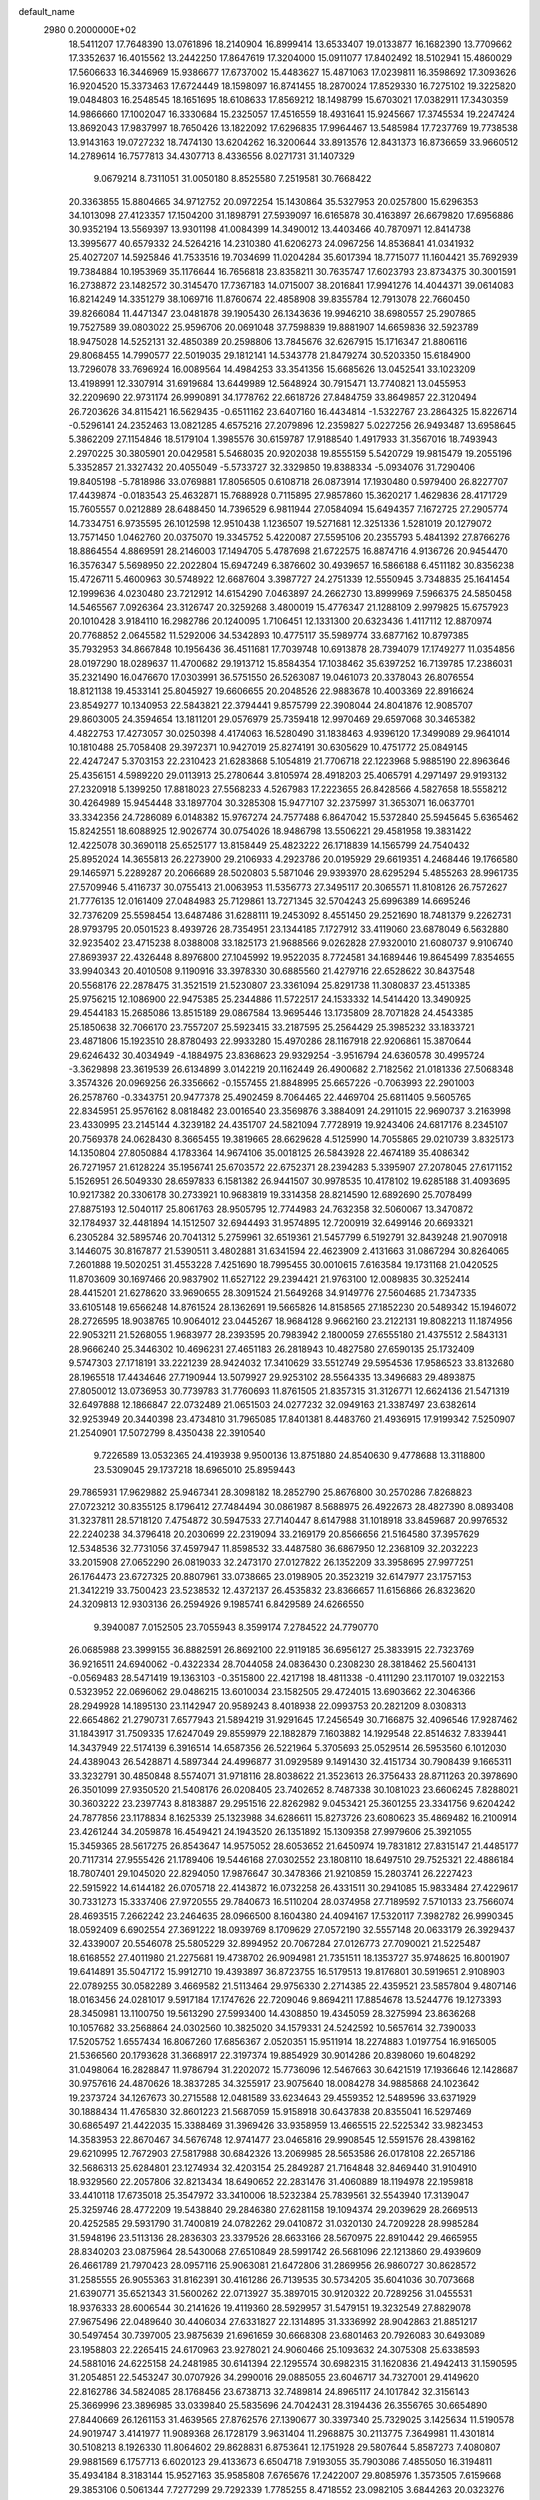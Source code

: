 default_name                                                                    
 2980  0.2000000E+02
  18.5411207  17.7648390  13.0761896  18.2140904  16.8999414  13.6533407
  19.0133877  16.1682390  13.7709662  17.3352637  16.4015562  13.2442250
  17.8647619  17.3204000  15.0911077  17.8402492  18.5102941  15.4860029
  17.5606633  16.3446969  15.9386677  17.6737002  15.4483627  15.4871063
  17.0239811  16.3598692  17.3093626  16.9204520  15.3373463  17.6724449
  18.1598097  16.8741455  18.2870024  17.8529330  16.7275102  19.3225820
  19.0484803  16.2548545  18.1651695  18.6108633  17.8569212  18.1498799
  15.6703021  17.0382911  17.3430359  14.9866660  17.1002047  16.3330684
  15.2325057  17.4516559  18.4931641  15.9245667  17.3745534  19.2247424
  13.8692043  17.9837997  18.7650426  13.1822092  17.6296835  17.9964467
  13.5485984  17.7237769  19.7738538  13.9143163  19.0727232  18.7474130
  13.6204262  16.3200644  33.8913576  12.8431373  16.8736659  33.9660512
  14.2789614  16.7577813  34.4307713   8.4336556   8.0271731  31.1407329
   9.0679214   8.7311051  31.0050180   8.8525580   7.2519581  30.7668422
  20.3363855  15.8804665  34.9712752  20.0972254  15.1430864  35.5327953
  20.0257800  15.6296353  34.1013098  27.4123357  17.1504200  31.1898791
  27.5939097  16.6165878  30.4163897  26.6679820  17.6956886  30.9352194
  13.5569397  13.9301198  41.0084399  14.3490012  13.4403466  40.7870971
  12.8414738  13.3995677  40.6579332  24.5264216  14.2310380  41.6206273
  24.0967256  14.8536841  41.0341932  25.4027207  14.5925846  41.7533516
  19.7034699  11.0204284  35.6017394  18.7715077  11.1604421  35.7692939
  19.7384884  10.1953969  35.1176644  16.7656818  23.8358211  30.7635747
  17.6023793  23.8734375  30.3001591  16.2738872  23.1482572  30.3145470
  17.7367183  14.0715007  38.2016841  17.9941276  14.4044371  39.0614083
  16.8214249  14.3351279  38.1069716  11.8760674  22.4858908  39.8355784
  12.7913078  22.7660450  39.8266084  11.4471347  23.0481878  39.1905430
  26.1343636  19.9946210  38.6980557  25.2907865  19.7527589  39.0803022
  25.9596706  20.0691048  37.7598839  19.8881907  14.6659836  32.5923789
  18.9475028  14.5252131  32.4850389  20.2598806  13.7845676  32.6267915
  15.1716347  21.8806116  29.8068455  14.7990577  22.5019035  29.1812141
  14.5343778  21.8479274  30.5203350  15.6184900  13.7296078  33.7696924
  16.0089564  14.4984253  33.3541356  15.6685626  13.0452541  33.1023209
  13.4198991  12.3307914  31.6919684  13.6449989  12.5648924  30.7915471
  13.7740821  13.0455953  32.2209690  22.9731174  26.9990891  34.1778762
  22.6618726  27.8484759  33.8649857  22.3120494  26.7203626  34.8115421
  16.5629435  -0.6511162  23.6407160  16.4434814  -1.5322767  23.2864325
  15.8226714  -0.5296141  24.2352463  13.0821285   4.6575216  27.2079896
  12.2359827   5.0227256  26.9493487  13.6958645   5.3862209  27.1154846
  18.5179104   1.3985576  30.6159787  17.9188540   1.4917933  31.3567016
  18.7493943   2.2970225  30.3805901  20.0429581   5.5468035  20.9202038
  19.8555159   5.5420729  19.9815479  19.2055196   5.3352857  21.3327432
  20.4055049  -5.5733727  32.3329850  19.8388334  -5.0934076  31.7290406
  19.8405198  -5.7818986  33.0769881  17.8056505   0.6108718  26.0873914
  17.1930480   0.5979400  26.8227707  17.4439874  -0.0183543  25.4632871
  15.7688928   0.7115895  27.9857860  15.3620217   1.4629836  28.4171729
  15.7605557   0.0212889  28.6488450  14.7396529   6.9811944  27.0584094
  15.6494357   7.1672725  27.2905774  14.7334751   6.9735595  26.1012598
  12.9510438   1.1236507  19.5271681  12.3251336   1.5281019  20.1279072
  13.7571450   1.0462760  20.0375070  19.3345752   5.4220087  27.5595106
  20.2355793   5.4841392  27.8766276  18.8864554   4.8869591  28.2146003
  17.1494705   5.4787698  21.6722575  16.8874716   4.9136726  20.9454470
  16.3576347   5.5698950  22.2022804  15.6947249   6.3876602  30.4939657
  16.5866188   6.4511182  30.8356238  15.4726711   5.4600963  30.5748922
  12.6687604   3.3987727  24.2751339  12.5550945   3.7348835  25.1641454
  12.1999636   4.0230480  23.7212912  14.6154290   7.0463897  24.2662730
  13.8999969   7.5966375  24.5850458  14.5465567   7.0926364  23.3126747
  20.3259268   3.4800019  15.4776347  21.1288109   2.9979825  15.6757923
  20.1010428   3.9184110  16.2982786  20.1240095   1.7106451  12.1331300
  20.6323436   1.4117112  12.8870974  20.7768852   2.0645582  11.5292006
  34.5342893  10.4775117  35.5989774  33.6877162  10.8797385  35.7932953
  34.8667848  10.1956436  36.4511681  17.7039748  10.6913878  28.7394079
  17.1749277  11.0354856  28.0197290  18.0289637  11.4700682  29.1913712
  15.8584354  17.1038462  35.6397252  16.7139785  17.2386031  35.2321490
  16.0476670  17.0303991  36.5751550  26.5263087  19.0461073  20.3378043
  26.8076554  18.8121138  19.4533141  25.8045927  19.6606655  20.2048526
  22.9883678  10.4003369  22.8916624  23.8549277  10.1340953  22.5843821
  22.3794441   9.8575799  22.3908044  24.8041876  12.9085707  29.8603005
  24.3594654  13.1811201  29.0576979  25.7359418  12.9970469  29.6597068
  30.3465382   4.4822753  17.4273057  30.0250398   4.4174063  16.5280490
  31.1838463   4.9396120  17.3499089  29.9641014  10.1810488  25.7058408
  29.3972371  10.9427019  25.8274191  30.6305629  10.4751772  25.0849145
  22.4247247   5.3703153  22.2310423  21.6283868   5.1054819  21.7706718
  22.1223968   5.9885190  22.8963646  25.4356151   4.5989220  29.0113913
  25.2780644   3.8105974  28.4918203  25.4065791   4.2971497  29.9193132
  27.2320918   5.1399250  17.8818023  27.5568233   4.5267983  17.2223655
  26.8428566   4.5827658  18.5558212  30.4264989  15.9454448  33.1897704
  30.3285308  15.9477107  32.2375997  31.3653071  16.0637701  33.3342356
  24.7286089   6.0148382  15.9767274  24.7577488   6.8647042  15.5372840
  25.5945645   5.6365462  15.8242551  18.6088925  12.9026774  30.0754026
  18.9486798  13.5506221  29.4581958  19.3831422  12.4225078  30.3690118
  25.6525177  13.8158449  25.4823222  26.1718839  14.1565799  24.7540432
  25.8952024  14.3655813  26.2273900  29.2106933   4.2923786  20.0195929
  29.6619351   4.2468446  19.1766580  29.1465971   5.2289287  20.2066689
  28.5020803   5.5871046  29.9393970  28.6295294   5.4855263  28.9961735
  27.5709946   5.4116737  30.0755413  21.0063953  11.5356773  27.3495117
  20.3065571  11.8108126  26.7572627  21.7776135  12.0161409  27.0484983
  25.7129861  13.7271345  32.5704243  25.6996389  14.6695246  32.7376209
  25.5598454  13.6487486  31.6288111  19.2453092   8.4551450  29.2521690
  18.7481379   9.2262731  28.9793795  20.0501523   8.4939726  28.7354951
  23.1344185   7.1727912  33.4119060  23.6878049   6.5632880  32.9235402
  23.4715238   8.0388008  33.1825173  21.9688566   9.0262828  27.9320010
  21.6080737   9.9106740  27.8693937  22.4326448   8.8976800  27.1045992
  19.9522035   8.7724581  34.1689446  19.8645499   7.8354655  33.9940343
  20.4010508   9.1190916  33.3978330  30.6885560  21.4279716  22.6528622
  30.8437548  20.5568176  22.2878475  31.3521519  21.5230807  23.3361094
  25.8291738  11.3080837  23.4513385  25.9756215  12.1086900  22.9475385
  25.2344886  11.5722517  24.1533332  14.5414420  13.3490925  29.4544183
  15.2685086  13.8515189  29.0867584  13.9695446  13.1735809  28.7071828
  24.4543385  25.1850638  32.7066170  23.7557207  25.5923415  33.2187595
  25.2564429  25.3985232  33.1833721  23.4871806  15.1923510  28.8780493
  22.9933280  15.4970286  28.1167918  22.9206861  15.3870644  29.6246432
  30.4034949  -4.1884975  23.8368623  29.9329254  -3.9516794  24.6360578
  30.4995724  -3.3629898  23.3619539  26.6134899   3.0142219  20.1162449
  26.4900682   2.7182562  21.0181336  27.5068348   3.3574326  20.0969256
  26.3356662  -0.1557455  21.8848995  25.6657226  -0.7063993  22.2901003
  26.2578760  -0.3343751  20.9477378  25.4902459   8.7064465  22.4469704
  25.6811405   9.5605765  22.8345951  25.9576162   8.0818482  23.0016540
  23.3569876   3.3884091  24.2911015  22.9690737   3.2163998  23.4330995
  23.2145144   4.3239182  24.4351707  24.5821094   7.7728919  19.9243406
  24.6817176   8.2345107  20.7569378  24.0628430   8.3665455  19.3819665
  28.6629628   4.5125990  14.7055865  29.0210739   3.8325173  14.1350804
  27.8050884   4.1783364  14.9674106  35.0018125  26.5843928  22.4674189
  35.4086342  26.7271957  21.6128224  35.1956741  25.6703572  22.6752371
  28.2394283   5.3395907  27.2078045  27.6171152   5.1526951  26.5049330
  28.6597833   6.1581382  26.9441507  30.9978535  10.4178102  19.6285188
  31.4093695  10.9217382  20.3306178  30.2733921  10.9683819  19.3314358
  28.8214590  12.6892690  25.7078499  27.8875193  12.5040117  25.8061763
  28.9505795  12.7744983  24.7632358  32.5060067  13.3470872  32.1784937
  32.4481894  14.1512507  32.6944493  31.9574895  12.7200919  32.6499146
  20.6693321   6.2305284  32.5895746  20.7041312   5.2759961  32.6519361
  21.5457799   6.5192791  32.8439248  21.9070918   3.1446075  30.8167877
  21.5390511   3.4802881  31.6341594  22.4623909   2.4131663  31.0867294
  30.8264065   7.2601888  19.5020251  31.4553228   7.4251690  18.7995455
  30.0010615   7.6163584  19.1731168  21.0420525  11.8703609  30.1697466
  20.9837902  11.6527122  29.2394421  21.9763100  12.0089835  30.3252414
  28.4415201  21.6278620  33.9690655  28.3091524  21.5649268  34.9149776
  27.5604685  21.7347335  33.6105148  19.6566248  14.8761524  28.1362691
  19.5665826  14.8158565  27.1852230  20.5489342  15.1946072  28.2726595
  18.9038765  10.9064012  23.0445267  18.9684128   9.9662160  23.2122131
  19.8082213  11.1874956  22.9053211  21.5268055   1.9683977  28.2393595
  20.7983942   2.1800059  27.6555180  21.4375512   2.5843131  28.9666240
  25.3446302  10.4696231  27.4651183  26.2818943  10.4827580  27.6590135
  25.1732409   9.5747303  27.1718191  33.2221239  28.9424032  17.3410629
  33.5512749  29.5954536  17.9586523  33.8132680  28.1965518  17.4434646
  27.7190944  13.5079927  29.9253102  28.5564335  13.3496683  29.4893875
  27.8050012  13.0736953  30.7739783  31.7760693  11.8761505  21.8357315
  31.3126771  12.6624136  21.5471319  32.6497888  12.1866847  22.0732489
  21.0651503  24.0277232  32.0949163  21.3387497  23.6382614  32.9253949
  20.3440398  23.4734810  31.7965085  17.8401381   8.4483760  21.4936915
  17.9199342   7.5250907  21.2540901  17.5072799   8.4350438  22.3910540
   9.7226589  13.0532365  24.4193938   9.9500136  13.8751880  24.8540630
   9.4778688  13.3118800  23.5309045  29.1737218  18.6965010  25.8959443
  29.7865931  17.9629882  25.9467341  28.3098182  18.2852790  25.8676800
  30.2570286   7.8268823  27.0723212  30.8355125   8.1796412  27.7484494
  30.0861987   8.5688975  26.4922673  28.4827390   8.0893408  31.3237811
  28.5718120   7.4754872  30.5947533  27.7140447   8.6147988  31.1018918
  33.8459687  20.9976532  22.2240238  34.3796418  20.2030699  22.2319094
  33.2169179  20.8566656  21.5164580  37.3957629  12.5348536  32.7731056
  37.4597947  11.8598532  33.4487580  36.6867950  12.2368109  32.2032223
  33.2015908  27.0652290  26.0819033  32.2473170  27.0127822  26.1352209
  33.3958695  27.9977251  26.1764473  23.6727325  20.8807961  33.0738665
  23.0198905  20.3523219  32.6147977  23.1757153  21.3412219  33.7500423
  23.5238532  12.4372137  26.4535832  23.8366657  11.6156866  26.8323620
  24.3209813  12.9303136  26.2594926   9.1985741   6.8429589  24.6266550
   9.3940087   7.0152505  23.7055943   8.3599174   7.2784522  24.7790770
  26.0685988  23.3999155  36.8882591  26.8692100  22.9119185  36.6956127
  25.3833915  22.7323769  36.9216511  24.6940062  -0.4322334  28.7044058
  24.0836430   0.2308230  28.3818462  25.5604131  -0.0569483  28.5471419
  19.1363103  -0.3515800  22.4217198  18.4811338  -0.4111290  23.1170107
  19.0322153   0.5323952  22.0696062  29.0486215  13.6010034  23.1582505
  29.4724015  13.6903662  22.3046366  28.2949928  14.1895130  23.1142947
  20.9589243   8.4018938  22.0993753  20.2821209   8.0308313  22.6654862
  21.2790731   7.6577943  21.5894219  31.9291645  17.2456549  30.7166875
  32.4096546  17.9287462  31.1843917  31.7509335  17.6247049  29.8559979
  22.1882879   7.1603882  14.1929548  22.8514632   7.8339441  14.3437949
  22.5174139   6.3916514  14.6587356  26.5221964   5.3705693  25.0529514
  26.5953560   6.1012030  24.4389043  26.5428871   4.5897344  24.4996877
  31.0929589   9.1491430  32.4151734  30.7908439   9.1665311  33.3232791
  30.4850848   8.5574071  31.9718116  28.8038622  21.3523613  26.3756433
  28.8711263  20.3978690  26.3501099  27.9350520  21.5408176  26.0208405
  23.7402652   8.7487338  30.1081023  23.6606245   7.8288021  30.3603222
  23.2397743   8.8183887  29.2951516  22.8262982   9.0453421  25.3601255
  23.3341756   9.6204242  24.7877856  23.1178834   8.1625339  25.1323988
  34.6286611  15.8273726  23.6080623  35.4869482  16.2100914  23.4261244
  34.2059878  16.4549421  24.1943520  26.1351892  15.1309358  27.9979606
  25.3921055  15.3459365  28.5617275  26.8543647  14.9575052  28.6053652
  21.6450974  19.7831812  27.8315147  21.4485177  20.7117314  27.9555426
  21.1789406  19.5446168  27.0302552  23.1808110  18.6497510  29.7525321
  22.4886184  18.7807401  29.1045020  22.8294050  17.9876647  30.3478366
  21.9210859  15.2803741  26.2227423  22.5915922  14.6144182  26.0705718
  22.4143872  16.0732258  26.4331511  30.2941085  15.9833484  27.4229617
  30.7331273  15.3337406  27.9720555  29.7840673  16.5110204  28.0374958
  27.7189592   7.5710133  23.7566074  28.4693515   7.2662242  23.2464635
  28.0966500   8.1604380  24.4094167  17.5320117   7.3982782  26.9990345
  18.0592409   6.6902554  27.3691222  18.0939769   8.1709629  27.0572190
  32.5557148  20.0633179  26.3929437  32.4339007  20.5546078  25.5805229
  32.8994952  20.7067284  27.0126773  27.7090021  21.5225487  18.6168552
  27.4011980  21.2275681  19.4738702  26.9094981  21.7351511  18.1353727
  35.9748625  16.8001907  19.6414891  35.5047172  15.9912710  19.4393897
  36.8723755  16.5179513  19.8176801  30.5919651   2.9108903  22.0789255
  30.0582289   3.4669582  21.5113464  29.9756330   2.2714385  22.4359521
  23.5857804   9.4807146  18.0163456  24.0281017   9.5917184  17.1747626
  22.7209046   9.8694211  17.8854678  13.5244776  19.1273393  28.3450981
  13.1100750  19.5613290  27.5993400  14.4308850  19.4345059  28.3275994
  23.8636268  10.1057682  33.2568864  24.0302560  10.3825020  34.1579331
  24.5242592  10.5657614  32.7390033  17.5205752   1.6557434  16.8067260
  17.6856367   2.0520351  15.9511914  18.2274883   1.0197754  16.9165005
  21.5366560  20.1793628  31.3668917  22.3197374  19.8854929  30.9014286
  20.8398060  19.6048292  31.0498064  16.2828847  11.9786794  31.2202072
  15.7736096  12.5467663  30.6421519  17.1936646  12.1428687  30.9757616
  24.4870626  18.3837285  34.3255917  23.9075640  18.0084278  34.9885868
  24.1023642  19.2373724  34.1267673  30.2715588  12.0481589  33.6234643
  29.4559352  12.5489596  33.6371929  30.1888434  11.4765830  32.8601223
  21.5687059  15.9158918  30.6437838  20.8355041  16.5297469  30.6865497
  21.4422035  15.3388469  31.3969426  33.9358959  13.4665515  22.5225342
  33.9823453  14.3583953  22.8670467  34.5676748  12.9741477  23.0465816
  29.9908545  12.5591576  28.4398162  29.6210995  12.7672903  27.5817988
  30.6842326  13.2069985  28.5653586  26.0178108  22.2657186  32.5686313
  25.6284801  23.1274934  32.4203154  25.2849287  21.7164848  32.8469440
  31.9104910  18.9329560  22.2057806  32.8213434  18.6490652  22.2831476
  31.4060889  18.1194978  22.1959818  33.4410118  17.6735018  25.3547972
  33.3410006  18.5232384  25.7839561  32.5543940  17.3139047  25.3259746
  28.4772209  19.5438840  29.2846380  27.6281158  19.1094374  29.2039629
  28.2669513  20.4252585  29.5931790  31.7400819  24.0782262  29.0410872
  31.0320130  24.7209228  28.9985284  31.5948196  23.5113136  28.2836303
  23.3379526  28.6633166  28.5670975  22.8910442  29.4665955  28.8340203
  23.0875964  28.5430068  27.6510849  28.5991742  26.5681096  22.1213860
  29.4939609  26.4661789  21.7970423  28.0957116  25.9063081  21.6472806
  31.2869956  26.9860727  30.8628572  31.2585555  26.9055363  31.8162391
  30.4161286  26.7139535  30.5734205  35.6041036  30.7073668  21.6390771
  35.6521343  31.5600262  22.0713927  35.3897015  30.9120322  20.7289256
  31.0455531  18.9376333  28.6006544  30.2141626  19.4119360  28.5929957
  31.5479151  19.3232549  27.8829078  27.9675496  22.0489640  30.4406034
  27.6331827  22.1314895  31.3336992  28.9042863  21.8851217  30.5497454
  30.7397005  23.9875639  21.6961659  30.6668308  23.6801463  20.7926083
  30.6493089  23.1958803  22.2265415  24.6170963  23.9278021  24.9060466
  25.1093632  24.3075308  25.6338593  24.5881016  24.6225158  24.2481985
  30.6141394  22.1295574  30.6982315  31.1620836  21.4942413  31.1590595
  31.2054851  22.5453247  30.0707926  34.2990016  29.0885055  23.6046717
  34.7327001  29.4149620  22.8162786  34.5824085  28.1768456  23.6738713
  32.7489814  24.8965117  24.1017842  32.3156143  25.3669996  23.3896985
  33.0339840  25.5835696  24.7042431  28.3194436  26.3556765  30.6654890
  27.8440669  26.1261153  31.4639565  27.8762576  27.1390677  30.3397340
  25.7329025   3.1425634  11.5190578  24.9019747   3.4141977  11.9089368
  26.1728179   3.9631404  11.2968875  30.2113775   7.3649981  11.4301814
  30.5108213   8.1926330  11.8064602  29.8628831   6.8753641  12.1751928
  29.5807644   5.8587273   7.4080807  29.9881569   6.1757713   6.6020123
  29.4133673   6.6504718   7.9193055  35.7903086   7.4855050  16.3194811
  35.4934184   8.3183144  15.9527163  35.9585808   7.6765676  17.2422007
  29.8085976   1.3573505   7.6159668  29.3853106   0.5061344   7.7277299
  29.7292339   1.7785255   8.4718552  23.0982105   3.6844263  20.0323276
  24.0334442   3.7082806  20.2348140  22.9442398   4.4768223  19.5179023
  32.1983782  12.3243573  13.1367005  33.0096726  12.0493274  13.5637740
  32.4514955  13.0790005  12.6050266  35.0378324   0.9980382  16.5436858
  35.4156677   1.0898591  15.6690194  35.7846931   1.0788082  17.1369033
  35.6165722   2.2019160  19.2431992  35.4467680   3.0906748  19.5554590
  35.2798296   1.6356522  19.9375922  25.9863452  12.1837777  11.5245181
  25.2721653  12.0885504  10.8943510  26.7672447  12.3066083  10.9847584
  28.9065852   7.1264796  13.8806230  29.0855556   7.6478695  14.6631535
  28.9202266   6.2202029  14.1883702  32.8655462   2.6691848  20.7991577
  32.1186203   2.6900613  21.3974033  33.1169977   3.5871934  20.6978452
  33.4275882   9.0649499  20.5669521  32.8728389   9.0554248  21.3469485
  32.8115985   9.1055212  19.8354178  36.0087756  12.6856358  18.2572107
  36.1046101  12.2499185  19.1040862  36.8854701  12.6595369  17.8738604
  -1.9940834  11.7633534  24.4142179  -2.1439990  11.7346878  23.4692652
  -1.8477572  12.6897579  24.6055165  -5.7979253  16.9728315  28.4801910
  -6.0064778  17.0043696  27.5465192  -5.3573905  17.8043685  28.6554252
  18.6405314  19.9130642  27.9251130  18.9190373  19.5497718  27.0844675
  19.2528126  20.6299049  28.0908926  -9.7202354   2.2357143  27.8693974
  -9.7118398   2.1459938  26.9164485 -10.6412038   2.3772255  28.0885404
  -4.7856265  18.9666963  32.3222720  -5.4053035  19.6615080  32.5446883
  -5.2913659  18.3580851  31.7837073   0.7610331  14.1161206  25.7824662
   1.2513207  13.3778298  25.4208357   0.8303746  14.7993237  25.1156400
  -1.7362356  10.9270451  29.0192884  -1.1638019  11.6207321  28.6916455
  -2.3834135  11.3842387  29.5562861   0.5141788  14.2153113  19.7751983
   0.8969502  13.5013014  19.2653867   0.2176625  13.7994238  20.5847336
   6.5458496  14.0523486  25.0452194   6.7463432  14.5811297  24.2729340
   7.2373263  13.3908798  25.0686888   6.5935987  15.5823994  22.3515034
   5.8366223  15.0260864  22.1678341   6.2653957  16.4755105  22.2472572
   2.8139652  14.8798089  27.4223747   1.9351158  14.5037645  27.4718334
   3.2673643  14.3442165  26.7713741  10.8038463   9.4071160  30.9808848
  10.7732776   8.9667946  30.1315235  11.7133154   9.3162140  31.2651990
  -0.8490623  17.9460485  18.0729095   0.0619245  18.2394028  18.0895837
  -1.3536148  18.7411395  17.9011859   0.5205048  16.0520753  16.3247185
  -0.0327388  15.3615154  15.9596426  -0.0397093  16.4964899  16.9610264
  -6.1519084   9.7452032  28.5412159  -5.2694731   9.8930682  28.2011046
  -6.2289093  10.3505476  29.2786851   9.4429124  22.1546109  28.8084488
   9.0519343  22.6262134  29.5439480   8.7079663  21.9724182  28.2228792
   5.6415234  27.6730438  31.8690557   6.2509095  28.3731544  32.1029906
   6.1824972  27.0259338  31.4164766   0.6252174  26.8682632  32.2378232
   0.6958877  26.4555544  31.3770626   0.2498184  27.7306108  32.0598790
   3.4317385  32.2528731  16.8685448   4.2517906  32.6942348  17.0897826
   3.5903076  31.3328650  17.0799042   3.1037934  28.8062575  26.7016645
   2.5081411  28.1010657  26.9549129   3.9719166  28.4032885  26.7161504
   0.7399909  24.8533144  15.9989152  -0.0501104  25.2779724  15.6647936
   1.0833227  25.4648152  16.6503919   3.1614584  25.1019110  31.9635170
   3.2120264  24.2589069  31.5129410   2.9322319  25.7274662  31.2762269
   5.4378498  34.3863008  19.4253019   5.2075093  35.2429829  19.0657593
   5.8270820  33.9143603  18.6890939  10.8592495  20.4258143  30.1533644
  10.3461642  21.1084721  29.7209830  11.7104992  20.8324320  30.3154381
  -2.9249167  22.7970075  26.8258743  -3.7852649  22.4306419  26.6214016
  -2.3249574  22.3449734  26.2326242   6.5007990  25.6388739  29.8882979
   5.7160538  25.8727200  29.3925937   7.2275502  25.8777829  29.3129832
  15.9591047  20.1497866  27.1172535  16.5174291  19.9265073  27.8620032
  16.1396192  21.0750818  26.9514971   3.1962774  24.0146918  28.2587687
   3.0331106  23.5715188  29.0913587   2.9001082  23.3926415  27.5942621
   5.0392211  20.8013745  30.6199780   5.1335896  20.6963474  29.6732490
   4.7456836  19.9439423  30.9280002   5.8766897  27.5622491  25.7987428
   5.2173213  27.5644118  25.1048692   6.7115766  27.6334311  25.3360022
  13.8842054  17.0811993  25.5288531  14.1858303  17.6887135  24.8534415
  13.1478186  17.5305639  25.9436274   7.9598411  19.5734287  19.5976600
   8.2717737  19.5500149  20.5023046   7.0328828  19.3424450  19.6578821
   3.0278870  31.2335251  37.4091908   2.8705742  30.6234492  36.6885717
   3.9284511  31.5306914  37.2791588   8.2493315  28.1253673  30.4442508
   9.1332758  27.9455970  30.1240056   7.7498715  28.3455390  29.6579328
  11.9538260  26.7583572  40.7493571  11.8944221  27.6388545  40.3786450
  12.0225726  26.1821241  39.9881336   7.0981641  17.7226663  27.0615164
   6.9214760  16.7841917  27.1269267   7.8740783  17.8587730  27.6052663
   8.7318896  34.5528281  25.8866388   7.9372877  34.0198007  25.8597780
   8.4689138  35.3938091  25.5127049   1.3505794  23.9694206  23.7673263
   1.4504423  23.7493184  24.6935089   0.4039564  24.0122323  23.6320342
  19.2977576  26.3630137  32.1273343  20.1095405  25.8558313  32.1248063
  19.3816897  26.9531143  31.3783559   8.3306737  27.7508023  24.3795564
   8.0097200  27.4441591  23.5315054   8.7833783  28.5707388  24.1820865
   5.0267291  25.8754823  20.4412570   4.5256638  25.1194995  20.7472888
   5.0738795  25.7631565  19.4918406   3.3375776  17.5142078  23.2042752
   3.3767252  17.6524197  24.1506349   4.2476025  17.5797353  22.9148053
   3.4398447  15.3538804  32.2586288   3.1529139  15.4592983  33.1657063
   3.6847771  14.4310514  32.1906089   0.9244769  12.3575022  31.5430278
   1.1460298  13.2458029  31.2636212   0.0054215  12.4110790  31.8051318
  10.6026617  32.8211781  24.9737808  10.7694682  33.3557150  24.1974576
   9.9740380  33.3308465  25.4849580   5.3321620  19.7623279  28.2530255
   4.8056157  18.9659979  28.1834602   6.2111713  19.4922236  27.9872849
   1.0775481  23.4886656  26.3124478   0.8190318  22.7480055  26.8609218
   1.0739401  24.2392931  26.9063984   9.1307333  18.8598782  31.8101555
   8.3499870  19.3603805  32.0471462   9.6423013  19.4578547  31.2652205
  -1.3610557  22.0934887  24.5761051  -0.7363527  21.9066314  23.8753467
  -1.4055754  23.0490949  24.6087655  11.9090492  23.6280938  29.4272385
  11.1161232  23.0990714  29.3398571  12.4615832  23.3542141  28.6951675
   0.0133338  23.8713011  21.1357278  -0.6828890  24.3333340  21.6026659
  -0.4449940  23.2155581  20.6102104   4.3706145  21.0828416  25.4760122
   4.0648211  20.4363593  26.1122377   3.7905586  20.9706739  24.7228951
   7.1045384  29.4706841  13.2643577   6.5582593  29.9526640  13.8852492
   7.1812272  30.0542989  12.5095435   7.5744006  25.7302874  34.5440490
   7.9466522  26.3482117  35.1731994   6.9504148  25.2148318  35.0551059
   0.0347762  21.9739114  28.5085562  -0.4437987  22.7532994  28.7909606
   0.3656866  21.5889144  29.3200410   2.5822290  27.3075614  20.3079695
   3.3194294  26.7001888  20.3701463   2.9376397  28.1464559  20.6015188
   9.2560961  25.5446622  25.4596660   9.2538855  25.6573432  26.4102079
   8.9147112  26.3717464  25.1196368   4.4729628  13.7980850  21.9576154
   3.9772031  14.0831062  21.1900106   3.8673925  13.2332103  22.4376499
   7.2514236  36.5749812  24.7131134   6.3533131  36.2443639  24.7310425
   7.2856619  37.2140084  25.4249448  11.0012652  12.2210131  29.6495894
  10.7838609  12.9339191  30.2501993  10.6264167  11.4408162  30.0582618
   4.5086797  28.8461495  23.2516374   4.2328786  27.9295536  23.2558300
   4.2444268  29.1718486  22.3912175   9.3863856  30.2735082  24.2048392
   9.7026950  31.0480792  24.6698338   9.1704359  30.5918888  23.3283512
   1.3577749  27.0235788  17.7736736   1.7191568  27.0726634  18.6586740
   2.1186426  27.1089370  17.1991945   8.7577815  25.9748845  28.3590656
   9.4952091  25.9927930  28.9690753   8.7934772  26.8222024  27.9152074
  14.8187422  30.0582019  33.1946930  15.1833093  29.2791296  33.6146561
  14.8912042  29.8808423  32.2568632   8.4400843  21.2676466  16.9760899
   9.2842440  21.6465122  17.2212163   8.2449547  20.6444790  17.6759602
   2.7691318  21.3644373  23.0871843   2.0107731  21.0762644  22.5791683
   2.5007373  22.2025463  23.4637072  14.4484807  17.8235217  30.6339019
  14.0835081  16.9592482  30.8237919  13.9428222  18.1376275  29.8843161
  12.6245035  23.3606550  35.6009320  12.3966997  24.1959102  35.1926601
  11.8278786  23.0928506  36.0590820   3.4460509  28.8167302  30.9218651
   3.0568770  28.1738501  30.3290071   4.0543269  28.3094489  31.4593573
   0.4399371  20.7839795  30.9223189   0.8080374  19.9811051  30.5533654
  -0.1583350  20.4813014  31.6054647  13.9999603  23.3357828  27.6254649
  13.9405420  24.2653338  27.4049283  14.4674827  22.9440163  26.8877836
   9.4995378  26.4425197  19.7567897   9.7783012  26.2857423  18.8546014
  10.0815562  27.1346881  20.0704600  11.3842658  17.3834339  32.5697177
  12.1817596  17.3991714  32.0405790  10.7278071  17.8196602  32.0265783
   9.9231039  20.1314421  34.3683249   9.1630782  20.5589492  34.7630785
   9.5919484  19.7625245  33.5495040   9.7134947  31.9804370  30.2913985
  10.0655506  32.6246106  29.6771275   8.9455865  32.4069131  30.6717496
   3.0963700  18.0347844  25.8714706   3.0113894  17.2692258  26.4397400
   2.9501109  18.7815338  26.4521646   5.6515826  29.4412111  29.1384698
   4.8440884  28.9351178  29.2282170   5.5552581  30.1589105  29.7644579
   1.8448382  21.4239430  20.1801176   0.9120589  21.4144696  20.3947452
   2.1486405  22.2840394  20.4702385  11.8626339  14.6312342  26.6717510
  12.0708526  14.7463162  25.7445871  12.0467878  13.7081829  26.8458069
   8.1602924  12.3482853  28.4428092   7.9002236  12.1118991  29.3331561
   9.1106714  12.4519347  28.4904363   7.2510645  21.8558540  27.2659365
   7.0470584  22.4644809  26.5558755   6.4239284  21.7502944  27.7359736
   7.4122826  34.3319691  21.7788965   6.7379164  34.3268448  21.0996059
   7.1660151  35.0552963  22.3554222   1.0615448  18.6245754  22.0612864
   1.1964978  18.0705937  21.2924407   1.7577025  18.3684098  22.6662455
   3.9628574  13.0209450  25.4511395   4.6560483  13.6577159  25.2772398
   4.4141654  12.2801165  25.8557704  20.4317287  22.1087763  28.9482654
  19.7107127  22.6746961  28.6723985  21.1073389  22.7137347  29.2545463
   8.3285444  29.8718321  28.3669338   7.4212701  30.1075569  28.5606324
   8.8290770  30.6634801  28.5643986  11.3967574  25.0706710  23.6532236
  11.2374412  24.1269398  23.6681089  10.8148984  25.4224544  24.3269597
   1.4838989  32.8775561  23.5384484   1.5429623  33.7838788  23.8406447
   2.0177405  32.3825857  24.1599380  12.3241540  28.4968702  27.8438493
  11.4786969  28.5490473  27.3980783  12.6822891  29.3824291  27.7825592
  12.2747821  18.7518027  35.4153739  11.7126886  19.1647855  34.7598374
  13.1297083  19.1642048  35.2918523  -2.7760662  28.8248265  28.8450926
  -2.5717692  28.2116944  29.5511830  -2.8888055  28.2712889  28.0723586
   2.2105257  18.6649887  30.1977255   2.6604036  18.6042002  31.0404274
   2.5331125  17.9141635  29.6992968  16.5023845  21.0195776  32.4855521
  17.2787137  21.2856672  32.9782397  16.3834524  21.7108895  31.8342650
   9.5693480  16.3567893  34.2219716   8.8556419  16.9786937  34.3637118
  10.3058931  16.8981468  33.9379551  13.5132464  31.5542450  19.4421870
  13.4992845  31.0605174  18.6222663  13.1942303  32.4244999  19.2031954
  18.4881411  20.5693156  36.7799960  18.5164396  20.1482570  37.6391472
  17.5785559  20.4753424  36.4970551   4.8316683  24.6995639  18.0750972
   4.9015161  23.8363381  18.4827666   4.4398658  24.5289483  17.2185851
  13.8044856  25.1001727  31.1737282  14.5526288  24.5313957  31.3554044
  13.3545729  24.6777429  30.4420429   6.7133133  19.4670208  24.8290767
   6.1431879  20.2074496  25.0363305   6.8878080  19.0549062  25.6752121
  19.4047644  18.4000287  30.2287882  19.2379638  18.9240708  29.4453412
  18.5360268  18.2315026  30.5936524   1.2876356  34.0785617  16.7207159
   1.9088881  33.4167618  16.4169100   1.6236444  34.3479835  17.5755502
   9.6556102  15.8724839  25.2397774   9.1064937  16.1063959  25.9881009
  10.5184323  16.2260435  25.4560308  14.6277644  23.2944008  23.6584488
  15.1085147  22.9009327  24.3866615  15.3069494  23.6697730  23.0980603
  10.2542609  18.9591491  18.3961296   9.5258660  19.1388893  18.9905756
  10.3925180  18.0145297  18.4654903  12.3130686  15.0411376  24.0141098
  12.6964643  14.7994155  23.1710143  12.6116965  15.9380080  24.1646975
   7.4214776  15.0501590  28.0437817   7.4562760  14.5502961  27.2282095
   7.9982352  14.5741252  28.6412549  16.5597139  24.0672027  22.1073060
  17.2881951  23.6703552  21.6297509  16.5554786  24.9807974  21.8217210
  16.4773112  22.4614079  25.5102842  16.7283206  21.5914767  25.1997269
  17.2952999  22.8505231  25.8196637  14.8763092  28.4586648  30.5312046
  14.9615354  28.4575256  29.5778070  14.3915492  27.6574160  30.7292953
  11.9743342  22.5677814  10.6519738  11.4012977  21.9300034  11.0775326
  11.4306440  22.9597809   9.9686223  10.0914296  22.5350923  23.3320942
   9.6617646  21.9599267  23.9651852   9.7946219  22.2169515  22.4794961
  13.2217237  21.8295275  31.9005491  13.3227257  21.1027038  32.5151691
  12.4001040  22.2480478  32.1574803  20.2659260  24.1407369  35.2784711
  20.3631490  25.0911134  35.2187710  19.3216939  23.9927937  35.2258373
  13.2232138  26.1322353  26.7108145  12.9678813  27.0461290  26.8366537
  12.3944922  25.6632859  26.6131476   7.4132581  26.4833611  17.2985294
   7.1455887  25.8084455  17.9222873   6.8464880  26.3462796  16.5394430
   1.7279087  19.2335192  18.3536687   1.9695777  18.4017371  18.7610585
   1.9675876  19.8961064  19.0015607  19.3234948  12.7067559  25.6518415
  19.6785453  12.4161956  24.8117548  18.4116402  12.9281430  25.4627894
  11.2309395  31.3000386  21.1966217  11.2236673  32.1478875  21.6408414
  11.9738113  31.3511385  20.5951551   7.2487129  29.5750747  20.6593081
   7.4841120  30.0164593  21.4753955   7.1425814  28.6562979  20.9059196
  10.9686763  27.3364273  29.9732190  11.3435858  27.8406637  29.2511246
  11.6564950  27.3234698  30.6387785  19.3200687  31.7804335  32.3739915
  19.1510855  31.4912113  31.4773160  19.1027350  31.0215687  32.9153991
  13.7501543  37.6475129  21.8502493  12.8168659  37.4826972  21.9845640
  13.7843195  38.5129552  21.4427274  13.3650614  33.3146210  25.1374479
  12.6518620  32.7083171  25.3373832  12.9259068  34.1332237  24.9066564
   9.3630137  38.4949698  24.4595403   8.5407833  38.0077632  24.5124440
   9.9987374  37.9419752  24.9137256   8.6507385  23.6163725  30.9249849
   8.0218862  24.0607916  30.3564180   8.4837685  23.9778540  31.7954354
  28.9070791  30.8029565  25.8631288  28.6522479  30.7248679  26.7824737
  28.0787570  30.7951406  25.3834902  11.0211017  24.6370099  33.3025980
  10.4606961  25.3556345  33.0097565  11.7980996  24.6974417  32.7468515
  17.9983546  25.1974453  26.1615002  18.5578563  24.9403162  25.4286467
  17.1530790  25.3968551  25.7590370   9.4620303  37.0383945  17.8794917
  10.2688358  37.5109978  18.0842914   8.7646884  37.5904198  18.2333480
  19.1196121  30.5863962  26.7548613  18.6310373  31.4094725  26.7463842
  18.4575939  29.9132600  26.5972182  13.5816329  32.4966602  31.9700966
  13.7341993  32.3435974  31.0376122  14.4460004  32.4087492  32.3718084
  19.0773534  30.3468139  22.4539583  19.5066368  30.2756983  21.6013797
  18.5386245  31.1350808  22.3858533   9.8675597  28.3845111  26.8925612
   9.3784395  28.8623202  27.5624058   9.4508192  28.6342805  26.0678343
   9.4184701   5.6947714  20.3986602   9.6891166   5.2054418  19.6217826
   8.8152903   6.3590273  20.0652384   7.0190622   5.2540376  16.4631250
   6.2554797   5.6392110  16.0332237   7.6897903   5.2268989  15.7807621
   3.2740479   4.2523367  20.7622189   3.7916043   4.0212105  19.9908902
   2.5300867   4.7431752  20.4131759  -2.5505896   7.1592167   6.0585572
  -1.6565041   7.4257207   5.8445045  -2.9203223   7.9110996   6.5213764
  -1.5512181   4.4532464  10.0654781  -1.6153668   3.5029100  10.1602278
  -1.5983735   4.7869924  10.9613698  -0.9119939   3.7655586  25.3172523
  -0.6137481   4.4097885  25.9593186  -1.3658788   3.1020142  25.8367995
   1.5285738   4.0903021  12.8442468   1.3130055   4.9379453  12.4553210
   1.9625637   4.3086273  13.6690006   7.7370039   1.4051818  14.7591464
   7.9911704   0.9568508  15.5657632   6.7972567   1.5589109  14.8564827
   7.9994966   5.9261672   4.4081053   8.4848902   5.3108221   3.8585825
   8.1223933   5.5996677   5.2994674  10.0236283   0.7811955  16.8197515
   9.7075836   1.0574425  17.6800045  10.8122656   1.3040295  16.6750879
   5.8595246   1.0039262  10.3322984   6.4702014   1.6031545  10.7615200
   5.8712013   0.2180701  10.8786734  10.0945685   7.3288789  22.2559114
  10.4363469   8.1152214  21.8303707  10.0495680   6.6779015  21.5556006
   8.8585052  -4.7973791  12.1411470   9.5446896  -4.1641858  12.3519764
   9.3306268  -5.5590958  11.8048127  -1.9131999  14.0219038  16.7319139
  -2.6322721  14.2970278  16.1631663  -2.0192968  14.5487502  17.5240050
  17.7872434  -4.4549127   8.8044248  17.8410210  -3.5470150   8.5059930
  18.4047887  -4.5041569   9.5341129   5.7767828   2.0311864  23.7866146
   6.1675700   1.9844086  24.6591564   4.8362601   1.9415673  23.9402937
   6.8840535   8.0927870  13.9487908   7.0985730   7.1977350  14.2116506
   6.1055127   8.0010272  13.3995311   9.9374320   8.7447573  14.9986212
   9.4536466   8.3918890  14.2518499  10.7977119   8.9676361  14.6429874
   4.7304021   6.7750999  25.8238513   4.6385471   6.4200034  24.9397127
   3.9897389   7.3738277  25.9196372   7.9154184  10.3880915  10.3331966
   8.3793814  10.3190094  11.1675813   7.5255519   9.5235394  10.2036375
   1.3114720   7.7874815  19.0800021   0.8294628   8.3139585  19.7177488
   0.7439435   7.0350416  18.9127377  13.5585158   4.5637811  18.1319597
  14.1273113   4.4320730  18.8904823  14.0885119   4.2874683  17.3843053
   8.7167087   3.0274616  22.2471498   8.4584643   3.6470283  21.5647432
   7.9294945   2.9164915  22.7802644  18.2813171   2.4655980  14.2801230
  19.0402294   2.9764050  14.5618324  18.5962848   1.9632477  13.5286768
   0.3277560   1.0711222   9.7490713   0.2078050   1.6885582  10.4706089
   0.7042495   1.5973070   9.0436537  -1.7579130   4.3037206  12.8022374
  -2.2406260   3.6804359  13.3451335  -0.8810059   4.3261007  13.1853366
  10.5127363   5.1063530  26.2053663  10.0528976   4.3055489  25.9533882
  10.2209902   5.7600999  25.5699679   1.3278300  16.2848107  13.5280156
   1.4830833  16.2503090  14.4719107   1.1535462  17.2085490  13.3475592
   7.2374090  12.0487233  21.5815366   6.9437592  12.9141033  21.2967227
   8.1922549  12.1135248  21.5989105   3.8680851   5.3670299  23.6052530
   3.3211722   4.6406331  23.9043616   4.6228762   4.9452594  23.1946048
  13.5855286  -1.7587558   9.4142628  12.9452012  -1.6800734  10.1213850
  14.0527051  -0.9233257   9.4201340  14.5461620   0.3021035   5.5221287
  15.0267104   0.6702375   4.7806556  13.9101994   0.9785319   5.7549978
   7.2942614  -0.7054870  12.8407940   7.5503444  -1.1837574  13.6294072
   7.5431899   0.2013887  13.0192398   2.9502414   3.4166851   5.5426164
   3.8224036   3.8110657   5.5372349   2.9320797   2.8648614   4.7607005
  12.6317107  10.0491563  18.2635072  12.4925569  10.9439253  17.9532551
  11.8206612   9.5906628  18.0439292   8.1722003   2.4648765  11.1600267
   8.6068525   3.1529245  11.6639110   8.8843682   1.8963977  10.8669728
   2.7650700  15.1731884   7.6618632   2.8255128  14.8172357   6.7753666
   1.9940238  14.7488851   8.0382757  14.2510305   0.7973911   9.0229943
  13.3782998   0.6287938   8.6678214  14.6936516   1.3026274   8.3410451
   5.8383226   2.3915162   3.8438908   5.9234609   3.3125530   4.0902129
   4.9067959   2.2793938   3.6543694   4.5023628   3.9797028   8.3913315
   4.0903949   4.6370594   7.8306207   4.1553850   3.1449869   8.0765494
  12.3754191  12.5841150  16.8363394  12.6095918  13.4792332  16.5910671
  11.8977615  12.2454640  16.0791138  -3.9996444  14.6374736  14.8052175
  -4.2982273  14.6621444  13.8961127  -3.6024201  15.4962010  14.9502412
   2.2490298   4.9010703  15.3332477   2.2241714   5.8386094  15.5246488
   1.4947634   4.5412510  15.7999856   6.2889754   8.5536562   7.9429427
   5.4491976   8.5837161   8.4013110   6.1072688   8.9366984   7.0847508
  17.7818335   0.7518577  10.9683845  17.7809519   0.9399586  10.0298488
  18.6915734   0.8793635  11.2373594  -0.1047180   3.5385181  16.7000938
  -0.9839399   3.2827114  16.4212324   0.4447612   2.7863513  16.4797541
   8.9872379  10.4490502  19.7752317   9.8270400  10.1528307  20.1262563
   8.3330545  10.0378423  20.3401954  19.0358297   7.0883532  18.3361030
  18.0982955   7.1333390  18.1483854  19.2848691   7.9919860  18.5301621
  13.6655235   8.2849814  33.9092736  12.9534835   8.1922603  34.5422298
  13.2560455   8.6926557  33.1461476   2.7871892   8.4803778  26.0452972
   1.9835183   8.2352029  25.5867843   2.4919271   9.0397816  26.7637119
   7.8990248   7.2654534  18.7397443   7.1837910   6.9070305  18.2141918
   7.4636533   7.7988449  19.4047081   9.1034669  10.7604558   7.8846169
   8.8984853  10.7501933   8.8195549   8.6675296  11.5452157   7.5524386
   3.2658017   5.8136760  10.3615200   2.7666913   6.4149530   9.8087211
   3.3780879   5.0304032   9.8229039   9.6318084  13.6143652  21.7252755
  10.4472496  13.4540659  21.2503106   9.5302792  14.5660791  21.7124544
   6.5372691  14.3110130  19.6923969   6.4396878  15.1011558  20.2237952
   6.5626216  14.6305701  18.7904699  11.3013352  10.8106660  23.4067264
  10.3723645  11.0368664  23.3611349  11.7212297  11.5934538  23.7633264
   8.2212094  10.3351608  26.4221613   7.8286006   9.5537809  26.8114370
   8.2066517  10.9856418  27.1242257   3.0249824   8.4861890  14.0540218
   3.2936401   8.0277958  14.8502194   2.4354555   9.1747951  14.3614489
  14.7971309  -2.3710427  17.0704257  15.6747860  -2.7219363  17.2215121
  14.4899915  -2.8240301  16.2851234   7.5329927   8.7622651  21.1097332
   6.9145596   8.0342297  21.1708628   7.7142638   8.9995474  22.0191669
   4.5568865   7.6411974  11.7969641   4.0291976   7.8745492  12.5607201
   4.0585294   6.9478950  11.3642935  14.9785432   9.1565520   6.9101527
  14.5090279   8.8553152   7.6879982  15.8845345   9.2584589   7.2017456
  -1.7230707   8.1295035  22.9392242  -1.5647299   7.1968336  22.7933238
  -2.5763210   8.2932971  22.5375185  10.3996579  10.1380782  11.7733914
  10.9217022   9.8551906  12.5241751  10.6918347  11.0333777  11.6022093
  15.3693246  -2.5747686  20.7506137  14.6186910  -2.0297085  20.9866020
  15.9894745  -1.9669612  20.3478531   5.2255809   8.5619258  17.2827519
   5.7749585   8.5972348  16.4997007   5.3368482   9.4199098  17.6922819
   4.1396036  12.9272538  13.7320939   3.6457311  12.5806883  14.4752051
   4.7169170  13.5876546  14.1152543  -5.7519161  10.5444215  19.0416991
  -6.4244004  10.8519195  19.6495162  -5.9165247   9.6052461  18.9575245
   4.2824413   7.6449557  21.7620550   4.0113763   7.3064849  20.9087127
   4.2786725   6.8787817  22.3358103  11.7483961   7.3269021  35.6103411
  11.4031897   6.7726756  34.9104144  10.9708438   7.6494163  36.0660042
   9.5335615  15.9995064  18.3961855   9.9953850  16.3390177  19.1627903
   8.9512162  15.3254172  18.7464847  10.2646594   8.2594529  17.7499242
   9.9160874   8.2296568  16.8589463   9.5460121   7.9457270  18.2988814
   6.4896478  10.8744670  18.5841799   7.3734351  10.6058746  18.8351977
   5.9946613  10.8649281  19.4034047  13.5777146  12.2555872  22.1956954
  13.6777472  11.4491973  21.6897700  12.7773073  12.6546140  21.8545830
   9.3298051  11.2741607  15.5616641   8.4818593  11.2776469  15.1175835
   9.6346185  10.3697208  15.4887995  12.1732375   3.3375957  14.4779154
  12.4568861   4.2254143  14.6959832  12.3700338   2.8240611  15.2613599
   5.3337421  15.3343693   1.5078447   5.1286776  16.2528801   1.6825396
   6.0992330  15.1520187   2.0528253   9.3402071   7.4122997  12.3874677
   9.8982423   8.1212915  12.0678442   8.6422163   7.3446072  11.7359629
  -1.9057763   1.6456569  26.6915507  -1.8548958   1.7462314  27.6420915
  -2.8299148   1.4657114  26.5188679  -0.3565242  11.8033627  16.8797911
   0.4310271  11.9676262  17.3984551  -0.8166472  12.6426687  16.8706185
   4.7939914   4.4891896  18.4723248   5.4986820   4.5376827  17.8263439
   4.3764019   5.3497430  18.4362868  12.7083919  12.2077102  27.5360559
  11.9703649  12.3529619  28.1280440  12.8637244  11.2639601  27.5739962
  11.8326414   5.1657417  22.5004882  11.5918244   4.6914410  21.7047006
  11.5405883   6.0634050  22.3419405   0.4217191   1.3493049  12.8989976
   0.7889746   2.2223440  13.0374096   1.1854273   0.7764637  12.8294667
   8.2801222   3.5719591  17.9834922   9.1641331   3.8255060  17.7180293
   7.7038757   4.1294755  17.4606659  15.2385216   4.3849411  23.6918278
  15.0878160   5.2438296  24.0865809  14.4240059   3.9054975  23.8432538
  14.8608939   4.4977589  15.4987995  14.2206671   5.0647260  15.0688114
  15.6828778   4.9859915  15.4518594  11.6232829   3.7338366  11.2504469
  11.3468052   2.8599692  10.9744982  11.7045359   3.6699844  12.2020523
   3.7023081  16.1763907  12.0533833   3.0659103  16.1536279  12.7680241
   3.2607015  16.6591472  11.3546977   8.7600189   1.1341634  19.2168722
   8.6943662   2.0727947  19.0411086   9.3528980   1.0716131  19.9657471
   1.3990511  11.4079003   4.8235613   1.6547472  10.5569270   4.4676176
   2.2153033  11.9063595   4.8623250  11.1644816   8.8079403   9.6570420
  10.8210420   9.4089520  10.3181516  10.3873234   8.3883733   9.2879613
   9.5581840   3.0627450  13.4960937  10.3894385   2.9326957  13.9525309
   8.9661651   2.4215419  13.8892907   4.7490204  -7.6933640  20.9567207
   4.0575031  -7.8631099  20.3170161   5.4944125  -7.4015052  20.4318960
  24.8524977   6.2866410  12.6257947  24.9041620   7.0682241  13.1759679
  25.0078914   6.6081830  11.7377095  23.8516472  -4.3683395  16.0542804
  24.2309713  -5.1623826  15.6776632  22.9068406  -4.5201806  16.0315547
  -1.6632934   9.1490713  17.4388463  -0.9410687   9.0743536  16.8151151
  -1.5633633  10.0224982  17.8174904  12.4728544   6.0975567  14.7089514
  12.4995425   6.2807245  13.7698193  11.8017673   6.6891476  15.0493838
   7.1960935   7.5749878  10.5076017   7.0718295   7.2769002   9.6065279
   6.4123832   7.2762998  10.9689211  16.8853335  -0.4538946  14.2472064
  16.3796796  -0.1976899  13.4759055  16.7164265   0.2392135  14.8854096
  -4.4537748  16.7652242  19.5280821  -4.4002165  17.5634363  20.0536492
  -3.5583290  16.6186308  19.2232560  13.0425594   1.0239673  12.8067802
  13.2964123   1.7869825  13.3260089  13.8615350   0.5505522  12.6605305
   8.2122387   4.2030962   6.4989268   8.2274433   3.2698425   6.2867047
   7.8682151   4.2402009   7.3913969   3.0185632  18.3331644  10.6410064
   3.7732155  18.9073042  10.7717556   2.7461492  18.4975062   9.7382250
  -1.1384753   5.2215024  22.7372045  -0.2556348   5.5897376  22.7722377
  -1.1979476   4.6674496  23.5154848  15.3402843  19.7056066  15.9406728
  16.2131762  19.4833238  15.6168181  14.8852295  18.8654931  15.9986920
  12.0119468  22.6723706  15.1700834  11.7843093  23.3333140  15.8239693
  12.0558230  21.8529956  15.6629641  13.2640306  14.4062174  11.6669812
  12.8763308  15.2788723  11.7332689  13.9232871  14.4887348  10.9779213
  16.7656365  27.2730416  13.8581547  16.8175188  27.8244649  13.0774676
  17.3150158  26.5162978  13.6538187  13.8543417  14.8211892  15.4865413
  14.6413477  14.3256419  15.7130062  14.0684141  15.7266164  15.7114998
  13.5495916  21.1944114  22.4836442  13.9487167  22.0078452  22.7922805
  12.9082807  21.4749553  21.8307680  11.9594179  18.4389755   9.6353870
  12.3915148  18.0996706  10.4192214  12.6484824  18.4579539   8.9712622
  18.7205186  21.3062863   4.4848067  18.5359042  20.9746500   3.6060765
  18.3656584  22.1952779   4.4847510  20.1494703  10.5693421  13.3024894
  19.7050371  11.2902431  12.8563810  20.8101586  10.2716389  12.6771130
  17.4418900  16.6158778   9.9618356  17.8928496  17.4272385   9.7282524
  18.1283594  15.9488767   9.9517840  17.2785009   8.2358197  24.1196110
  17.7021915   8.0354982  24.9542303  16.3428834   8.2429797  24.3216024
  17.9432869   8.3391097  10.5601744  18.8239059   8.6766650  10.7238766
  17.7001297   7.8992212  11.3747936  17.2153754  20.1517494  19.8331680
  16.8216674  20.6706277  19.1317472  17.5787758  20.8004719  20.4359375
  23.1075281  13.2431394  16.3738804  23.2067833  14.0813357  15.9224302
  22.1611816  13.1078851  16.4225262  24.9182044  19.6120681  11.8862161
  25.2067711  20.3412066  11.3372916  25.0368880  18.8371705  11.3369623
   8.3926658  13.6238287  12.3739191   7.9373971  14.4657231  12.3606470
   7.8015067  13.0393137  12.8483713  12.1375303  33.5232884  18.4197637
  11.3347327  33.3495984  17.9282562  11.9562209  34.3335655  18.8960092
  19.7152132  15.5403081  24.5493394  20.1645810  16.0272753  23.8585693
  20.4186008  15.1099779  25.0354399  23.3295491   9.4417919  11.3078815
  23.9305390   8.8466118  10.8597703  23.5241754  10.3025840  10.9372208
  20.3233724  13.1049578  14.4547577  20.5521806  12.3032485  14.9250139
  19.5030277  13.3920437  14.8558165  12.5341416  27.1566811  22.5298771
  12.1074093  26.4722596  23.0453367  13.0682829  26.6800620  21.8944566
  24.6974797  17.8864421  23.9673815  24.8024309  17.2379635  23.2711828
  24.7100337  18.7291615  23.5136213  20.5221745  19.3581840  15.7680758
  20.4146308  20.2815375  15.9962962  19.6660155  18.9671436  15.9421765
  19.5911598  19.9684032  12.1429132  19.7897040  20.8939205  12.2851446
  18.6767169  19.9603168  11.8601401  24.6456756  21.5798153  17.1846491
  25.0424152  21.0280026  16.5106074  24.5476511  22.4353460  16.7666895
  23.2925036  16.4742392  19.5701332  23.3321894  16.8215733  18.6790575
  22.6479962  17.0257062  20.0136714  16.4052344  10.0195809  19.9608139
  17.1690451  10.3616984  19.4962918  16.7709378   9.4380606  20.6273925
  17.0340027  15.6600054  24.6230730  17.8544255  15.1918854  24.7779988
  17.1172615  16.4648956  25.1343963   4.6075991  12.8351828  17.5184299
   5.3756643  12.4401560  17.9310577   4.9358999  13.1916311  16.6929633
  21.6477116  17.9730374  23.9786266  22.5051492  18.3387886  24.1960174
  21.0212233  18.5974745  24.3444443   5.8111590  14.1239513  15.3410328
   6.7433896  14.1368335  15.5578554   5.5301833  15.0338672  15.4376635
  14.2511719  25.9019425  20.6307078  14.5139944  25.4381303  19.8357019
  15.0570193  25.9767901  21.1418238   8.7197006  19.8876327  22.3785976
   7.8680854  20.1584784  22.7215641   9.1835566  19.5369074  23.1389009
  31.9923054  15.7514929  19.0138134  32.6062130  15.0925939  19.3381609
  32.5430354  16.5006598  18.7864873  14.4251533  25.9303504  14.6871744
  14.6301934  25.0329038  14.9494338  15.2774655  26.3295681  14.5127585
  13.4822327   9.5417614  31.3664085  14.2103741   9.2843707  30.8009069
  13.5633644  10.4923878  31.4436029  12.1343031  24.6160139  17.6364508
  13.0380052  24.9225946  17.7110345  11.6484723  25.3774057  17.3194605
  14.4775425  23.5788864  11.5583635  14.5843120  23.5894390  12.5095316
  13.6097216  23.1998307  11.4189520  16.1614520  11.8107946  26.6609457
  15.4923668  11.1988738  26.3541723  15.8104301  12.6756537  26.4487333
   6.6783865  15.9369947  17.1542439   6.3969871  16.7929324  16.8311080
   7.5569762  15.8213819  16.7923799  22.1413391  22.5227592  25.9805185
  22.9649685  22.8302523  25.6019496  22.0221903  23.0603039  26.7635134
   7.8674269  23.5351775  19.8503521   7.6400401  23.1059604  19.0255493
   8.7346188  23.9092645  19.6945671  25.0610248  20.5022526  22.9578094
  25.8504351  20.9787283  23.2147804  25.2039778  20.2804876  22.0376917
  16.0995680  28.9297747  18.0703880  15.4893468  28.4553990  18.6350380
  16.5620355  28.2442788  17.5882562  13.1407518   9.4169129  25.1439988
  13.5150534  10.2582516  24.8826956  12.2521489   9.4292991  24.7883822
   7.5349154  20.0439384  14.7232320   7.9118073  20.4046840  15.5257574
   8.0721797  20.4100113  14.0206869  16.1216960  13.9505744  13.1864578
  16.6807283  13.7484438  12.4362192  15.2922508  14.2297684  12.7987682
  19.2518860  12.9055975  20.6801336  19.0076291  12.1499312  21.2144919
  19.7800413  13.4506909  21.2633635  18.4260695   9.8741907  16.3405450
  18.0090296   9.7330357  15.4906127  17.8095745   9.5066099  16.9738302
  12.8030762   7.0921233  19.2615441  12.8365054   7.6997564  18.5226961
  12.9307042   6.2290390  18.8678075  24.4381134  10.9276585  15.8169822
  23.8523147  11.6764534  15.9282382  25.2730132  11.3139447  15.5524878
  17.7232424  13.6248740  15.3792924  17.1519038  13.4902914  14.6231896
  17.1741580  13.4150814  16.1347560  21.8871313  21.2591166  17.9642838
  21.2893801  21.1793839  17.2209346  22.7602935  21.1937166  17.5775766
  15.4028586  13.0779769  17.1074139  14.6683257  12.4644538  17.0906003
  15.5495996  13.2504848  18.0374353  15.0378648  11.8609568  11.4127784
  14.6454028  10.9997558  11.2694670  15.3877897  12.1100501  10.5573622
  13.6136621   9.3516087  10.4999489  14.2412478   8.7438432  10.1088107
  12.7621243   9.0579266  10.1761187  18.1034521   9.5112922   0.8108617
  17.5758508   8.7307290   0.6417765  17.6513820   9.9551351   1.5284047
  19.0306128  24.1684128   6.0428443  19.6086164  24.3055682   5.2922898
  18.1600625  24.4018620   5.7205470  15.4381833  18.0286837  11.1890856
  15.0212312  18.5593913  10.5103130  15.7681994  17.2603001  10.7233519
  15.9338984  22.0133321  18.0162392  15.2875017  21.7163017  17.3757893
  16.6787697  22.3016277  17.4887127  21.7114095  11.1808678  19.4815044
  21.3634829  11.8897905  18.9405724  22.4111602  11.5896076  19.9909283
  20.1500773  22.0792829  16.0984476  19.2338012  22.3269623  16.2222415
  20.5612539  22.8601013  15.7276537  16.3333250   5.0419210  18.9110614
  16.9533417   4.9558439  18.1869054  16.1379966   5.9782063  18.9491210
   2.6956003  22.8602741  16.5676745   1.9901354  23.5070789  16.5816228
   2.8340971  22.6769186  15.6384645  21.7723684  21.9665520   3.4334316
  21.6546543  21.3720782   2.6925024  22.4894030  22.5420583   3.1671878
  10.7949237  13.7519402  13.8645581  11.6103621  13.2672045  13.7367954
  10.3627405  13.7228480  13.0109756  12.3647509  23.2126606  20.9384881
  12.5799508  23.9445631  20.3603535  12.1201191  23.6255484  21.7666854
  21.1870861  19.3172355  19.7733419  20.3661971  19.1869542  19.2985788
  21.7026640  19.8915717  19.2071713  23.2330218  20.8457082  14.2254317
  23.8671748  20.4897414  13.6030415  22.6964675  20.0940115  14.4770136
   5.0598445  10.6539744  20.8179278   5.1551915   9.8454032  21.3212700
   5.6265306  11.2826430  21.2650011  22.6422640  20.8982278  23.7731389
  22.5719452  21.6242416  24.3929704  23.5535918  20.9199750  23.4811791
  18.4777497  22.2355050  21.3203224  18.8270060  23.1216526  21.2254838
  19.2135396  21.7225685  21.6545996   9.8177693  14.0513375   9.6264294
  10.5894034  13.5019319   9.4887117   9.3780755  13.6616575  10.3821083
   9.5541475  18.1840054  12.4487862  10.0839720  18.0617564  13.2365508
   8.7100531  17.7871838  12.6638887   8.5694863  14.2462292  15.5902470
   9.2528599  14.0592665  14.9466032   8.8710965  13.8175560  16.3911854
  24.2175140  24.0651433  15.8399999  24.7248753  23.8000794  15.0728249
  24.8010146  24.6508890  16.3223492  23.6892587  17.3470244  26.3706033
  23.9661225  18.1082703  26.8805866  23.9920165  17.5314111  25.4814626
  26.9582170  17.3105334  26.0036157  26.1900408  17.5880982  25.5045217
  26.7041081  16.4712234  26.3873073  17.1060688  30.9364868  13.9347011
  16.7176810  31.6580802  13.4400398  17.2520038  30.2506502  13.2831161
  16.3620685  18.3580237  21.6640971  17.1378383  18.3076506  22.2225554
  16.6565821  18.8335872  20.8873520  22.1491606  19.5374584   7.3654227
  22.1465629  19.8289171   8.2771665  21.9642443  20.3292420   6.8603320
  17.0451712  12.6100560  23.8104517  16.2867018  12.0806929  24.0568878
  17.7633945  11.9812385  23.7399139  21.9737313  25.0067164  27.8490340
  22.1542497  25.3623675  28.7191818  21.4377273  25.6757993  27.4232878
  16.4520157  15.1554156  21.5995731  17.0484194  15.8943172  21.7202332
  16.5219566  14.6558497  22.4130681  17.5106566  24.4900070  10.9981653
  17.3597766  23.7727667  10.3825083  16.6562815  24.9121116  11.0881802
  11.9483831  16.2954067   4.1908389  11.2912674  16.6425988   4.7940706
  12.6454869  16.9513601   4.1926217  22.6541948  28.3053089  24.4316656
  23.3856519  28.7034765  24.9035395  21.9159855  28.8924133  24.5947216
   5.3772921  19.1155833  18.3356229   4.7626614  18.8055713  17.6705263
   5.2719568  20.0669688  18.3342127   7.6677690  10.0709225  23.5384273
   8.0753378  10.3112251  24.3705176   7.0636104  10.7894074  23.3513344
  13.3169142  30.0479018  22.5426420  13.1369128  29.1078014  22.5491702
  12.4925097  30.4476953  22.2655968  17.4577846  33.4332558  15.7689570
  17.3781013  32.6206746  15.2693630  17.7003604  33.1496667  16.6504138
  21.0717767  17.3291968  21.4344715  21.3265480  17.5590156  22.3280636
  21.4487266  18.0221028  20.8922337  25.6269477  15.6343616  15.0631353
  25.3504792  15.4662977  14.1622738  26.2480295  14.9325519  15.2579488
  24.6508152  29.7202216  25.7496185  25.2313155  29.1532786  26.2573852
  25.2407002  30.3221796  25.2958409  16.1097898   7.8166574  18.3755550
  15.9385926   8.5214194  19.0002420  15.5131852   7.9915477  17.6477446
  25.0245633  24.5316022  13.0179897  25.3544794  24.0017347  12.2922986
  25.8115741  24.8751710  13.4408448  18.4304874  19.3093178  23.4948732
  17.8033655  19.9854331  23.7514235  19.0710036  19.7699912  22.9528852
  21.9260003  15.5515350  11.5708079  21.2439797  15.4953333  10.9015388
  21.7775725  16.3973827  11.9935876  19.3241347   9.6532113  19.1874168
  18.9908589   9.8704593  20.0580271  20.2504743   9.8922218  19.2190514
  21.9252937  23.3770183  14.5404957  22.5920879  24.0536059  14.4228242
  22.3953595  22.5528723  14.4137941  14.2840848  32.7376804  16.1192048
  14.1044005  31.8780164  16.4998926  14.8378318  33.1750368  16.7659779
  19.4643858  18.3326628  25.8159905  19.0033935  18.4787491  24.9899295
  19.7640712  17.4249748  25.7657609   7.1523377  23.5852246  24.9641533
   7.9518259  24.0673934  25.1752546   7.1550050  23.5235284  24.0089474
   9.3654191  29.5570539  15.7168312   8.4471355  29.6402085  15.4597859
   9.3631697  29.7005823  16.6632066   6.6695109  17.2550040  14.6723394
   6.3859482  17.1436687  13.7649098   7.2399576  18.0233964  14.6524525
  18.8897077  27.2806540  19.7379167  19.1446265  26.9355942  18.8822404
  19.2661248  28.1603705  19.7632319  12.8759549  15.6735396  31.0087892
  12.3777596  15.4962510  31.8066626  13.0522160  14.8083183  30.6392543
   9.5328946  20.4717092  25.3613614   9.7296612  20.8312260  26.2263830
   8.7240786  19.9753586  25.4865996  24.3551953  23.6865978  29.2463093
  23.6418279  24.1530768  29.6818965  24.9293446  24.3789429  28.9188300
  11.9994271  12.1969528  10.9394270  12.5602960  11.8772511  10.2327101
  12.4396802  12.9855491  11.2564837  22.3877751  24.3244605  22.0503265
  21.6374713  24.0535478  22.5793656  22.1814096  24.0179310  21.1673289
  11.7740338  13.7363664  20.2107632  12.6157373  14.1784184  20.0996014
  11.4122595  13.6841232  19.3261040  21.6017702  23.4127341  19.7900281
  21.5720360  22.5761881  19.3257669  22.0591434  24.0029241  19.1910979
  13.0925275   9.5367122  27.7969848  13.9098668   9.2482677  28.2031721
  13.2028059   9.3354131  26.8677113  13.4080475  12.4612088  13.7578619
  13.6994229  12.6065372  12.8577442  13.5901376  13.2877566  14.2049569
  17.6882668  22.9474462  16.1086520  17.6895851  23.8921144  15.9542755
  17.6451770  22.5618217  15.2336269   9.1590013  12.6581462  18.0294566
   9.1334377  11.9806941  18.7052058   9.1276942  12.1744283  17.2040666
  24.9784453  24.1755073  19.2059640  24.1314551  24.5928283  19.3630712
  25.4181413  24.7533479  18.5822658  11.1611994   9.7177811  21.0471177
  12.0759492   9.7397543  20.7660809  11.1683507  10.1164185  21.9173297
  14.2399169   7.5072700  21.4585322  13.9981097   8.3938434  21.7263918
  13.7396453   7.3544258  20.6569096  14.0867795   8.4832614  16.5690528
  14.2026447   8.9295046  15.7302000  13.8892218   9.1855869  17.1886831
  20.4596214  13.2114578  17.9397621  19.8238233  12.6155739  17.5436371
  20.0820220  13.4332762  18.7909067  16.7359856  13.6486256  19.3240983
  16.5288185  14.1630236  20.1042960  17.6593451  13.4183988  19.4272226
  19.7103433   8.7577244  25.8608967  20.3269178   8.0574847  25.6470461
  20.2612705   9.5284153  25.9978146  10.4047656  22.7847213  18.7168710
  10.7495361  22.4887115  19.5593337  11.0842001  23.3627658  18.3697901
   7.0198152  22.7966489  22.5164820   7.3178028  23.0980236  21.6582230
   6.3896333  22.1031103  22.3212721  10.8200032   4.8759264  17.7089047
  10.7300219   5.8089583  17.5150319  11.7635155   4.7163385  17.6854955
  22.6120277   2.8478921  11.7563800  22.7776182   3.1929302  12.6337399
  23.0970355   3.4322728  11.1737150  25.7118959  17.6925077  17.9062468
  26.0343994  16.8257980  18.1533045  24.8356054  17.5312530  17.5564702
  27.2307025  20.3635439   7.0858103  26.7111366  19.5651607   7.1799776
  26.6298834  20.9950429   6.6902637  11.1721984  16.5861995  20.6353318
  11.6887414  15.8775395  21.0190196  10.5323225  16.8093232  21.3113544
  20.5842834  22.6787983  10.8781455  20.3699048  22.8791745   9.9670346
  21.1854605  23.3755310  11.1415490  20.7093563  30.3513702  24.7373071
  20.0416054  30.3494769  24.0514959  20.2232102  30.5198052  25.5444771
  13.7627414  30.2104521  17.0852589  14.6401561  29.9416007  17.3574614
  13.3391337  29.3985816  16.8065930   8.0774825  23.4408993  10.0974617
   7.8107626  22.6134205  10.4979253   8.7908627  23.2016672   9.5057789
  14.8770144  23.3029561  14.2128134  15.3610500  22.4782633  14.1701135
  14.0091008  23.0550525  14.5314066   5.7619383  18.2446226  22.5102111
   5.5359538  19.0864045  22.1145267   6.1038334  18.4706602  23.3752235
  16.3391705  17.4904285  26.8402430  15.4485052  17.2522698  26.5828957
  16.2832946  18.4191944  27.0649731  24.6254062  21.1611545  27.7916015
  24.6015553  21.9848823  28.2785672  23.7665592  20.7673221  27.9449302
  25.7509699  13.5180012  21.7813213  25.4573555  14.3660088  21.4482963
  26.0716108  13.0547677  21.0074764  17.0021414  20.3417714  11.2128138
  16.4619951  19.5653711  11.3600428  16.3892219  21.0021993  10.8897092
  21.2236956  14.4809443  21.6809952  21.1827891  15.4369885  21.6578005
  22.0611395  14.2669970  21.2697214  13.7965241  15.4898885  21.4325337
  13.8231544  16.3040607  21.9351730  14.7155544  15.2831341  21.2626284
  26.9780276  25.1763032  26.1766729  27.5752866  24.8106839  25.5241118
  27.0954105  24.6203081  26.9469473  27.2496183  15.5833649  23.8811265
  26.4714773  15.8498308  23.3915098  27.4182286  16.3123301  24.4781291
  30.2421192  16.7804409  22.6391991  30.2743986  16.0176886  23.2166061
  29.3715170  17.1519434  22.7815705  14.5647178  14.5627577   9.2854945
  13.9201591  14.6118746   8.5795459  15.3914333  14.8126972   8.8728161
  13.8925833  10.0679192  20.6479427  14.8138462  10.3217615  20.5925299
  13.5741538  10.1237497  19.7469891   4.8409412  14.3933084   9.5322035
   4.0922095  14.5435659   8.9550940   4.7517652  15.0555363  10.2175747
  15.3860639   0.5294932  20.8049200  15.9920672   0.3514492  21.5241503
  15.8136851   1.2185635  20.2964379  13.8262668  28.1566173  10.5364432
  13.3609244  28.5560958   9.8015247  13.3804265  27.3212693  10.6766294
  22.0534951  17.4934535  14.5961627  21.9715257  17.8929695  13.7301951
  21.2833552  17.7996566  15.0750739  14.3150754  11.7868939  24.6854685
  14.0512122  11.9996260  23.7902852  14.2085288  12.6067833  25.1678180
  17.5723144  20.2460158   6.7590366  17.8734568  20.7421075   5.9978283
  16.9202882  19.6399208   6.4072659  32.3385435  28.3658284   5.6937314
  32.2412774  28.4388757   6.6431708  32.6779048  27.4816139   5.5550571
  23.6875551  13.6934426  19.4591138  23.5531698  13.5893797  18.5171248
  23.5586135  14.6285864  19.6175813  15.9179518  18.6867751  -1.2356136
  15.3250243  18.9630117  -1.9344428  15.3450021  18.2959072  -0.5759298
  21.2867030  12.3006087  23.5979131  21.3799994  13.0538083  23.0146311
  22.1399553  11.8677926  23.5685433  17.3621801   5.3526978  15.4189966
  17.6508806   4.5150423  15.0567574  18.1380480   5.9117483  15.3774836
  38.3725560  23.9664214  25.2357939  38.2173777  23.0225870  25.2722397
  39.3244011  24.0547307  25.2850292  27.2093129  15.5859643  18.8367129
  28.0695670  15.9242030  19.0852875  27.3715198  14.6745847  18.5931805
  18.5821722  24.4077319  28.6516648  18.4706232  25.1999663  29.1771677
  18.4837002  24.7045646  27.7469960   9.1370534  20.2120852   7.2524275
   9.2790564  19.5086932   6.6189397   9.2438898  19.7912885   8.1055090
   7.1587375  10.7735202  13.8015953   7.2032522   9.8182093  13.8419844
   6.2253492  10.9730615  13.8737152  11.8313295  20.6294371  16.8739069
  11.2002220  19.9263048  17.0273348  12.2476424  20.7674751  17.7247071
  16.8994212  16.2864513   7.1264705  17.1960860  16.6379342   7.9659237
  16.7501065  17.0596884   6.5823737  17.3955895   3.3497605  11.2579074
  17.5646943   2.4105648  11.3323840  16.4502234   3.4335201  11.3824030
  19.4799537  22.9005364  25.3552732  19.6611979  23.3257099  24.5170550
  20.2800066  23.0262111  25.8655212  12.2626845   8.9685850  13.5086891
  12.6182263   8.2478730  12.9886929  13.0341002   9.4348797  13.8307434
   3.4096304  26.5982561  16.1909002   4.3612124  26.7010983  16.2030189
   3.1732374  26.6653298  15.2657778  17.3155927  13.5846161   6.6412917
  17.2865170  14.5389757   6.5735853  18.2444865  13.3671516   6.5632063
  15.4643069   2.1551431  13.8387389  15.1179507   2.8572696  14.3894545
  16.3762405   2.4007307  13.6828683  16.1349587  20.7380141  23.5406702
  15.3957706  20.6947719  22.9340708  16.3753791  21.6643354  23.5596096
  11.8198160  18.8689829  14.3493298  11.2621776  18.1646187  14.6796967
  12.2476375  19.2217219  15.1295706  14.1283794  18.1654820  22.9003082
  13.7355423  19.0347497  22.8210330  14.9029991  18.2006247  22.3390943
  14.8567700  14.0936757  25.4727611  14.2699005  14.8264976  25.2862453
  15.6831669  14.3363438  25.0551342  21.0647766  10.9700352  16.1180700
  21.0214240  10.4789614  15.2975830  20.2446713  10.7616483  16.5655453
  19.3023967   7.0981398  14.2834249  19.0820496   8.0271807  14.3509680
  20.2593901   7.0782757  14.2843829  25.5735347  11.2500680  19.8478561
  25.2518618  10.4437667  19.4445738  24.9163982  11.9088561  19.6233529
   5.0912901  20.9744072  21.4409152   4.2340416  21.1888942  21.8088176
   4.9956877  21.1339808  20.5019646  16.4082217  18.3920238   5.5411089
  16.9743838  18.0501220   4.8491584  15.7793777  18.9492700   5.0825637
  25.3845126  18.2533531  14.3836733  25.2743508  18.2332254  13.4330466
  25.5420439  17.3408081  14.6259073  29.6831511  19.4803573  19.9837951
  29.0964711  19.8988614  20.6137892  30.3309893  20.1536504  19.7759156
   8.3142431  32.0869948  16.9288713   8.6292941  31.5604908  17.6635606
   8.9467737  31.9244315  16.2290785  21.6974219  18.2635311  11.9149381
  20.8288966  18.6615612  11.8560512  22.2568728  18.8296240  11.3831624
  18.7501128  18.9450486   9.0857550  18.6635137  19.4820551   8.2981280
  18.7757394  19.5765854   9.8045988   9.1406820  16.2968004  22.4034442
   8.2488127  15.9984140  22.2252123   9.3020836  16.0403590  23.3114195
  25.8303644  19.2678991  29.4421616  25.5854546  19.9464857  28.8130581
  25.0031892  19.0067183  29.8468807  14.6769892  10.1809157  14.4419234
  15.6268364  10.1550961  14.3263568  14.4271416  11.0654183  14.1745974
   3.8667070  26.3256664  23.9398126   2.9473995  26.2179507  23.6958805
   4.1515163  25.4478615  24.1939268  10.8484131  28.5364413  20.6808100
  11.4646179  28.2015220  21.3322335  10.6774093  29.4377432  20.9540211
  17.4227369  -3.2778517  18.2886236  17.6103623  -3.0769332  19.2054989
  17.9672875  -4.0407006  18.0943096  12.3723963  19.7576842  25.9662660
  11.4898255  20.0618424  25.7546333  12.9130013  20.0667980  25.2393363
  27.0369787  31.2720945  16.7075322  27.5681956  30.5025074  16.5031399
  26.5874380  31.0436135  17.5211300  19.5066974  29.5376279  14.0461519
  19.9694915  30.1285639  13.4521417  18.7891723  30.0648092  14.3975341
  31.6572729  32.2841616  25.5983596  31.3797616  32.7946856  26.3590070
  31.0402128  31.5532898  25.5623716  28.4012562  36.3867635  21.8714481
  28.4601309  35.5446213  22.3226267  27.6587903  36.2877998  21.2754763
  28.1311572  31.4758221   1.1144999  29.0743550  31.3254364   1.0513027
  27.9219511  32.0101501   0.3483679  25.4470354  30.9782543  18.9527020
  25.0595118  30.3183106  19.5276209  25.4212303  31.7866995  19.4645440
  24.2767918  25.6150284   9.6202558  25.1195754  25.5516237   9.1708923
  23.7861296  26.2658708   9.1183727  25.8499085  25.9142795  17.3607495
  26.5181416  26.3570556  16.8376380  25.2640623  26.6160186  17.6446126
  23.6886694  30.4053940  10.0425053  23.3825847  31.2880225   9.8339130
  23.3856068  30.2520434  10.9374179  34.2780647  32.7207059   8.2457964
  33.4116425  32.6178069   7.8521517  34.1655090  32.4319231   9.1514274
  34.4293130  21.5220300  10.9773866  35.0182248  21.4529646  10.2259581
  33.7011674  22.0576954  10.6625878  24.7229006  27.1613914  14.3239829
  25.2776825  27.6480774  13.7144047  24.5821225  26.3162485  13.8971964
  18.0633263  34.7884929  12.6556702  18.1507734  34.7627398  11.7028210
  18.2168517  33.8858469  12.9347616  27.2082614  28.6540493  13.9066939
  27.9065316  29.1375034  14.3481944  27.6621186  28.1187471  13.2557737
  30.3705989  23.8444340  13.1999397  31.2108964  24.2037375  13.4846027
  29.9842539  23.4792609  13.9959409  18.4792845  32.9007419  18.8580781
  19.0044426  32.1704116  19.1852759  19.0662565  33.6556652  18.9003451
  23.0925349  37.9609502  26.6183634  23.5981614  38.4009482  27.3017194
  22.8714142  38.6562633  25.9987852  26.9305713  30.8573989  24.3273555
  26.6507971  31.6838633  23.9337634  27.0540286  30.2676025  23.5836281
  29.3956600  31.2790285  22.5207901  29.2132677  32.1011318  22.9758846
  29.9269631  30.7762608  23.1381826  26.8110298  28.0217119  26.8021446
  26.8782690  27.0761198  26.9346825  27.4092435  28.2051708  26.0777724
  27.4234317  29.3171560  22.0788904  27.9127506  30.1270008  21.9341489
  28.0053204  28.6259836  21.7627921  26.5711114  39.0763384  19.0440850
  25.6820575  39.4216163  19.1253143  26.9731848  39.6090632  18.3579559
  29.5028767  33.4561338   6.6277248  30.2749428  32.9951526   6.9558133
  29.2866997  33.0090187   5.8094416  21.9919866  30.4939048  30.0568287
  22.3494875  29.8510041  30.6692858  22.2683433  31.3398844  30.4092166
  21.3191273  33.4809414  18.3993413  21.3348786  33.7835147  19.3073243
  22.2417687  33.4087768  18.1548892  25.6886938  32.4732559  14.5752063
  26.2381448  32.1262765  15.2780154  25.2382986  31.7059126  14.2222755
  14.2522121  30.6249394  25.7179051  14.1635983  30.0145776  24.9858956
  14.3752772  31.4791703  25.3039288  27.9551586  18.3496392  22.7973196
  27.5879091  18.1549688  21.9350765  28.1295082  19.2905966  22.7765067
  18.9565177  31.8511483  11.6032783  19.2517877  32.0735986  10.7203494
  19.7008049  32.0652715  12.1657903  33.7587118  30.8221256  25.9749500
  33.9040395  30.3563356  25.1514505  33.0561538  31.4419349  25.7787855
  17.0558600  26.7011459  21.7356410  17.2281107  27.4705675  22.2783674
  17.5060211  26.8841127  20.9109532  24.9682688  21.3799332  19.9780570
  24.6791235  22.2670878  20.1915602  24.9628432  21.3499863  19.0213410
  22.8128537  37.1212120  18.9732881  22.2597853  37.6693169  18.4165760
  23.0012822  36.3499674  18.4385841  38.0988245  26.4562874   8.2786541
  37.7768145  27.1763801   7.7364291  38.9142453  26.7865477   8.6558131
  29.1107523  25.8439205  19.2725844  29.0412384  25.7208358  18.3258797
  29.7171687  26.5774266  19.3748579  27.5778385  20.6414072  13.0818748
  26.8296410  20.0828179  12.8711374  28.1401823  20.5901997  12.3089718
  22.6364736  28.3519927  12.1100903  22.5017098  27.4136533  12.2427168
  22.1306259  28.5578579  11.3239799  23.8210209  27.4395802  18.6534663
  23.9292405  28.1425055  18.0128288  23.9923678  27.8565998  19.4978398
  26.8788154  25.5489290   7.9411664  26.5563956  26.3953166   7.6314803
  26.4432903  24.9069765   7.3804110  19.7900219  26.5024330  17.3008845
  20.5542009  25.9279525  17.3481555  20.1511154  27.3868312  17.3615742
  25.3743508  29.0352330  16.5095833  25.7665797  29.8951217  16.3579928
  25.3252091  28.6377664  15.6401943  31.2297837  37.8414116  14.3267791
  31.6297771  37.0237639  14.0306552  31.5658783  38.5045706  13.7238758
  28.8786016  27.6567135  12.2293580  28.4594270  27.3374599  11.4302324
  29.8164475  27.6050645  12.0449421  29.3893267  18.8410371  17.2134015
  29.3547208  18.6095369  18.1415405  28.5837815  19.3346298  17.0594693
  28.5762500  28.5334697   7.9840006  28.0182928  28.9046244   7.3005097
  28.5692132  29.1892203   8.6812620  27.4096139  37.3591640  14.9891261
  26.4593785  37.3599066  15.1043817  27.6177376  36.4639733  14.7216381
  22.3184382  25.2641578  17.8946353  22.6382843  26.1628506  17.8153792
  22.6323601  24.8274952  17.1027952  23.9968493  38.3500347  22.8165733
  24.0547659  39.0508572  23.4659770  24.7937760  37.8361191  22.9470741
  24.7735749  29.0224941  21.3726569  24.4591835  28.1659504  21.6620060
  25.6305276  29.1161539  21.7886999  20.4188517  29.1668091   6.8665735
  20.8961080  28.4548857   6.4404005  20.6747256  29.9510306   6.3810253
  22.1456780  27.2602525   8.5994602  21.6428411  27.8857148   8.0777479
  21.5306412  26.5491502   8.7791686  19.4303934  24.8116874  20.5774944
  20.2233605  24.5439138  20.1130246  19.4751769  25.7676519  20.5964201
  30.5976043  27.1051362  26.5254212  29.9683638  27.2797312  25.8255606
  30.1399313  26.5058122  27.1149787  23.4764336  32.9199392  21.3511709
  23.0174198  32.0811745  21.3960253  22.8017879  33.5725088  21.5388884
  27.9162370  32.9883068  20.3947078  28.2057179  33.5427231  19.6701008
  28.5315024  32.2550409  20.3958583  26.1409089  32.8147576  22.6803635
  26.7158615  32.8394212  21.9154758  25.3101809  33.1725910  22.3671893
  22.7362311  24.9883166  11.5221256  23.2581906  24.9802206  12.3244502
  23.3796872  25.0737480  10.8186360  15.2068889  35.3432412  15.8640379
  14.4095853  34.8696000  15.6269666  15.8466658  34.6564173  16.0516285
  15.5613566  25.6168676  24.9972406  15.1426711  24.9692646  24.4301915
  14.8330804  26.1015209  25.3857722  27.8078781  25.0714078  13.3704276
  28.5632089  24.5192441  13.1683820  27.8206897  25.7508177  12.6962838
  28.7156831  24.3499505  24.2622111  28.3311299  24.5678066  23.4131591
  29.6605693  24.3838686  24.1129752  38.1564606  28.5153380  11.2926251
  37.6102472  28.8742697  10.5933033  39.0085415  28.9337591  11.1696877
  16.0381694  33.0403871  18.2174430  15.4633923  33.5458085  18.7922580
  16.9086192  33.1375039  18.6036003  19.6160315  24.8919292  23.4361854
  19.9164653  25.7613573  23.7008853  19.3693027  24.9933717  22.5169106
  15.5346119  27.6719796  34.2893406  15.9503656  26.9166130  33.8736460
  16.1277766  27.9097945  35.0019637  18.8215703  28.7753638   9.6852711
  19.3990875  29.5381647   9.7142620  18.7450239  28.4980686  10.5982222
  19.4926663  27.5402496  12.2783762  19.3944452  27.9893897  13.1179341
  19.4050055  26.6113188  12.4919997  28.7687646  27.7911307  24.8687075
  28.7208163  27.3101539  24.0425149  28.9080081  28.7015816  24.6080883
  20.1659431  23.6763488   8.4152801  19.8618005  23.7546409   7.5110681
  20.0890236  24.5615232   8.7713441  17.2621326  26.8462180  16.4838252
  17.1560025  27.1836963  15.5944003  18.2055714  26.7158685  16.5795537
  27.7823293  23.4750167  28.1313568  27.8682342  23.1114935  29.0126643
  28.1607885  22.8075998  27.5590324  17.2849467  22.4264067   8.7671843
  17.1249917  21.5045043   8.5653373  18.1175045  22.6245107   8.3384254
  33.6411690  22.7992871   8.1633241  33.7694492  22.7285505   7.2174001
  33.6556856  23.7404356   8.3372801  33.3378848  25.5496573   9.4630475
  34.1015540  26.0280298   9.7858494  32.7350937  26.2320213   9.1676595
  29.3684091  29.2976986  16.7435896  30.0739394  28.8975927  16.2352845
  29.7913053  30.0132000  17.2184037  22.5193469  30.3546128  21.7644659
  22.1301403  30.0689635  22.5909976  23.4285069  30.0591553  21.8130947
  23.6843157  26.6176247  22.2951596  23.2836750  25.7592944  22.1573622
  23.1267249  27.0401050  22.9484854  17.0561114  33.2157459  23.0275339
  16.5024311  33.9536543  23.2828009  16.4693348  32.6304432  22.5486332
  20.4894354  20.5025019  22.1333748  21.2436987  20.6534279  22.7030590
  20.8422011  20.0048564  21.3957183  25.7274570  16.2177768  21.4271740
  26.5774221  16.5711993  21.1647171  25.2654138  16.0677928  20.6023996
  18.2370855  32.9311839  25.8355337  17.3706970  33.0043055  26.2358535
  18.0767128  33.0322588  24.8972926  15.3075269  27.8409919  38.6934322
  15.5633706  28.5363575  38.0874268  15.3338416  28.2538643  39.5566099
  29.5267536  30.9131956  29.1229860  30.0323401  30.1290563  28.9091178
  29.2632892  30.7870782  30.0345301  26.5040251  30.2690584   9.5717957
  26.4762518  30.8681578   8.8257793  25.5878566  30.1627735   9.8278632
  26.2215062  21.6137055  25.5780693  25.7531379  21.4463938  26.3959139
  25.7032294  22.2880527  25.1388918  21.9722024  27.8462778  15.8475352
  22.9208083  27.7419267  15.7734443  21.6978715  28.1610403  14.9861996
  30.3433159  22.1218959  19.5904329  30.4609427  22.5896368  18.7636233
  29.4041675  21.9416368  19.6321318  31.1846599  29.6275363  23.6017749
  31.1269236  28.9868193  22.8929872  32.1227000  29.7116958  23.7727419
  20.4052791  29.3801718  17.2345828  19.5205916  29.3333327  16.8721384
  20.9519458  28.9293697  16.5910264  20.7193766  27.2463975  26.8257858
  21.2231434  26.8828993  26.0975552  19.8539754  27.4198746  26.4553559
  32.5890930  16.1907208   8.8914304  32.2129213  16.9782375   9.2845514
  32.8603206  16.4662691   8.0157932  26.7796350  23.2330943  11.1613788
  27.1705736  24.0676719  10.9027692  27.5033356  22.7385761  11.5460099
  25.2809004  27.6878679   7.1797115  24.5563678  28.1580227   7.5923116
  25.8108864  28.3735916   6.7733499  20.0538404  34.2056158  14.9779770
  19.1555410  34.0527046  15.2710781  20.5619452  33.5055413  15.3878026
  36.5520342  28.4431775   7.2089023  36.6917830  28.8982830   6.3784921
  36.6153083  29.1303551   7.8722387  31.1132946  27.8342382  19.2811693
  30.9989675  28.7202679  19.6248441  31.7062716  27.9405272  18.5373193
  20.7771186  31.8840104  16.0389673  20.9257741  32.0967356  16.9603149
  20.1975644  31.1224801  16.0594698  22.5751931  40.2368432  25.0528425
  22.0249640  40.6390432  25.7249399  22.0965873  40.3772775  24.2358685
  20.4953170  30.1804578  19.9281622  20.8181574  29.7876653  19.1171629
  21.2869461  30.4072475  20.4161394  36.8901970  26.5056412   3.3571557
  36.6775680  27.2953749   2.8598215  36.3022928  25.8364203   3.0068074
  10.6064136  34.2046556  22.1432802   9.6783611  34.1386188  21.9183589
  10.9922530  34.7044031  21.4238275  28.8170386  22.7751731   8.0917603
  28.4399858  22.1728228   7.4504825  28.6076434  23.6461040   7.7543218
  29.0279453  22.3655345  15.1521503  28.6032778  22.4246159  16.0079533
  28.4588092  21.7896390  14.6416012  28.1950608  21.4586487  21.5061073
  27.8672837  22.3569546  21.4632045  28.9791521  21.5156162  22.0521727
  19.9300424  -1.2932314   2.2828594  20.3179712  -1.7612905   3.0222266
  20.1002271  -0.3696849   2.4681452  19.2885418   4.8105103   9.8867750
  19.7875182   4.9614620  10.6895627  18.6541953   4.1336409  10.1227501
  11.1172662   1.0275460  11.1618533  10.8398043   0.1132685  11.2196751
  11.5948996   1.1848607  11.9763165  20.8501999   7.5815578   6.7118993
  19.9979188   7.9995981   6.8347451  21.0286598   7.6720458   5.7758460
  17.2362390   6.3359956   8.9582317  17.3846288   7.1548259   9.4312321
  17.9759888   5.7802631   9.2035140   4.1465924   9.4273267   9.8414235
   4.4146820   8.8253146  10.5356434   4.0397545  10.2698222  10.2830328
  23.2797007   0.4530158  10.6713695  23.2489256   1.3430364  11.0222941
  24.1994212   0.3170074  10.4436685  18.2585031   0.7452187   8.1090557
  19.1481589   1.0674999   8.2535519  18.1917262   0.6438895   7.1595795
   8.6123096  -2.2046130   9.1066705   8.3433544  -3.1193885   9.0225246
   8.0829670  -1.8647239   9.8281299  18.3936078   7.9131379   5.1318442
  17.7249689   7.3787242   5.5602783  18.7007786   7.3736911   4.4032324
  23.4922748  -5.6901764  13.0897008  24.3297531  -5.7848401  13.5434636
  23.3911030  -4.7461338  12.9681288  21.2029338   5.7449999  11.7939015
  22.0009493   5.3096255  11.4941480  21.4940209   6.3151906  12.5055072
  25.4010284   7.8659914  -6.9011851  24.8246504   8.0110612  -6.1508684
  25.1593295   8.5507650  -7.5248024  21.3960781  -5.7622034  16.2770895
  21.0436059  -6.1808467  15.4917660  20.6226487  -5.4940025  16.7731812
  13.4326941   6.3436874  12.2342112  14.0603978   6.7214066  11.6181363
  13.0669157   5.5898285  11.7714642  26.6795016  10.1685727   6.4471464
  27.3695139  10.7550196   6.1369934  26.4304257   9.6619048   5.6741776
  18.9613655  17.1345757   0.2564100  18.7171487  16.2775346   0.6057957
  18.1463039  17.6364517   0.2616076  24.6271773   8.4110364  14.5614652
  24.4562373   9.1729370  15.1151066  25.2933650   8.7095043  13.9423184
  13.3728990  13.0508572   4.1070837  13.8021363  12.6086614   3.3746561
  13.1927648  13.9329505   3.7819762  23.4598497  16.4446321  16.6375797
  22.9260143  16.8005861  15.9272640  24.1613377  15.9676709  16.1941224
  27.2110147  11.7475629  14.1039513  26.9452722  11.7057443  13.1853306
  27.9295199  11.1190443  14.1742818  29.0768648   8.1027172   8.9185640
  29.2183017   7.6313276   9.7395508  28.4099704   8.7561902   9.1294118
  20.6984135   9.6405500   8.5658876  20.8956925   9.0805278   9.3166792
  20.9349407   9.1117060   7.8039094  17.6726840   9.9908684   7.8777065
  17.3135363  10.8255736   8.1785588  17.7672735   9.4695711   8.6749103
  27.5644592   5.1646590  11.2763235  28.5063182   4.9973164  11.2427082
  27.4146500   5.5151111  12.1543738  26.8667562   8.6962964  12.9054381
  27.0234163   8.5869987  11.9674917  27.4230354   8.0365911  13.3196533
  24.8290335  14.2018769  12.9088615  24.0971331  14.4699277  12.3532516
  25.1756626  13.4162813  12.4858725  26.8096832   2.3150702   6.8418739
  26.5998184   1.6119449   7.4565310  27.2971501   2.9521580   7.3641067
  34.4526990  14.3975454   8.5202782  33.6559196  14.9205078   8.6090737
  34.2695744  13.8037777   7.7921730  29.9738563   4.7609853   4.2583383
  29.0754440   4.8071228   3.9312932  30.2972817   5.6598449   4.1976813
  31.5184605  11.4596968   8.3835355  32.1257921  11.6184124   9.1061623
  32.0726690  11.4473907   7.6031938  24.1894085   7.1047527   5.2948088
  24.6395083   7.9333358   5.1302122  23.3488236   7.1955317   4.8460236
  24.3671298  17.4720178  10.0766740  24.8747454  16.6657708   9.9843485
  23.4583420  17.1984540   9.9521776  23.4572710  11.9541504  10.4427948
  22.8846206  12.0339125   9.6799439  22.9823602  12.3968964  11.1461208
  23.8855285  -0.7349433   2.7062233  24.1311932  -0.2839319   1.8984675
  24.6695527  -0.6901300   3.2535162  28.1607343  12.1821817   9.7839381
  28.8649313  12.3902598  10.3979755  28.4896236  12.4751777   8.9341045
  25.0085632   3.8344222   0.1958670  24.2590491   4.4116392   0.3417473
  25.0637287   3.3074081   0.9930149  32.4140030   6.3832932  16.8277206
  32.4631885   6.3763326  15.8718105  32.1970505   7.2887458  17.0497993
  19.8768516  10.3850359   5.8248435  19.6335020  10.3556220   6.7501260
  19.2025879   9.8686448   5.3833227  26.0655612  15.3863923  -2.1283086
  25.9186113  14.4805016  -1.8562799  26.3202006  15.8395285  -1.3245311
  21.2070692  17.0899231   1.7392240  21.7239348  16.3625233   1.3928552
  20.3977641  17.0732962   1.2283614  21.8412438  13.2369057   3.7697365
  20.9399344  12.9192885   3.7150316  21.9024924  13.9028641   3.0849155
  28.4187725  13.1953451  18.1651464  28.4730127  12.2412793  18.2203576
  28.4644948  13.3840015  17.2278364  23.7034013  23.0275769   1.8568150
  24.5643294  22.8131589   2.2160635  23.8920216  23.4509225   1.0192992
  28.7256419  20.6298662  10.4911636  28.7014278  19.9927072   9.7772491
  28.2725224  21.3975599  10.1425078  29.9571368  11.4300339  14.6874109
  30.7885193  11.4963102  14.2176850  29.7793372  12.3217192  14.9866041
   6.2858853  13.0799125   4.1793940   5.4889131  12.6269617   3.9038897
   6.7371662  13.2894089   3.3616601  26.9506934   2.2123061   4.2399123
  26.9197384   1.3057447   3.9342651  26.8940622   2.1457576   5.1931153
  22.5851704  12.6906526   7.6487506  22.7103222  11.7945136   7.3364948
  23.4712527  13.0459425   7.7184574  25.4876889  18.5369445   1.2889759
  24.5974122  18.5208097   1.6402291  25.4780619  19.2445039   0.6443839
  29.5501755   3.3036317   9.7752519  30.1662418   3.7767744   9.2159397
  28.6907776   3.4928214   9.3985898  29.0397803  -1.6509805   2.8528618
  29.1990995  -0.8933077   3.4156950  28.8170710  -1.2743284   2.0015301
  24.8940578  10.5108187   1.9589659  25.5991149  10.1445511   1.4251360
  24.0933537  10.2862932   1.4849479  29.9552639  13.8004079   4.6031212
  30.5007220  13.3486769   3.9591908  29.5899068  14.5459006   4.1266900
  21.7600627  -0.3982762   5.9467269  22.0510464  -0.8651419   6.7300511
  22.3233588   0.3745246   5.9053948  30.3832629  17.4155219  15.0805156
  30.0763897  17.8414336  15.8809280  29.8529983  17.8034085  14.3843869
  26.9815733   9.7665152   9.4121836  27.4226933  10.6092159   9.5194244
  26.6928285   9.7617427   8.4995854  25.3424269  13.3201366   7.3628729
  26.0933099  12.7516891   7.1917767  25.1576027  13.7331845   6.5193900
  20.9650024  16.7869200   7.7523583  21.8995266  16.8256497   7.5488974
  20.6980619  17.7030718   7.8274616  21.2424575  13.0309565  11.8053079
  21.5981610  13.9184951  11.7607863  20.9081891  12.9514283  12.6987125
  32.7112269   6.8890247  14.3168648  33.3150984   7.3016911  13.6993880
  32.3618520   6.1347001  13.8423509  32.2870485  19.2575448  12.6828254
  33.2438137  19.2832079  12.6959996  32.0236213  19.7441343  13.4638942
  23.0142233   4.7982745   9.9391283  22.1483189   4.6190851   9.5726142
  23.5085541   5.1764216   9.2118914  22.2147880  20.3123063   9.8900105
  23.1005455  20.6571260  10.0029915  21.6445042  20.9993114  10.2350210
  31.3516980  20.7629774  14.9841098  30.4482733  21.0670978  14.8971244
  31.8081150  21.4873779  15.4120808   7.7667731  13.4013322   6.4260593
   7.2974349  13.1933672   5.6181582   7.1922596  13.0874652   7.1243813
  20.3730183   4.0431792   4.5796181  19.5476967   3.6242831   4.3354828
  20.2959678   4.1931432   5.5218526  27.6345022  13.9845458  15.7669414
  28.4469745  14.3231804  15.3908467  27.5637118  13.0944195  15.4221288
  24.2956520  13.7800679   4.8291134  23.4473701  13.4703710   4.5117217
  24.9280197  13.4331615   4.1998290  29.6516504  20.0207913   2.2739378
  29.7787360  20.8202505   2.7847665  28.7134899  19.8420505   2.3382687
  24.9986618  21.5058408   9.8283576  25.5438893  22.1221865  10.3173124
  24.6619570  22.0160590   9.0917851  32.2164478   2.5741015   0.2879145
  32.4933692   3.4076489   0.6683683  32.8970689   1.9537690   0.5490167
  27.8048713   7.7652979  18.7854490  27.3741447   7.5608272  19.6154479
  27.4668302   7.1120605  18.1728798  19.7245471  15.0532490   9.4664390
  19.6889211  14.1242008   9.2387729  20.1157615  15.4727928   8.7001714
  21.0184758  18.7612193  -2.7694804  21.0241358  17.8477100  -2.4836472
  20.8344625  18.7174481  -3.7078060  10.2185212   5.6877216   7.4313970
   9.8428859   6.5670728   7.4746567   9.4750040   5.1192679   7.2307123
  31.8655375  18.5725238  10.0860807  32.0534354  18.9028352  10.9646139
  31.8482949  19.3547727   9.5346996  25.5701923  -0.2554948   7.4082162
  25.5088113   0.1814512   8.2576527  24.7932817  -0.8132684   7.3690947
  17.3977179   9.4957502  13.8765056  17.6598026  10.1852260  13.2664510
  17.0906101   8.7835841  13.3154920  32.2167825  16.4610497  12.9427862
  31.4978254  16.8448819  13.4447875  32.8504121  17.1724349  12.8496378
  28.2481455  17.1588155   5.1282171  28.6973649  16.8912732   5.9299994
  27.3341096  17.2677121   5.3907278  24.3193229   4.1430811   6.5208717
  24.6429782   4.9222347   6.0687669  25.1013748   3.6128058   6.6739557
  28.3822341  16.0636817   9.5338219  28.4045787  16.9900185   9.2937536
  29.0221837  15.6505303   8.9541649  23.2045501   6.9675378   8.3986365
  23.0011040   7.9028120   8.3884582  22.9012156   6.6471835   7.5491701
  26.9997595  15.3062699   2.8518109  26.5528025  14.5092507   3.1368049
  26.5912977  16.0054794   3.3621998  34.2111236  21.4074267   0.1796803
  34.9262331  21.8593902   0.6275410  33.5019988  21.3854371   0.8222457
  21.2161126   8.2689594   4.0979933  20.9438664   9.0610354   4.5613824
  20.8811339   8.3845821   3.2088069  19.2870886  11.8348161   9.9464169
  19.7848850  11.3182325   9.3127198  19.9196639  12.0457979  10.6331243
  25.5725817   6.7450596   2.7342278  24.8372734   6.3788533   3.2255999
  26.2608143   6.0835272   2.8045314  33.7661021   0.2673577   0.8645646
  34.3785133   0.1082819   1.5828119  34.1107617  -0.2502262   0.1368638
  17.6588908  11.6260333  12.0420957  17.9597151  11.6834032  11.1352080
  16.7088121  11.7283046  11.9862136  17.1119889   6.9219754  12.5741479
  17.6895819   6.6590760  13.2907385  16.6040892   6.1354477  12.3750398
  29.6778967  22.5705720   3.2978721  30.2518632  22.6520732   4.0595491
  30.0834441  23.1257346   2.6318709  21.6707721  24.8381448   0.3930170
  22.6266860  24.8627105   0.3499240  21.3863677  24.9921205  -0.5078922
  20.3018353  16.2743103   4.2195823  19.5865181  16.8898496   4.3797839
  20.6732202  16.5514271   3.3820195  29.5990500  13.6404406   7.8443091
  29.7707926  13.6824392   6.9035794  30.3209928  13.1199232   8.1965761
  15.8924228  14.6154738   3.4517462  15.3485905  13.8277703   3.4529291
  16.6776934  14.3651014   3.9384655  23.7227501   9.8076792   7.0504614
  24.6720666   9.9264344   7.0809121  23.4737620  10.0929525   6.1713391
  33.0133688   7.0968596   9.7298709  32.1892168   7.5573981   9.8876988
  32.7739877   6.1700772   9.7315941  23.8110629   3.7182832  14.1682779
  23.4262081   3.8943866  15.0268268  24.1641401   4.5621588  13.8864227
  18.7627585  13.9883826   4.1995207  19.4781358  14.6192288   4.2801452
  18.8782652  13.3987498   4.9446536  29.8339318   8.6427933  16.0866085
  29.3922735   9.3790144  16.5098678  30.7609664   8.8809260  16.0980757
  12.6583720   5.8061494   9.5955165  12.3678325   4.9563571   9.9266839
  11.9042154   6.1461063   9.1139472  18.7557705  18.4097903   4.0000306
  19.0495296  19.0888925   4.6072847  19.0033066  18.7380694   3.1356287
  25.2049625   7.6648647  10.0857209  24.5675113   7.2156609   9.5306499
  25.5022070   8.4058694   9.5577156  16.3228176  12.3298794   9.1313826
  16.8833628  12.5823757   8.3977161  15.4654616  12.1741834   8.7352371
  23.3458690   5.9388947  18.4842208  23.7503975   6.5993247  19.0467336
  23.7479562   6.0760515  17.6264646  20.0567254  13.7684220   6.8228203
  20.7283552  13.2518051   7.2680755  20.4024824  14.6609932   6.8220030
  28.6673204  14.6559627  12.3025280  29.5286014  14.5523468  11.8979409
  28.0580097  14.6842307  11.5648471  27.4557969   4.5875221   8.3261719
  28.1499474   5.0613378   7.8680393  27.2674016   5.1241180   9.0961095
  22.8735601  15.2157629   0.8090279  23.8019420  15.3523086   0.6200986
  22.4964216  14.9434452  -0.0275373  21.4433771  20.5754526   1.1685916
  22.2133727  20.0567294   1.4015396  21.6408071  20.9192313   0.2973457
  10.8319440  -1.8412969  10.6661003  10.6563655  -2.3070871  11.4836842
  10.1231065  -2.1087616  10.0810842  36.8496045  18.1923248  16.1361164
  36.4135850  18.5992476  16.8848037  36.4064645  17.3506310  16.0292976
  27.2625563  22.7544630   5.5617735  26.4652196  23.2541505   5.7372687
  27.5448345  23.0500662   4.6962277  25.1469461  16.4397454   4.5808320
  24.7843698  15.5680793   4.7388462  24.4658585  17.0407806   4.8826733
  20.7799265   8.2252828  10.8793218  21.6337694   8.4615913  11.2417336
  20.7664385   7.2684560  10.9023958  25.0464108  18.5163349   7.5701760
  24.8727247  18.3278375   8.4924199  24.2749742  19.0001767   7.2751938
  33.0692987  22.6028281  15.8656826  33.4776854  23.4458422  16.0626075
  33.5888313  22.2476722  15.1444461  30.1798231  16.1086593   6.8025576
  30.1036407  15.3211913   6.2637421  30.9054647  16.5962767   6.4128071
  39.2200308  27.6850119   4.4806481  38.9504994  28.2987336   5.1639710
  38.4309654  27.1781190   4.2891612  32.9807041  19.7096900   5.7298984
  33.7740240  19.5629185   6.2450037  32.2640396  19.5006678   6.3290089
  26.7655706  25.1951945   1.6124882  27.5837810  25.6913227   1.5875832
  27.0140577  24.3410323   1.9658904  27.0629271  19.3096293   3.4655724
  27.1655816  18.6423700   4.1441436  26.4926624  18.9023749   2.8135188
  30.6688798  24.7872275   9.9445809  30.6489298  23.8323811   9.8805324
  31.5825906  25.0193584   9.7788111  28.1937478  25.5890239  10.3309487
  29.0589504  25.1804614  10.3038743  28.0230016  25.8485756   9.4255700
  32.4199568  25.7893151   4.3143870  32.3816191  26.5538167   3.7396702
  33.3553182  25.6150531   4.4190949  32.1512773  22.0407795   2.0667662
  31.9430993  22.9553750   1.8759552  32.1373757  21.9863011   3.0223135
  29.4193025  18.4610641   8.6579305  30.1529395  18.4020259   9.2699134
  29.7108241  17.9744874   7.8868987  27.9691559  17.3760478  13.2517813
  27.8832003  16.7793200  13.9952592  28.1624078  16.8055440  12.5078653
  -2.0028841  30.5348442  15.5846624  -1.6114748  29.9054200  16.1903486
  -1.7841683  31.3904348  15.9539318  -6.9134799  20.2372043  15.7879787
  -7.4192006  19.4260152  15.8374826  -6.7273803  20.3468996  14.8554737
  -5.0400961  25.9456701  16.1624449  -5.6423917  25.6707956  15.4711303
  -4.3458007  26.4168611  15.7018314   1.0325379  30.6390991  18.5643842
   1.7218151  30.2871672  18.0011145   1.2503018  31.5664378  18.6584782
  -0.9444284  21.6809954  19.8303322  -0.6874029  21.2840454  18.9981061
  -1.9006702  21.6381793  19.8309066   0.0721538  25.1856185  28.2259089
  -0.2125799  25.8792925  27.6309510  -0.7379092  24.8571495  28.6159574
   4.5653982  26.2926889  27.8948443   5.1108944  26.4988952  27.1358023
   4.1638318  25.4508776  27.6796005   2.1128466  21.3446827   8.7110873
   3.0607597  21.3295630   8.8432391   1.8731160  22.2669703   8.8013467
   5.9557078  25.6522325  15.2270301   5.8061648  24.7198059  15.3833926
   6.7955944  25.6866252  14.7691660   0.7133329  27.0488955  12.5520401
   1.0582194  27.3413151  11.7083719   1.4659252  27.0811805  13.1426281
  -0.8195812  24.9687795  13.6014131  -0.4592469  25.7267379  13.1410978
  -0.2974030  24.2292510  13.2905123   7.3533907  26.8841017  21.8290942
   6.6810795  26.2100150  21.7299144   8.0155637  26.6599818  21.1752372
  -1.0185669  29.5139217  13.2522134  -0.1896178  29.1440570  13.5559822
  -1.3984497  29.9215781  14.0305046  -2.0256362  27.2662079  21.8510512
  -2.0660603  27.5015600  20.9241169  -1.1463022  27.5258729  22.1259650
  -0.2730875  11.7635234  10.1467821   0.2232801  11.3530102   9.4387355
   0.0637416  12.6585639  10.1877762  -2.5892255  14.6668886  10.9472571
  -2.4363358  15.2230573  10.1833638  -2.1299689  15.1090829  11.6612454
  -0.3360686  14.7838188   4.5943246   0.5939700  15.0090796   4.6170747
  -0.5417943  14.7095599   3.6624478   5.4576410  17.0056294   5.5246542
   5.6516547  17.9288707   5.6865677   6.2870450  16.6361517   5.2216571
  11.0094898  20.2346462  11.4758489  10.7240427  19.5859916  12.1192764
  11.0847553  19.7434526  10.6577438   4.8368130  20.7512036   8.6339848
   5.1818710  19.8800501   8.8295823   5.4318250  21.1011661   7.9708717
  -0.6997193  16.6718615   6.2324743   0.0778719  17.1041915   5.8793816
  -0.8085613  15.8923869   5.6876765   0.5480203   9.6585437  15.4757776
   0.3062883  10.3874827  16.0471315   0.6104551  10.0482562  14.6037352
   1.2127836  13.5249526  12.9923354   2.1530071  13.4305875  13.1450017
   1.0392991  14.4555384  13.1342684   4.7575402   2.6307861  13.9992330
   4.7020333   3.1454953  13.1941087   4.0149118   2.0288339  13.9503603
   6.3616465  12.1892675   8.4376238   6.7822369  11.7427262   9.1724275
   5.8245452  12.8683775   8.8457459   1.8435316  10.6648437   8.0083474
   2.4856337  10.5599415   8.7104387   2.3692754  10.7361782   7.2116438
   2.7146385  19.1589972   3.8509009   3.1043634  19.7539462   4.4915115
   2.4822989  18.3806304   4.3572560   5.5780346   9.3478484   5.2761584
   6.4900733   9.5445499   5.0623226   5.2177551   8.9770690   4.4705821
   3.2800306   5.8888795   6.9164438   3.6506967   6.5175623   6.2970922
   2.4840755   6.3114233   7.2391573  11.8408368  17.7543549   1.6419573
  11.1786941  18.0035230   2.2867162  12.4864467  18.4602005   1.6766229
   2.8537380  23.3434705  -0.0907915   3.0500246  22.4148685   0.0333119
   3.6757718  23.7909367   0.1098731   5.7166921  22.1929940  16.0523674
   5.5994917  22.0103660  15.1200891   6.6353870  21.9856800  16.2234006
   1.3584479  27.5321784   9.9737100   1.2608174  28.4177321   9.6237175
   2.0736529  27.1508759   9.4644733   9.1288124  21.4200011  13.0464915
   9.5503473  20.8156047  12.4355535   9.8100760  22.0570695  13.2615627
  14.1672401  19.2102751   1.9232395  14.4494911  18.2960815   1.8946695
  14.8515517  19.6567483   2.4218488  12.7220169  25.7045374   0.2765264
  12.6384871  25.3531723   1.1629784  11.8547623  26.0562921   0.0756041
   5.9609164  17.1593968   8.7946719   5.8608736  16.3781112   8.2507821
   6.8251784  17.5013992   8.5659416   5.5073752  30.0249583   6.2058358
   4.6342464  30.3307490   5.9601326   5.8639865  30.7288445   6.7476885
  13.8386439  24.7283602   3.3608476  14.2947027  25.2558639   2.7051174
  12.9508298  25.0856215   3.3804011  -3.0109528  27.1516828  14.8963413
  -3.2383808  27.1098636  13.9674928  -2.0545832  27.1144850  14.9106719
  15.0323811  16.8046842   1.7086125  15.2754298  16.0245008   2.2070832
  14.6589292  16.4631061   0.8961533   3.2308831  22.1967885  13.8519360
   3.5579140  21.3334976  14.1049408   3.6327864  22.3648090  12.9996012
  14.3203790  30.1320956  13.6201356  15.0590859  29.7201409  14.0682844
  14.5266760  31.0667700  13.6277000   9.2780714  25.3621857  13.7063481
  10.2175735  25.2491580  13.5621526   8.9255221  25.5654113  12.8399531
  13.2870999  22.1001241   1.0941004  13.6728248  21.2260006   1.0361665
  13.8403169  22.5649075   1.7219214  10.1032874  29.6370659  -0.0142275
  10.7128017  29.5810536  -0.7501533  10.4400312  30.3552518   0.5215378
   9.2464279  18.7208165   9.4347774  10.1917788  18.6156133   9.5419028
   8.8752591  18.4027457  10.2577577  13.4888053  22.3169683   4.5057312
  12.9181052  22.5771003   5.2288250  13.7816284  23.1437184   4.1223637
   9.7551944  17.6641395   5.8589072  10.1415603  17.1400967   6.5605711
   9.0226750  17.1361948   5.5412255  -2.9447458  30.4307970  19.9867075
  -3.1621436  30.6522299  20.8922115  -2.5929719  31.2418183  19.6196495
  14.4378532  32.8729076   9.7692025  14.3855259  33.6999599  10.2482414
  15.0190216  32.3262077  10.2979693   9.8057293  28.3262505   7.8998909
   8.8942375  28.2324403   7.6230983   9.7640728  28.3545084   8.8557665
  17.1155467  30.9605585   8.0625080  17.4680783  30.1007942   7.8328156
  16.2386239  30.9701274   7.6789111  -3.7983578  14.0506552  20.6714075
  -3.5121974  14.9461991  20.4915601  -4.2482749  13.7778376  19.8717970
  10.6494427  16.4821937  15.0893509  10.9442817  15.6250564  14.7817513
   9.8961122  16.2901337  15.6477754   5.0669982  25.9114036  12.3368801
   5.1008003  25.9501456  13.2926982   4.6455992  26.7311576  12.0786978
   9.3805818  29.8207780  18.4464405   8.6321851  29.8747470  19.0407650
  10.0497106  29.3526484  18.9457933   2.8543104  27.8419714  13.7746192
   3.2469583  28.0556153  12.9282058   2.4591531  28.6624950  14.0692776
  -0.3225176  12.9041789   6.5218843   0.1306339  12.2100162   6.0433201
  -0.7424293  13.4297681   5.8409570   3.5089602  19.3525667  -4.7892165
   2.7744223  18.8609686  -4.4217696   3.1008408  20.0918393  -5.2399341
   9.4343805  19.1489525   3.5596470   9.9521892  19.9536892   3.5821136
   9.6206429  18.7208834   4.3952875  -3.0334438   9.7121050  12.4466495
  -2.1902540  10.1630714  12.4031512  -3.5743130  10.2690230  13.0065912
   8.8280254  28.1354288  10.4792588   8.4109506  27.4108531  10.9453816
   9.6493719  28.2810751  10.9487362   6.9625378  22.5425218  -5.8132174
   7.6754201  22.0952309  -5.3571894   7.3323189  22.7764639  -6.6645486
  10.9628557  21.1444399   3.4322678  11.7277581  21.5023410   3.8828927
  10.9249222  21.6256586   2.6056956  10.3566825  26.4805074  -1.1764579
   9.7216983  26.6179271  -0.4735051  10.0641803  27.0598240  -1.8800676
   8.0486609  14.5668891   1.9832561   8.9938827  14.4310521   2.0491036
   7.8913026  14.7070518   1.0495406  13.4621146  11.9310361   8.5095687
  13.4153602  12.5671424   7.7958359  13.2218256  11.0979456   8.1040403
   0.9635476  22.3859391  -2.2994841   0.7066602  22.1408698  -1.4105624
   1.9105726  22.2485120  -2.3216019  15.0760197  22.9788325   7.0388900
  15.4271391  23.4634235   6.2918166  15.7544817  23.0493962   7.7104121
  -3.8645006  20.0508186   5.8740162  -4.8129344  20.0266788   6.0009903
  -3.5198526  20.3778656   6.7049734  17.9141655  27.6298069   3.0128060
  18.2200847  27.4077586   3.8922034  17.8296518  28.5832220   3.0222419
   4.0382611  31.7734614  11.8361011   3.8188774  32.5797005  11.3691095
   4.6816325  31.3395739  11.2757023   7.0951400  25.2617152   7.2764317
   7.1303087  26.1720545   7.5701617   7.8697525  24.8547420   7.6644782
  12.2896039  29.7042684   7.4739316  12.3222645  28.9553073   6.8787658
  11.4641374  29.5985602   7.9468616  12.8003279  17.2160076  12.2373958
  13.6999303  17.5377222  12.1786848  12.6035612  17.2245458  13.1741144
  12.5631591  25.5391048  10.6597755  12.2968199  25.7012954  11.5647559
  12.8053035  24.6131793  10.6436518  11.0826827  25.4569239   3.9245373
  10.5890288  25.8558735   3.2080340  10.4122250  25.1194975   4.5185590
  -0.1041343  41.4628624   2.7568268   0.6108328  41.7497186   3.3249530
  -0.6222602  40.8722171   3.3035586   4.9065649  23.3140308  11.9119826
   4.4311202  23.2334344  11.0851281   5.1203259  24.2448854  11.9756040
   6.5587981  19.5445565   6.9075515   6.6018340  19.7561943   5.9750339
   7.4043043  19.8267161   7.2564601   9.5211551  33.1511048   9.2093528
   9.6572020  33.3571253   8.2845400  10.2403622  32.5597460   9.4313161
   9.9598142  22.7921857   8.3218997   9.7349881  21.9623137   7.9011890
  10.6395091  23.1679516   7.7623939  11.8641862  28.9153487  13.2831126
  12.7326122  29.2319028  13.5318326  11.3293574  29.0426893  14.0666777
   4.3998365  17.3054297  -0.7898201   4.1943584  18.0427892  -0.2150927
   3.5724334  17.1049917  -1.2273822  17.1310026  23.2762103   3.0633116
  16.4418353  23.8770124   2.7799088  17.9421830  23.7714828   2.9496303
   3.6756730  21.0864101   5.5651007   3.4300414  20.7604176   6.4309100
   4.4788004  21.5849017   5.7158467  13.1726471  28.0939248  -3.8805659
  12.9216551  27.1861511  -4.0513927  13.7793864  28.0397740  -3.1422116
  13.3755400  16.5251304  -0.3316448  12.9133413  17.0426730   0.3277139
  12.7748781  16.4944105  -1.0762880  14.0571203  17.8943858   7.7648869
  14.6493474  17.1567897   7.6184256  14.1468757  18.4333349   6.9789418
   3.9956139  23.7884118   9.3770919   3.9293663  24.6461654   8.9574471
   4.3378572  23.2129105   8.6930601   1.2611585  19.6074672   7.0779617
   1.3828456  20.2634303   7.7643554   2.0267112  19.0377511   7.1526918
   9.9216557  31.5295782  13.9409528  10.0559059  30.7909550  14.5347915
   9.6152075  31.1298544  13.1269858   8.2674418  35.5905134   7.3186297
   7.3207703  35.6996625   7.2284563   8.5081567  36.1730087   8.0390374
   3.4349102  17.9924042   7.2413572   4.2718451  17.7434626   6.8491839
   3.0423829  17.1632474   7.5145845  11.1119852  34.1932542   6.6920079
  10.3000793  34.5921553   6.3790884  11.7751134  34.8727166   6.5702554
   1.3735842  18.8653977  12.7018817   1.5228843  19.8103082  12.7348303
   1.8265429  18.5788552  11.9088158  14.1791579  20.4166802  10.3873000
  14.1786037  20.4146575  11.3444977  13.6706805  21.1918952  10.1491314
   6.6685394  19.2725720   3.8018744   6.4021788  20.1387782   3.4937014
   7.6238722  19.2805993   3.7426573   5.2494723  20.0453273  11.5100070
   5.4473967  20.9753535  11.3999652   5.4594179  19.8624986  12.4258281
   0.9738784  21.9469965   3.0690224   1.8314312  21.5789511   3.2820426
   0.3720124  21.2056009   3.1347623  16.5734378  26.6373330  -1.3146859
  17.5220635  26.5213888  -1.2608521  16.2298229  25.7510501  -1.4272171
   4.0930753  21.8203096  18.6385088   3.3105886  21.6542309  19.1642123
   3.7580316  21.9962579  17.7592933  15.0356470  24.7295297  18.0064494
  15.8059620  25.0777048  17.5574274  15.2823496  23.8367687  18.2480015
   7.6898059  25.9052578  11.3179110   6.7609433  26.0605843  11.4891413
   7.7099171  25.0758913  10.8404399  16.2130639  28.8669213  11.6277864
  16.3152706  29.6794411  11.1322087  15.3497880  28.5393967  11.3753696
   5.4309697  23.0593480   6.5978213   5.9792665  23.7113412   7.0342926
   5.2244178  23.4498750   5.7486707  17.9292035  30.0946501  16.3277685
  17.4480886  30.0896332  17.1552557  17.2970054  30.4164027  15.6850923
  15.0533055  32.7140567   1.5006163  15.8232102  32.2804537   1.8686748
  14.7837714  32.1493483   0.7762631  12.2015359  23.5621952   6.9115209
  12.1983273  24.4961492   6.7018750  13.0643406  23.4058543   7.2953924
   4.8746617  19.8419137  14.2233265   4.2969802  19.3066029  14.7673469
   5.7280994  19.7860221  14.6531545   4.3285449  13.3010016  -0.0468378
   3.7805094  13.6995209  -0.7229082   4.6204685  14.0378011   0.4899480
  17.2192179  20.9687416  -0.3719962  16.8007717  21.5938302  -0.9639412
  16.7885408  20.1349879  -0.5606862   6.4791980  16.9387386  11.7125728
   5.7111577  16.4650994  12.0319658   6.2051794  17.2981156  10.8687756
  14.6485969  26.7281496   7.2789786  13.6945364  26.7784020   7.2200283
  14.8337960  26.7818932   8.2165524  14.0466622  20.3679260  13.1975669
  13.2040620  19.9138384  13.2053918  14.3593744  20.3080978  14.1002648
  16.2622543  20.2860302   3.3150925  16.2625581  21.2294192   3.4771076
  16.9867313  20.1475509   2.7050200  19.3545740  24.9193057  13.2607678
  20.0853757  24.3308674  13.4502436  18.9099701  24.5165685  12.5148711
  16.1486709  24.9247712   5.4631111  15.8848356  25.7285918   5.9108780
  15.4493002  24.7626833   4.8299919   0.5302969  22.0118086  13.5199346
   1.4671023  22.1470880  13.6625075   0.4604315  21.7757868  12.5949241
   4.8884143  16.5822852  19.3488372   5.2394335  17.4060416  19.0105432
   5.1088403  15.9349765  18.6790344  10.7452476  13.8250147   6.3885558
   9.7956163  13.7394714   6.3042081  10.8671947  14.5657559   6.9824103
   8.0689726  11.7699261   1.7458230   8.8287738  11.4640962   1.2504422
   7.8972805  12.6472399   1.4036620  -2.1375549  20.2088024  17.5799547
  -2.9162864  19.6829214  17.3975861  -1.8646687  20.5376885  16.7234509
  -2.5954951  20.8282511   8.2699063  -3.3813954  21.1916786   8.6779664
  -1.9380953  21.5181704   8.3597323  18.2402958  24.0270890  -0.5892593
  18.6984894  23.4101214  -0.0186094  17.5700494  23.4993528  -1.0234207
  13.7059408  25.5178508  -5.4225351  14.2878460  24.7578776  -5.4302195
  12.8784013  25.1894341  -5.7740356  17.2597950  21.1374198  13.9787419
  17.2995315  21.3462857  13.0454532  17.5522243  20.2276133  14.0332301
   4.9208505  17.8129209   2.4602539   4.2614680  18.5011755   2.5483000
   5.7208070  18.2008377   2.8149680  14.4595483  20.4112702   6.0183050
  14.1958766  20.9043664   5.2414105  14.4764233  21.0616100   6.7204483
   6.4853119  30.1052856   9.8561834   7.2597351  29.6013407  10.1062637
   6.8346526  30.9323356   9.5242478  -3.1224520  22.0560370  10.8241599
  -2.9438773  22.1915385  11.7547416  -3.8426019  21.4256819  10.8077765
  28.1537203  31.6475081   4.1323143  27.9623625  31.2889271   3.2656923
  28.3733754  32.5647115   3.9688476  20.7582577  31.0145159   9.3448422
  21.4622480  31.6609204   9.3976700  20.5678715  30.9436378   8.4094486
  16.4177612  31.2736795  10.6452579  17.2603599  31.5944350  10.9667779
  16.5636291  31.1096577   9.7135652  20.8584642  31.9315087  13.2788444
  21.5420801  32.5314338  12.9805308  20.9514457  31.9170710  14.2314082
  23.1730339  29.8437468   6.9933710  23.6907575  30.6205208   6.7816727
  23.3007485  29.7198019   7.9338807  22.0633059  27.2120829   5.4636684
  22.9131061  27.6115431   5.6494179  22.1381834  26.8978521   4.5626222
  16.0576882  26.1371031   1.8302446  16.7971725  26.5563601   2.2702656
  15.6827997  26.8266111   1.2822764  18.3964263  32.8250835   4.5693306
  19.1734658  33.3804856   4.5063231  18.1181113  32.9051788   5.4816668
  15.3219156  32.9274273  13.2768627  15.0938677  33.6372902  12.6765954
  14.9768014  33.2098131  14.1238493  11.1985338  33.3938767  15.6013093
  11.1243685  32.8717534  14.8024860  12.1398174  33.4451394  15.7674094
  10.8534747  29.9805047  11.1115011  11.2745588  29.6997347  11.9239593
  11.2578886  30.8246984  10.9114555  19.8007185  26.0864293   9.6140514
  19.1097789  25.8781521  10.2429036  19.8761230  27.0400445   9.6481700
  20.9572610  30.5649765   3.6055221  20.0572030  30.8906592   3.6131464
  21.4944452  31.3419807   3.7602134  13.3820036  19.1927154  -2.6600534
  12.8769231  18.3973776  -2.8290603  12.7624046  19.7834578  -2.2318568
  14.5061669  12.4700050   1.7932732  13.6521488  12.2508742   1.4206249
  15.0816760  12.5641285   1.0342199   6.5141341  11.7551541  -1.3074759
   5.6784172  12.0805477  -0.9729193   6.5116245  10.8225396  -1.0919400
  11.4339867  16.7798414  -2.7024664  10.9717814  17.6014278  -2.5363518
  10.7544955  16.1077637  -2.6492215  18.6524627  20.0944763   1.7432020
  19.5668719  20.1789197   1.4730965  18.1634643  20.6014000   1.0950193
  21.1987982  21.6811753   5.9463093  21.3220689  21.8956661   5.0216311
  20.2489215  21.6559926   6.0617734  22.4946796  18.0103045  -6.3227816
  21.6863512  18.4507899  -6.0604660  22.7695606  17.5293835  -5.5421490
  10.9474000  16.1719571   8.0792974  11.2621616  16.8422708   8.6857927
  10.6817902  15.4450290   8.6425548  23.2786045  18.7470387   2.5545573
  23.0193838  18.9085485   3.4617238  22.5886538  18.1830573   2.2050937
  22.6866736  17.8995244   5.1066258  22.1379494  17.1281394   4.9648554
  22.5590930  18.1178127   6.0298296  14.0579286  13.9691189   6.5720080
  13.6473400  13.4757823   5.8618897  14.9452461  14.1454841   6.2592865
  13.8843341  27.5190697  -7.1900214  13.5238890  26.7929153  -6.6810901
  14.8297374  27.3693553  -7.1845402  18.4545539  27.3009629   5.8236868
  19.2627054  27.7672293   6.0375062  18.4223987  26.5778004   6.4499725
  -0.2944969  -0.1753911  -0.4600456  -0.0276131  -0.0785528  -0.1576020
  -0.1542992  -0.1746357   0.1237446  -0.6432101   0.5076995   0.3989771
  -0.0440516  -0.2724085  -0.4039005  -0.3833013  -0.1162361   0.3344200
   0.0247725   0.2077788   0.1166374   1.3876484   0.2404390   0.3071383
  -0.0911938   0.3137872   0.3132379  -0.4525356   0.2375964   0.0085473
   0.0188127   0.1590529  -0.1851942   0.3032722  -0.7499571  -0.2116746
   0.5507624   0.9306173  -0.3808000  -0.0748070   0.1222573  -0.8181242
   0.6091698  -0.0252486   0.2228592  -0.0243814   0.2538544  -0.1009505
  -0.0186152   0.0415295   0.0419319   0.4723982   0.8794094  -0.3045263
   0.0720561   0.2681582  -0.0660682  -0.8592343   0.4599817   0.6406165
   0.2674193  -0.9711426  -0.2904885   0.1516860   0.2779766   0.4397665
  -0.0680009  -0.2924787   0.1020783   0.1858751  -0.0060827   0.7916903
   0.2705808  -1.0460392   0.3280327   0.1820690   0.2341089   0.0861723
   0.3075225  -0.0175656  -0.7502879  -0.3486972  -0.0783764   0.1185955
  -0.0488894   0.1016248   0.1468808   1.0965886  -0.3538244   0.0921318
  -0.6588316   0.2125979   0.3228884   0.2567797   0.1371120  -0.1245082
  -0.6853035   0.6733454  -0.7574142  -0.2866761   0.1285674   1.2665299
  -0.2681775  -0.0201914  -0.0255602   0.4375789   0.3882060   1.3579398
   0.5812714  -0.4644806  -1.2244902   0.0899412   0.3312043  -0.2708292
  -0.1674817  -0.3804543  -0.8703245   0.3370790   0.2802462  -1.5152462
  -0.1846176   0.0671766   0.1288833  -0.1257063  -0.5114496   1.0954166
  -0.1558647  -0.2450260   0.6475439   0.0057453   0.1199983   0.1153602
  -0.1341009  -0.0323076  -0.1545994  -0.1028132  -0.0896581   0.5443668
  -0.0634829  -0.2588750   0.2418056  -0.6125329   0.3960976   0.1700534
  -0.1399094  -0.6989260  -0.3678195   0.1080433   0.2829591   0.2305604
   0.0049201   0.6268529   0.1339339  -0.0887297  -0.1694478  -0.0430598
  -0.2390832   0.0846743  -0.0219269  -0.3797668   0.5094586  -0.0528570
   0.0389858  -0.6721979  -0.1483192  -0.2511440   0.0222153  -0.0363859
  -0.2118473  -1.3519574   0.8956881   0.9918025   0.5147409   0.2731716
  -0.2091391  -0.1366307   0.3432362   0.0131384   0.1824890   0.5217841
  -0.1436684   0.0140050   0.4095115  -0.0071137   0.0855642   0.0908440
   0.1139268   0.0052408   0.0548683  -0.2792439   0.0943067   0.0591584
   0.0419321   0.0139650  -0.0883207   0.6406558   0.0382424   0.0590185
  -0.0242753  -0.1574783   0.1920122   0.0497071  -0.0396663  -0.1712089
   0.6831101   0.3157214   0.1233153  -0.5044433  -0.0927838  -0.7518020
   0.0210282  -0.0045186  -0.1818877   1.8505382  -0.1575752  -0.6239974
  -0.8081170  -1.4486183  -0.8101779  -0.0034055   0.1323156   0.2177875
   0.4562109   0.5031890  -0.8861370   0.4556049  -0.1314333   0.9912390
  -0.2561006   0.1419040  -0.1181471  -0.3842464   0.4392525  -0.2557937
   0.8262398   0.0300133   0.3935217   0.1594195   0.0795964  -0.1314859
  -0.1850980   0.6613619  -0.0756503   0.4607762  -0.8744024   0.0422462
   0.0331659  -0.0835384   0.2957015  -0.1187771  -1.3152541  -0.6212407
   0.2276573   1.4696826   0.9581577  -0.1336734  -0.1774158   0.1352312
  -0.6429352  -0.1373434  -0.2763310   0.2956528  -0.2176696  -0.0805964
   0.0577863  -0.3226202  -0.1349634  -0.4424006  -0.8977876   0.4382362
  -0.0642847  -1.0231314  -0.8350708   0.1281080  -0.1712580  -0.1243610
  -0.1466388   0.8817654   0.2232890   0.5832645  -0.7172013  -0.1337427
  -0.2063284  -0.1359502   0.0314579  -0.5728563   0.0767217  -0.4786362
  -0.1787581   1.0482549   0.2251943  -0.0812510  -0.1266381   0.1711350
   0.1760479  -1.0118819  -0.3163270  -0.1325552  -0.0772767   0.1765154
  -0.0691928  -0.0339812  -0.0054774   0.5757553  -0.1379534  -0.1698997
  -0.5158346  -0.0680931  -0.6434298  -0.2300604  -0.1935466  -0.1249286
  -0.6112233   0.0573002   0.8986981  -0.4310944  -0.0904604   0.6828298
   0.4009067   0.2835116  -0.1714656  -0.3155148   0.0148720  -0.1480169
   0.2615871   0.0837470  -0.2813447   0.0516414  -0.1369062   0.1829905
   0.3357159   0.1524115   0.3331403   0.4014479   0.6149460   0.1794383
  -0.2004321   0.1899828   0.2979562   0.2116629   1.0114740   0.7332881
  -1.8273087  -0.9800571   0.5792693  -0.2686299  -0.3661146  -0.0344086
  -0.6475822   0.6475963   0.6681695  -0.0450393  -0.0196957   0.3982136
  -0.0078769   0.1213978   0.0092231  -0.3051211  -0.2209593  -0.5253802
  -0.9270654  -0.6873586   0.1367274   0.0365955   0.0538298  -0.0376680
   0.1400928   0.0109594  -0.1348732   1.0475208   0.1269570  -0.8166183
   0.1395625   0.0408030  -0.3166708   0.2166892  -0.5529789  -0.3692283
   0.0571013   0.5978151  -0.2492219  -0.0487062   0.0648781   0.0707944
   0.1177030   1.0035878  -0.1467230   0.0119986   0.2574756   0.5846343
  -0.0560416  -0.5309304   0.3216057  -0.2727077  -0.6730330  -0.1880495
  -0.4466285  -0.3174875   0.5548548  -0.0079948   0.1090085   0.0997720
  -0.3400179  -0.6897531  -0.0068588  -0.0873331  -0.0738071  -0.3765759
  -0.0568457   0.2219617   0.1736087   0.3382784   0.1986227   0.0299964
   0.1584384  -0.1078876   0.4866559   0.1116126  -0.1311691  -0.1056065
  -0.3285325  -0.4587133  -0.0547535   0.2323167   0.4387023   0.2778708
   0.1934796  -0.2970664  -0.1790501  -0.2024475  -0.9389599   0.8066313
   0.5962376  -0.1647032  -0.1133643   0.0113812  -0.0568498   0.1243918
   0.5993057  -0.1766362   0.1136837   1.5112142  -0.3868843   0.1157973
  -0.1490688  -0.0921793  -0.3203553   0.2877026  -0.1126769  -0.0937378
  -0.3873451  -0.0822466  -0.4475286  -0.0055272  -0.2967335   0.1801449
   0.2397223   0.8719065   0.1270005  -0.1784364   0.9581527   0.5194801
   0.0669921  -0.3085075   0.0696635  -1.0188446  -0.3270627  -0.0943745
   0.5068957   0.6733374  -0.0244223   0.0758006  -0.0249944   0.2578253
   0.2700094  -0.8054283  -0.4947654  -0.1683323  -0.6662692  -0.1051567
   0.2600794  -0.1289896   0.0043303  -0.9454166   0.9743584  -0.4191895
   0.3549487  -0.2192203   0.0405111  -0.1394334   0.1413054  -0.0729934
   0.2744478   0.2320128   0.1382274  -0.9770893   0.1640862  -0.3865133
  -0.0653775  -0.1520500   0.1915839  -0.4861052   0.4175429   0.0621560
  -0.1765998   0.5233810   0.3768335   0.3100417   0.0675136   0.0625482
  -0.7106368   0.6253478   1.4176433  -0.1854263   0.4065286  -0.7332876
   0.0360651   0.1009227  -0.1804799  -0.0178452   0.0320064   0.2246767
  -0.6938017   0.4697962  -0.1071292   0.3094495  -0.0012692  -0.1418046
  -0.0237850  -0.1639100  -0.0059212  -0.0758710  -0.0205365  -0.7647366
  -0.2567945  -0.3429018  -0.0231967   0.0947041  -0.6594327   0.7365947
  -0.3220780  -0.4599907  -0.5915928   0.2740673  -0.1475251   0.0369619
   0.4283778  -0.1251561  -0.7429768   1.5846947  -0.3862749   0.7522019
  -0.1478906  -0.3374972  -0.1268477  -0.5385873  -0.3752111   0.2374395
   0.2039863  -0.8581236  -0.1665785   0.0481743  -0.1724717   0.3235454
  -0.0925507   0.3005963  -0.9732101   0.4381430  -1.0731312   0.1004935
   0.1831040  -0.0832412   0.0807025  -0.2975064   0.2099393   0.3901432
   0.4803345  -0.5833588   0.5366156  -0.1344174  -0.3882829   0.2652686
  -0.0454709  -0.4934244   0.2963745  -0.2234949  -0.1446443   0.2743736
   0.2051395   0.1684694  -0.0615262  -0.1157043   0.0262454  -0.3771902
  -0.0863114   0.0042881   0.5217237  -0.1565947  -0.2822525  -0.0052077
   0.2525142   1.9136456   0.4681679   0.3486629  -0.2424200   0.3788582
  -0.0558589   0.1381946  -0.0805687  -0.2737735   0.1733468  -0.2175666
   1.1210620   0.3447450   0.4432508  -0.2392005   0.1342689  -0.2028244
  -0.0479124  -0.7007431  -0.4328231  -0.3495815   0.4411079  -0.0084860
   0.1849833  -0.2276308  -0.0442573   1.3353173  -0.9998024   0.9556812
  -0.4751971  -0.9119914   0.1206567   0.0667861  -0.2145587  -0.1923595
  -0.0164755  -0.2573636  -0.0555853   0.2755968  -0.2443173  -0.3986015
  -0.1801540  -0.4357090   0.1423505  -0.7388678   0.3047435   0.2258298
   1.2351095  -0.2136598   0.4009431   0.2090853  -0.0943799   0.1347400
   0.0981953   0.1750489   0.0011503   0.9465916   0.0900841  -0.4021063
  -0.2599004   0.1799231   0.2079825   0.1923371   0.3129737   0.3247934
  -1.4037551   0.9216124  -2.0496192  -0.0760331   0.0314205  -0.0330676
  -0.7141541   0.1739061  -0.3253056   0.2741978   0.0591714  -0.2220576
  -0.0201336  -0.0767464  -0.0960564   0.1676021   0.0666392  -0.3032754
   1.8313043  -1.2081622  -1.1003599  -0.3406511  -0.0003203  -0.0637159
  -1.1173244   0.0224339   0.3990053  -0.3449537  -0.2435554  -0.5225732
  -0.0673442   0.1888745  -0.2516737  -0.0532014  -0.0507432  -0.5395759
   0.3241968  -0.4638032  -0.2695936   0.0823213  -0.3173637  -0.1738252
  -0.7977821  -0.1843278  -0.4454618   0.4395755  -0.6427050  -0.1807204
  -0.2209931   0.0162959   0.1605896  -0.4718739  -0.0096714  -0.0600452
   0.1284599  -0.3211364  -0.5955404  -0.0065163   0.1714195  -0.1754395
  -0.1452231   0.6436488  -0.4242210  -0.2013165   0.1985938   0.3204855
   0.1423376  -0.0817043  -0.2145888   0.7355930  -0.5878732   0.1755254
   0.6158501   0.5662448  -0.7596739   0.1859402   0.1798908  -0.0273662
   0.0481819   0.6984617  -0.1467038   0.3452764  -0.9229690   0.1667885
  -0.1228180  -0.1271551   0.0552438  -0.5470533   0.4766209   0.0478256
   0.0689748   0.0842618  -0.3678872  -0.2299353   0.4827359   0.2475158
   0.0673998  -0.2517819   0.2524273  -0.2173612   0.4332083   0.2814574
  -0.0324355  -0.2496550  -0.1336049  -0.2087443  -0.1971772   0.2506188
   0.0006908  -0.5129517  -0.4778287  -0.2042307   0.1124988   0.0895686
  -0.0348378   0.1222225  -0.1208040   0.4791689   1.1841823  -0.6723940
  -0.0575451  -0.1237183   0.0577545  -0.1655902  -0.2574370   0.6263079
  -0.0483645  -0.1656322   0.1791190   0.3193987   0.0841978   0.0187795
  -0.8521877   0.6131015   0.1391236   0.4196435   0.3043558   1.4843831
   0.3143099  -0.0632650   0.3138151   0.7282123  -0.2734400   1.1428306
  -0.7987629  -0.4515221   0.2613605  -0.0248357  -0.0476881   0.0409770
   0.0801033  -0.2066259  -0.5914497  -0.3154272   0.1912744   0.8687022
   0.1687110   0.1263274   0.0811730   0.2113334  -0.5829978  -0.2503697
   0.1348149   0.3891871  -0.3422378   0.0581574   0.3753741   0.1647495
  -0.2415908   0.3291569   0.2347457   0.1871446   0.5518035   0.2163654
  -0.1785288   0.3022016   0.1019837  -0.3794187   0.0615629   0.6825911
   0.6362833   0.7621744  -0.0090466  -0.2313342  -0.0766579   0.3272331
  -0.3067274  -0.1766244  -0.1199054  -0.2878641   0.0401285   0.3435572
   0.0512605   0.0919019   0.2801811  -0.8368325   1.7300995   0.2903698
  -0.7748121  -0.7472967  -0.6280394   0.1066858  -0.1704328   0.0815915
   0.6418705   0.3174920  -0.2822915   0.0706001  -0.2415819   0.0373476
  -0.2221143   0.3218299   0.1607354   0.2106162   0.6064424   0.4081129
   0.7242301   0.3254320  -0.7301503  -0.1471264  -0.1188390  -0.0492265
  -0.4119679   0.8652896   1.0254615   0.3361432  -1.1630480  -0.1522329
  -0.1668216   0.0980920  -0.2984077  -0.2302682   0.7785842  -0.5592829
   0.5090616  -0.0767735   0.1957048  -0.0101223  -0.1190468  -0.1357957
  -0.0927444   1.2311741  -1.7737340  -0.5657882   0.0975045  -0.6722247
   0.0212236   0.1089728   0.1140267  -0.2025321   0.3550051   0.8691988
   0.1704268  -0.3954921  -0.6446506   0.0470392  -0.1076245   0.0277747
   0.1059412   0.0652895   0.0718335   0.0174646  -0.1705964   0.0456616
   0.1388135  -0.3352752   0.0793667   0.2566400  -0.0524828  -0.1635414
   0.2234941  -0.4786345  -0.6793043   0.1519070   0.1109106  -0.0017054
  -0.1018448   0.0962910   0.4323592   0.0670299  -0.0831704  -1.0932737
  -0.0133167   0.0661869   0.1062235   0.1603895  -0.8826386   0.2163745
   0.3193000   0.8364371   1.7447389  -0.1285289  -0.1396203   0.0175127
   0.5280336   0.0658815   0.3509730   0.4231297   0.5867634  -0.1101921
  -0.1646451  -0.0638674   0.0925300   0.7706649  -0.3837218   1.0709676
   0.3691781  -0.2235297   0.6363215   0.1236201  -0.1935769   0.3768506
   0.8961304  -0.3857868  -0.0984559   0.5275364  -0.5634167   0.1216535
  -0.0971683   0.0561016  -0.1863118  -0.7870397   0.4269373   1.8197114
  -0.1212983  -0.4745366  -1.0033346   0.1554280  -0.0709972  -0.0691973
  -0.6651964   0.0271718  -0.0729156   1.6509052  -0.1240920  -0.0212107
   0.0732634  -0.1460976   0.1138492  -0.7799923   0.9595350  -0.1457363
  -0.0610268  -0.0002585   0.1015031  -0.1361512   0.0299541  -0.2728010
  -0.3630526  -0.0343255   0.7115629  -0.7456161  -0.2757808   0.9449182
   0.1726587   0.0890991  -0.1411244  -0.1019664   0.0480303  -0.3672323
  -0.1193876   0.5170046   0.0674885   0.0577074   0.1849496  -0.1925444
   0.9968859  -0.3267280   0.0831286  -0.8436959  -0.1515859  -0.1256569
  -0.1380291   0.1612231  -0.0464199  -0.3081493   0.6480203   0.1412000
  -0.1800776  -0.6300381   0.8182279   0.1041622  -0.2348671   0.1917877
   0.5932297  -0.7530358   1.0811415   0.9674302   0.2472166  -0.6366504
  -0.1051725   0.0803409  -0.0707018  -0.1590181  -0.0143915   0.6379642
   0.1949758   0.7403164  -0.4590913   0.0590552   0.1938442  -0.3372265
   0.2475614  -0.2313346  -0.6341327  -0.0849723   0.5311601  -0.0394192
  -0.0371562  -0.2316519  -0.1526915   0.2377132   0.0122961  -0.0293486
  -0.2867525   0.4131589  -1.7138479   0.1477050  -0.1023864   0.0726977
   0.3860535   0.2809677   0.3460331  -0.2053107  -0.1530555  -0.1705819
  -0.1737583  -0.0704340   0.1686447  -0.2326840   0.8657760  -0.5323643
  -0.2734887   0.3039599  -0.1046532   0.0852773   0.0808089  -0.1222387
   0.4537132   0.6003476   0.3833775  -0.3437419   0.4400682  -0.5692363
   0.1000149   0.0563475   0.1523747  -0.8056002  -0.2809814   0.0604444
   1.6386960   0.1363148  -0.6828123   0.0709511   0.0209557   0.3540623
  -0.0577599   0.6985445   0.5533593   0.1150618  -0.8016705  -0.1208335
  -0.0711130   0.0153818  -0.1372400   1.2937320  -0.9394296   0.2159839
   0.4818920   1.6293264  -0.0296093   0.3856228   0.0349372  -0.3261441
  -0.1937240  -0.3879048  -0.2145964   0.7177534   0.3036681   0.8133721
   0.0628842  -0.0514407  -0.0581471  -0.8407100  -1.0916174  -0.7272837
  -0.5917854  -1.4118324  -0.1292894  -0.1617048   0.1602938  -0.2547931
  -0.6359589  -0.4097695  -0.3382786  -0.0537964  -0.1375245  -1.3086600
  -0.0088344  -0.1193830  -0.2695968  -0.0456239   0.0145282  -0.3034570
  -0.4256273   0.3558715  -0.3955539  -0.0153951   0.1897780  -0.2556045
   1.1700577  -0.0966891  -0.1952334  -0.9496551  -0.8188242   0.3346030
   0.0119268   0.1258252   0.1422651   0.2800802   0.5352052   0.3229766
   0.2305070   0.2449809  -0.5928634   0.3651098  -0.0809595   0.0320088
  -0.1242672  -0.5155233   0.0209259   0.1741982  -0.2369662  -0.8550219
   0.2106893  -0.3800263  -0.0503119  -0.2164687   1.0034267   0.4312902
   1.9432023   0.5372262   0.1367314   0.0211706   0.0911522   0.5629979
   0.4702985   0.8582594   0.4569652  -0.2412804   0.4759220   0.2955998
  -0.0029255   0.0318783  -0.1814736   0.1693009   0.2545028  -0.3694542
  -0.3758185   0.0610421  -0.2179257   0.0775280  -0.1470186  -0.1038726
  -0.7669879  -0.0134460  -0.2903215  -0.6455522   0.1957178   1.1791425
  -0.1265279  -0.0294488   0.2025579   0.2335722   0.0114379   0.0536341
  -0.0621019  -0.1435338   0.4480637   0.0423445  -0.1446410   0.0549422
  -0.2066711  -0.1358125   0.6948675   0.2601186  -0.4754451  -0.0125516
  -0.2690381  -0.1761670   0.2952575  -0.0198082   0.3952255  -0.3346446
   0.2283062  -0.5008783   0.6504618  -0.2023925  -0.0317954   0.0039370
   0.1486633   0.2210492  -0.3982555  -0.2034513  -0.2129492   1.2214078
   0.3279577  -0.0479907  -0.1707517   0.5168663  -0.3932915  -0.3466462
  -0.1970886   0.2808336  -1.3502140  -0.0304015  -0.0381928  -0.3939567
   0.3375542   0.3427353  -1.2515817   0.7590489   0.2610783  -0.7928883
   0.2001683  -0.0731953  -0.0749376  -0.3780204  -0.5177324   0.3493520
  -0.3532683  -0.1742159   0.0819734  -0.0394196  -0.0278968   0.3833799
   0.0401734  -0.2935168   0.6761778  -0.2820477   0.7285552  -0.4738266
   0.1129485  -0.0302307  -0.2165610   0.2368355   0.1930482  -0.1925928
   0.1051835  -0.1893080  -0.0474515  -0.1750859  -0.0981355  -0.2307617
   0.1333220   0.3695804  -1.1340492  -1.1779151  -1.0636122  -0.2551985
   0.2080184  -0.1938523   0.0700305   0.5584037   0.4701755   0.6747834
   0.5613258   0.5225571   0.6736509   0.1871028   0.0847725   0.0660284
  -0.0651855   0.1802227  -0.0353441   0.1657255   0.1392493   0.3466885
  -0.0587440   0.0443311  -0.0117095   0.3997067  -1.3550419   0.3749526
   0.8235980   0.6401347   1.1212334   0.1636056  -0.2869545  -0.0719792
  -1.2042497  -0.2429744   0.9099830   0.5415006   0.0646954   0.2707829
   0.2080852  -0.0165507   0.2764767   0.4500819  -0.2825252  -0.3545371
  -0.5729320  -1.5292880  -1.6814836   0.1659258  -0.1322486   0.1899707
   1.1218846  -0.3648210   0.5902735  -0.3685280  -0.2839989   0.4991017
   0.0127419   0.1878419  -0.0551850   1.0574042   0.2082514  -0.7215867
  -0.0704749   0.2496799  -0.0859425   0.4024584  -0.1545429  -0.0670629
   1.5466619   0.1602945   0.7581933   0.0246341  -0.1830523   0.3580401
  -0.0743797   0.0031602  -0.3332890   0.2036907  -0.4860738   0.6695847
  -1.0969887   0.2777920  -1.5931601   0.0725666   0.1605887   0.3837882
  -0.0167824   0.0855127   0.6238986  -1.1235733   0.4447696   0.0554966
   0.0296065  -0.1307811  -0.0086873   0.6556219  -0.0481309   0.3272316
   0.4523435  -0.2386221   0.3083889   0.2479475   0.0688838  -0.2272389
  -0.6279875  -0.0453440   0.1701156   1.7180965   0.1808275  -0.4690361
   0.0952665  -0.0274592   0.2007326  -0.7330679   0.3585572   0.1567348
  -0.7838154   0.5435774  -0.1328622  -0.1749187  -0.0307471   0.0039875
   0.2592019  -0.7428862  -1.5902064  -0.3593633  -0.1039286  -0.0552374
  -0.2342883   0.0531699  -0.1410833   0.2831426   0.8913779  -0.5304930
  -1.4353201   0.9108194   0.4090201  -0.1000928  -0.0425906   0.0537944
  -0.5016597   0.4823740  -0.0751682   0.0359855   0.7727981  -0.2027154
   0.0103827  -0.4036635   0.0619849   1.1876485  -0.4633654   1.0237062
   0.3484626  -0.6529693   0.0278633  -0.1253268  -0.1895791  -0.0264938
  -0.2202712   0.6620641  -0.0714882   0.0238976  -0.8354714   0.0256580
   0.0934278   0.0517717   0.0021265   0.7799539   0.2090225  -0.2450972
   0.7881829   0.0878156   0.1104235  -0.3036529  -0.2346740  -0.0266276
   0.0717850   0.1696545   0.4460560   1.3112831  -0.4188768   1.3797227
  -0.1724717  -0.0926373   0.1703991  -0.3271930  -0.6550677   0.0627173
  -0.0853295  -0.7322820   0.0494843   0.2241317  -0.0591279  -0.0784771
   0.4378551  -0.5103235  -0.3272870   0.0913010  -0.0228049  -0.3909459
   0.0340129  -0.3579270   0.3500177   0.1809336  -0.2562085   0.3229161
   1.3617038  -0.5079807   0.2530213   0.2683346  -0.0717328  -0.2218851
   0.7972288  -1.0192620  -0.3985105  -0.1504459   0.2693977  -0.7243205
   0.1767314  -0.1046303  -0.0969032   0.1474331   0.4521034  -0.3564086
  -0.7282454   0.7898920  -0.4105583   0.3800655  -0.1187506   0.3191119
   0.2502444  -0.1491040   0.3204444   0.1397720  -1.7094458   0.5845956
   0.2278258   0.1146993  -0.0110576   0.1174540  -0.1978310   0.7165460
   0.0772794   0.1682226   0.0686177  -0.2772728   0.0922973  -0.0099574
   0.2577521   0.7184707  -0.6225547  -0.8921038   0.6482234   0.4676151
  -0.0536550   0.2879702   0.2974454   0.0024736   0.7460433   1.2904826
  -0.2232562  -0.3956069   0.7001062   0.3537289   0.1527741  -0.1728573
  -0.4185879  -0.4862670   0.0989982   0.3635033   0.8934276   0.2291706
  -0.3072152  -0.2062154   0.3272053  -0.8715056  -0.0942045   0.2484725
   0.2565016   0.3612283   0.2717549   0.2326928   0.1318949   0.1391273
   0.1152391   0.3500769  -0.0484003   0.4901947   0.2305867   0.1589482
   0.1686981   0.2788109  -0.1929796   0.3322116  -0.0345298   0.7481034
  -0.3302296   0.4591729  -0.7059652  -0.1006971  -0.2368576  -0.1431228
  -0.2954843  -0.2742449  -0.1176933  -0.0287391  -0.2025710  -0.3585450
   0.1084254   0.0017255   0.0585160   0.2559752  -0.1713723  -1.5840742
   0.2053775  -0.1686253  -1.2119067  -0.0065717  -0.1105369  -0.1718212
  -0.1449242  -0.2658580   0.3158877   0.3153677  -0.0350499   0.0642023
  -0.2644493   0.0954511   0.0669438  -0.4006826  -0.1859927  -0.4295869
  -0.0259986   0.8808618  -0.5244673   0.1974184  -0.2051137   0.0477837
   0.5449352  -0.1695203   0.2138559   0.0568983   0.5749008  -0.0407587
  -0.5332866  -0.1646870   0.2432559  -0.6152311  -0.4853576   1.5829082
  -0.2769916   0.3506369  -0.2115349  -0.1097278  -0.0060601   0.1569492
  -0.1063774   0.4298774  -0.0574029   0.4153344   0.3105748   0.5249387
   0.0909931   0.3516262   0.1927002   0.0911065   0.5247823  -0.1401452
   0.3649050   0.3869840   0.1486777  -0.1301654  -0.1158449  -0.1269050
   0.4862522  -0.7194160  -0.2953499   0.3562710   0.8690595   0.6278214
  -0.0169185   0.2824660  -0.1884039   0.0803072   0.3561143  -0.3267931
  -0.6164861  -0.1941358   0.6135396   0.2327263   0.2210670   0.1019129
   0.9945452   0.5990676  -0.5733416   0.4986873   0.6822579   0.4214989
   0.2266502   0.1344837   0.0738703  -0.2584900  -0.3171456  -0.7555550
   1.5006894  -0.0195249   0.7863185  -0.0715046  -0.2027689  -0.3343867
   0.4303155   0.6223468   0.3091358   0.0994594  -0.8282303   0.4719798
   0.2280487   0.1680419  -0.0919603   0.7492091  -1.3981327   0.2379467
   0.9205085   0.6663418   0.2005995  -0.1110809  -0.0329259  -0.1048527
  -0.3551979   0.1977604   0.3762267  -0.3633227   1.1511926   0.0156041
  -0.1747104   0.1561717  -0.1041004   0.4745884  -0.5830339  -0.7735868
   0.9761464  -0.0832379  -0.3662204   0.1192452   0.1631672  -0.1145284
   0.0109958   0.0481036  -0.1962118   0.4533116   0.1443868  -0.2498505
   0.1037813  -0.0408043  -0.0609103   0.5107419   0.2699930  -0.0604892
  -0.4723891  -0.0207567  -0.5182202   0.2456124  -0.1835791  -0.0344528
   0.2031814  -0.7209285  -0.0043984   0.2096630  -0.3912233  -0.1336530
   0.0722152  -0.1003262   0.2141320   0.1827237  -0.3997331  -0.0104376
  -0.8821422  -0.4393488  -0.9907513  -0.1005630   0.0247371   0.0150139
   0.0861674   1.3994906   0.0297351  -0.2445722   0.6931770   0.6641163
   0.0500365   0.0533595   0.0605982   0.6264797  -0.2654835   0.1918847
   0.0684351   0.2020885   0.4947350   0.1106378   0.1122540   0.1335591
  -0.0135780   0.2379829  -0.2935268  -0.4930255  -0.6998728   0.2625312
  -0.0234821  -0.3467587  -0.0833518  -2.0665186  -0.4476058  -0.2275165
  -0.4393215  -0.3749770  -0.1042254   0.0017262   0.0367315  -0.1542015
  -0.5160332   0.0810881  -0.7287155  -0.5127225  -0.5428661   0.7804352
  -0.0149360  -0.1971571  -0.3539704  -0.2509588   0.1173346   0.1074424
  -0.6048632   0.7483290   1.8529493   0.1467221  -0.0561223   0.1138116
  -0.4788712   0.1247487   0.2339320   0.2108382  -0.6640729  -0.6786246
  -0.2613157   0.0806453  -0.0569767  -0.5290257  -0.3605902  -0.3500658
  -0.4467331  -0.3681424  -0.4418276  -0.0121826  -0.1437672  -0.1764183
  -0.1171857   0.1559349  -0.2476015  -0.3963933   0.1450769   0.1096977
   0.1170138  -0.1998220  -0.0002309  -1.5432138   0.8862526   0.2310343
   0.2770246  -0.7853115   0.0689449  -0.1772323  -0.0802426  -0.2798149
  -0.3687774   0.6444889  -0.3654313  -0.0291395  -0.9742395  -0.0775384
   0.1944605   0.1143895   0.2922800   0.9552293  -1.3823904   0.7757240
   0.8105004   0.3294493  -1.2569494   0.2122050   0.0496853  -0.0580950
  -0.1156575  -0.2303862  -1.3429553   0.4214482   0.2388137   0.6864125
   0.0878961   0.0722962  -0.2422513   0.5969980  -0.8588030  -0.8122008
  -0.6893926   0.4894706  -1.5178216  -0.0508793  -0.0923872  -0.2445509
  -0.1800958  -0.0803045   0.4488566   0.1452007  -0.7421581   0.9239249
   0.2686966  -0.0883452  -0.1368624  -0.4004895   0.0460768  -0.2528745
  -0.0006603  -0.0209780  -0.2207392  -0.3137331   0.0554268   0.1563632
  -0.2741824   0.1263121   0.1375557  -0.3271209  -0.0501816   0.0268522
   0.0014501  -0.2197755  -0.3325713   0.8706191   1.2016868  -0.0206403
   0.1008005  -0.2007070   1.6067036   0.1341097  -0.3968940   0.1248560
  -0.1841261   0.0758396   0.0739876  -0.0861774  -0.5554365   0.0155143
  -0.0890782   0.0238183   0.1125129  -0.5106657   0.1282455  -0.5895641
   0.3437734   0.0575090  -0.3217124  -0.1389438  -0.1222199   0.1147425
  -0.2200031  -0.5235449  -0.3205316  -0.4236625   0.7497917   0.1811845
  -0.0438701   0.0322273  -0.0008120  -0.3398047  -0.1344890  -0.1274382
  -1.2611276  -0.4947318  -0.5889777   0.1070604   0.3554636   0.0998177
   0.7034804  -0.0580064   0.1703091   1.3100212  -0.6592653   0.6566807
  -0.0212470  -0.2744746  -0.0249573  -0.5840328  -0.6071031  -0.0297242
  -0.2078008  -0.3227230   0.0292355   0.0729337   0.0472788  -0.1188290
   0.3856268   0.4945437   1.4311032  -0.7416500   0.6096982  -0.6517747
  -0.0607432   0.0540479  -0.1375773  -0.1849108   0.3407231  -0.1697271
   0.9486798   0.3610218  -0.4782918   0.2398341   0.1035732  -0.1469412
  -0.7919124   1.5245167   0.9337372   0.7359361  -0.4616992  -0.1621657
  -0.1043862  -0.0928449  -0.0145472  -0.6464246   1.2035414  -0.6073319
   0.2490755   0.0917469  -0.1917886   0.2482032  -0.0330125  -0.1096553
  -1.2586342   0.0608278  -0.6778509  -0.8549823   0.0422467  -0.8864572
   0.1837478  -0.1648997  -0.3901373  -0.3924597  -0.0049480   0.2169202
  -0.9525301  -0.2055967  -0.0894510   0.3273938  -0.1917197   0.2654896
   1.5359154  -0.3785997  -0.1711306   0.2521075  -0.2449591   0.2645013
  -0.1976565   0.1910305   0.1626083  -0.2947865   0.8313969   0.1764543
  -0.1501544  -0.0892429   0.1809889   0.1889230   0.0723724  -0.1656045
  -0.2911137   0.7169138   0.4293043  -0.6693791   0.4884780   0.4975146
   0.0902014   0.1328780  -0.0567268  -0.0270582   0.0096800  -0.1813139
   0.5922322   0.5172238  -0.0993822  -0.0199543  -0.2190026  -0.3417632
  -0.0245247  -0.0827547  -0.5320358   0.0294508   0.0664045  -0.0692381
   0.1267183  -0.4041305  -0.0967381   0.4501160  -0.0824717  -0.7896732
  -0.1085111  -0.6358363   0.2643487  -0.0185794   0.2071116   0.0380766
  -0.2051313   0.0219648  -1.0323068   0.6677186   0.8386888  -0.1853334
   0.0859956   0.2689304  -0.0874951  -0.2131866  -0.0951452  -0.6950138
   0.1498982   0.2675832   0.0235635   0.1810662  -0.2510276  -0.1292145
   0.8498101  -0.7423041  -0.0594006  -0.0199788   0.2735242   0.6271567
   0.2565456   0.1078994   0.2865496  -1.3033188  -0.1761858  -0.8643151
  -0.4747931   0.2309938  -0.2735280   0.2309014   0.0424093   0.1921842
   0.1997120   0.0515906   0.2389849  -0.4049587  -0.0314250  -0.1869429
   0.2499494  -0.5053185   0.1700756   0.6098130  -0.7652651   0.3214528
   0.2749190  -0.5724489   0.2729031   0.2043100  -0.0407190   0.0856200
   0.0416232   0.0294517  -0.1610527  -0.0789813  -0.3635444   0.1615724
   0.0244810   0.0718281  -0.2432468   0.3557572   0.7701720  -0.3303715
  -0.2054721   0.4503903  -0.3258787  -0.0486673  -0.3312449  -0.0779993
   0.4217234  -0.7601362  -0.2729337  -0.2925469  -0.0127020  -0.8839622
   0.0533340  -0.0298291   0.2386390   0.3828922   0.0610166   0.4156413
   1.0546876   0.0947885   0.3670445  -0.0659237   0.0480445   0.0562000
  -0.0136911   0.0286427   0.4534207  -0.0395698   0.4031160  -0.3376261
   0.0852170   0.1845787   0.2000810  -0.2091689   0.7280416  -0.9029744
   0.2897902  -0.0401867   0.6745904  -0.3528895   0.0446506  -0.1684437
  -0.8058981   0.4164967  -0.2316902   0.7691320   0.2052036  -0.3492947
   0.2488058   0.0623616   0.1364278   0.2108060   1.2051675   0.4612028
   0.1146946   1.6557280   0.4997649  -0.2571356  -0.1021881   0.2553080
  -0.0872292  -0.0341881   0.2638117  -0.4985609  -0.5360942  -0.2453421
   0.1681440   0.0113882  -0.4072009  -0.4076664  -1.2047133   0.1110057
  -1.1114779  -0.7623072   0.1055638  -0.2669684   0.1188905   0.2499469
  -0.4219057  -0.1004300   0.3784223   0.0629542   0.5294060   0.0547843
  -0.2485770   0.2991326  -0.0971019  -0.4462798   0.3727173  -0.6579647
   0.0471708   0.6223976   0.1784335   0.0685576  -0.2178604   0.1212816
  -0.3709019  -0.1873096   1.2274285   0.8614310  -0.2176411  -1.4261983
   0.0075199  -0.2398980  -0.0829052  -0.0959532  -0.4784585  -0.2665453
  -0.1884116  -0.2298272   0.4016780  -0.0307203   0.2070242  -0.1056282
  -0.2935031   0.2494104   0.6489740   0.7635861   0.7903955   0.3105033
  -0.0086630  -0.2926194   0.0241554   0.5170601   0.0587537  -1.0301079
   0.8084735   0.3480511  -0.1312144   0.0580055   0.4428588  -0.2090049
  -0.0695986   0.7381349   0.0595165   0.2293836   0.3826406  -0.0931566
  -0.0015774  -0.0623844   0.2543340   0.3743812  -1.3598214  -0.9907154
  -0.0739089   0.1243481   0.3683591  -0.1189562  -0.0347898   0.2810938
   0.7156721   0.0732262   0.1543850  -0.3959239  -0.1022481   0.3674766
   0.2644010   0.3838195  -0.0481339   0.2725779  -1.2248311  -0.1056447
  -1.9807698  -0.5679616  -0.3144328   0.0475839   0.0480638  -0.1176949
   0.0361954  -0.4581708   0.1881857   0.1491251   0.6623993   0.4920001
   0.1253875   0.2168681   0.4129766   0.3645096   0.7190434  -0.4373423
   0.6695842  -0.3546999   0.6846267  -0.1775030  -0.0031030   0.2623357
  -0.0857479  -0.4388710   0.5166170  -0.2399063  -0.1514703  -0.2164635
  -0.1461765  -0.1094087  -0.3008454   0.0313153   0.6073136   0.0606561
  -0.0730065  -0.8825088  -0.3229303   0.0687932  -0.0261336   0.2044767
   0.1077648   0.1235376   0.5209486  -1.3059611  -0.2151149   0.8160674
  -0.0730550  -0.8804780  -0.0196360   0.4084922  -0.0554257   0.7497562
   0.9144983  -1.6154039  -0.2463823   0.2117971  -0.0250823   0.0195287
   0.8669487   0.5148136  -0.0356286   0.8491875   0.6553445   0.2416948
   0.0838889   0.0127419  -0.0904186  -1.0930254  -0.1866311  -0.0105743
   0.5556463  -0.4792387   0.8849742  -0.0579953   0.2176602   0.3388419
  -0.9227262  -0.4973462   0.0372053   1.2816451   0.7262823  -0.2894544
  -0.1895948  -0.1557761   0.2453244  -0.7918570   1.2496779  -0.5545352
  -0.1761212  -0.3687614   0.5530480   0.0685344  -0.2753426  -0.1472474
  -0.4420181  -0.8055519  -0.0813341   0.4635939   0.3395492   0.6978733
   0.0429124  -0.0419469  -0.1295919   0.1016847   0.6675849  -0.2541384
  -1.0128308  -0.2305519  -0.2502851   0.1052185   0.0366325   0.2525171
  -0.1213709   0.9083499  -0.1235658  -0.8968567   0.3613120   0.4627078
   0.2419248  -0.0685535   0.0210168   1.2037751  -0.4961232   0.2944496
  -0.8283062  -0.0645516   1.1393619  -0.1499217   0.0426853   0.2209070
  -0.4055834  -0.0732692  -0.0799848  -0.6918967  -0.1670494  -0.5038111
   0.0611593   0.1276047  -0.0760691  -0.3412053   0.0064137  -0.0734340
   0.2386819  -0.2646199  -0.0397790   0.0275563  -0.0187832  -0.0749204
   0.2990447  -0.3233528  -0.0538686  -0.7786727   0.4625117  -0.0096438
   0.0226212   0.2622805  -0.1150132   0.3085586   0.5443035   0.7351755
  -0.8800435   0.6437702   0.7698242  -0.3901628   0.0356969   0.2824592
   0.2791172  -0.5449182   0.2346324  -0.4941093   0.1586566   0.2721392
   0.2547797   0.1567991   0.1074685  -0.3166873  -0.0766145  -0.0610194
   0.1608547   0.2374762  -0.3092571   0.0210560   0.0485932  -0.0109930
   0.8337654   0.0352162   0.7000009  -0.1211085   0.8921657  -0.1208233
  -0.0808463   0.2284914  -0.0065985  -0.4600406   0.1001005   0.1886777
   0.1110472  -0.0932885  -0.1220053  -0.2113159   0.2568572   0.1309490
   0.2436632   0.7030607   0.8387361  -1.1431414   0.0088936   0.8331321
   0.0405867  -0.0897020  -0.4967879  -0.3884439  -0.2197076  -0.4976277
   1.2076289  -0.1249274  -0.8456140   0.1842619  -0.1379238   0.1647437
   0.6569991  -0.0415349   0.3249090   0.2344238  -0.2916482  -0.2816043
   0.2330789   0.2395687  -0.1827356   0.4006573   0.2083726  -0.1189251
   0.7975867  -0.1789066   0.4485873  -0.1136734  -0.0848522  -0.2866632
  -0.7056152   0.7377220  -0.5335418  -0.2300611   0.1368544   0.5529048
  -0.2801139   0.1617139  -0.0545777  -0.2612546   0.5611496   0.2273575
  -0.6512049   0.6627758   0.3558035   0.2069275  -0.1104122  -0.2442757
  -1.8952433  -0.7177184   0.2333489   0.1845349   0.6179775   0.8314692
   0.0888921  -0.1914849   0.1649934   0.1798166  -0.6444486   0.2753182
  -0.3338666   0.1766950   0.8706728  -0.2894329   0.1985385  -0.0243256
  -0.1998271  -0.1246058  -0.6349696  -0.4464349   0.1195116  -0.0086427
   0.0064504   0.0160114   0.1482663   0.1221173  -0.2101279  -0.0897698
   0.5455235  -0.9561551  -1.5970926   0.1423946   0.2055128  -0.2223373
  -0.0496552   0.0289742  -0.1505490  -0.4124182  -0.4134373  -0.0548281
   0.0383604   0.0251419  -0.1361966  -0.0850173   0.0032639  -0.1718760
   0.0421740   0.9101053  -0.1907300   0.0602286  -0.1706570  -0.0887237
   0.4640152   0.5426306   0.7882917   0.0286593  -0.0214473  -0.1175228
  -0.0940333   0.1938927   0.1448878  -0.3738662   0.9169504  -0.3459471
  -0.4520454  -0.0280499   0.7586731   0.2568576   0.0256262   0.2643515
   0.3119158  -0.3442451   0.9638100   0.2027515   0.2805903  -0.2224029
  -0.2737244   0.2837148   0.2326814   0.0032518   0.4771114   1.0719452
  -0.8534674   0.5350401   1.3734688  -0.0489986   0.1744258  -0.0198409
   0.2250002  -0.2051411   0.0822571  -0.2897945  -0.5332982   0.3800007
  -0.0959017   0.2709795   0.0191501  -0.6308230   0.5176527  -0.2812548
  -0.1517304   0.2902293   0.5860142  -0.3126343   0.1223277  -0.0715234
  -0.9766601  -0.9619786   0.2699844  -1.4987026  -0.7499153   0.2079483
  -0.1507409  -0.2169537   0.2980237   0.8289243   0.2850350   0.2912248
   0.1778125  -0.0743805  -0.0266450  -0.0539411   0.0119782   0.3147214
   0.1436583  -0.0926586  -0.1423186   0.4329555   0.3047063   0.7658964
   0.2268493  -0.0599132  -0.1241794  -0.1046986   0.3187691  -0.4700063
   0.3233190   0.5446699   0.4772290   0.1967295  -0.1625475   0.4018683
  -0.0630825   0.0378881  -0.5264405   0.0378639   0.4160030  -0.6042901
  -0.2996686   0.2262817  -0.1712578  -0.7047536   0.2405013  -0.2655053
  -0.0807892   0.1556668  -0.1321884  -0.0889978   0.1503508   0.3671801
  -0.8012622   0.1652043   0.7028899  -1.0881032   0.3959216  -0.1402111
  -0.1407101   0.1763247   0.0710599  -0.4182956  -0.1060934  -0.4110723
  -0.4162595   0.7835818   0.0663345  -0.1162145   0.0292945   0.1146837
  -0.8170240  -0.1405634   0.2547843  -0.2055342   0.0469986  -0.6507585
  -0.1588200   0.0895348   0.0671443   1.7340789   1.3547677   0.1292544
  -0.8268440  -0.4370021  -0.0168537  -0.0552435  -0.0037876   0.2599836
  -0.4861487   0.1924786   0.0450788  -0.0191854   0.0119364   0.5046974
   0.3235047   0.2232143  -0.2742784   0.6938061  -0.4068990   0.1110971
  -0.6886724   0.1146556  -0.3696513   0.2821793  -0.1679903   0.1650429
  -0.4405389  -0.0909136  -0.3091932   0.5471922  -0.5327321   0.4782587
  -0.2240502  -0.0698281   0.1224095  -0.4674353  -0.0687678   0.9901747
   0.0842528   0.4791340  -0.7594948   0.0213710  -0.0529631  -0.1167952
  -0.9037833  -0.6492588   0.6970431   0.3668125  -0.2845574   0.0890774
   0.0120591   0.0118912   0.4157355   0.9826944   0.1665801   0.9736904
  -1.0562505  -0.7498316   1.3406963  -0.0598098  -0.2167753   0.0310664
   0.6381048   1.2430816  -0.1411705   0.0578606  -0.1129618   0.9202743
  -0.0077106   0.1224802  -0.1653202  -0.6029355  -0.0977659  -0.3940906
  -0.7530334   0.8738771   0.6962414   0.0411886   0.2384049   0.0911437
  -0.1266536   0.4694872   0.0884512  -0.1263961   0.5985596  -0.0997033
  -0.1796477   0.0592790   0.4400452  -0.1215247  -0.6785995   0.7159253
  -0.0161601   0.3838285  -0.2068742   0.0856818   0.1529809  -0.0308078
  -0.4498458   1.1390940   0.3837005   0.3785609  -0.0893222   0.6159163
  -0.3151463  -0.0802142  -0.2357633   0.2545286  -0.3329013   0.4300737
  -0.9720339   0.5322132  -0.9174080   0.2598682   0.1158430  -0.2094709
   1.2222579   0.8106397  -0.7642048  -0.5390411  -0.2258053  -0.6761504
   0.2680207   0.0996646   0.3583463   0.3449040   0.6277046   0.7944310
   0.2097204  -0.3064504   0.1952032  -0.2234769   0.0275217   0.3821328
  -0.4001933   0.2192052   0.5168842   0.1490691  -0.2024741   0.6843359
   0.2672071  -0.0001859   0.3551602   0.4160963  -0.1513194   0.5112067
  -0.4520025   0.2855124   0.1660104   0.1015033   0.2756162   0.0996140
   0.1832033  -0.0138704  -0.1542576   0.0913274   0.2535202   0.1242613
  -0.0463636   0.0154612  -0.0721087  -1.2064108   0.2965050   0.9510649
   0.0297487  -0.1178234  -0.2459204  -0.0175357  -0.3559499  -0.0172283
   0.2503349   0.1889477  -0.0333757  -0.9955312  -0.5839545  -0.3680819
   0.0593001  -0.0359594   0.0978187  -0.7919293  -0.1975245   0.4230450
   0.0419042   0.6794669  -0.5370463   0.1082804  -0.0396890   0.1771963
   0.5568357  -0.0409211   1.0616297   0.2320322  -0.0751698   0.4369143
  -0.0467281  -0.2603970   0.0150208  -0.7825618  -0.4347562  -0.6042686
  -0.5284450   0.0162579   0.2544456  -0.0210566  -0.3149698  -0.0453353
   0.2382381  -0.0279610   0.2585360  -0.1241062  -0.4179865  -0.0256248
  -0.0497515  -0.0452806  -0.1708303   0.5620442   0.1445203  -0.2436074
  -0.4617401   0.1081083  -0.3498222   0.0529406  -0.0386788  -0.1078177
  -0.1474882   0.4264700   0.1885630   0.8676447  -0.6404620   0.2674361
   0.3054804   0.4345673  -0.2243495  -0.2764303   0.3796290  -0.1447364
   0.3356167   0.0972520   0.3294221  -0.0639345   0.0841039   0.0861598
  -0.1646737   0.4203278  -0.2757344   0.3264447   1.2116511  -1.4075290
  -0.0737314  -0.0978623   0.0800059   0.2917856  -0.3153133   0.1877981
  -0.2369423   0.0038187  -0.1351732  -0.2385909  -0.0813653   0.0734037
  -0.1478855   0.2799014  -0.3387408   0.1547161   0.0936715   0.4485795
  -0.2123323  -0.1961140   0.0352050  -0.8108991   0.0532957  -0.6199301
  -0.0184185  -0.7161122  -0.7022081  -0.1849818   0.2778097  -0.0479348
  -0.2793754  -0.0923234  -0.4229657   0.9202980  -0.0650729  -0.4548126
  -0.0597269  -0.3522252  -0.1851539   0.0405539  -0.3950955  -0.2471789
  -0.6270853  -0.1522969   0.0717642  -0.0020512  -0.3267175  -0.2560219
  -0.1503283   1.1454278  -0.2166642   1.0830925  -0.9374111   0.7489801
  -0.0742934   0.1677542   0.0522312  -0.3879512   0.1672993   0.0243202
   0.2712900  -0.1359734   0.3908587  -0.0417530   0.0572056  -0.1788303
   0.1536477   0.3364225   0.1715131  -0.2640570   0.1519911  -0.0910311
  -0.0320997  -0.1159383  -0.0773961  -0.0719953   0.2090516  -0.0146467
  -0.0054182  -0.2848349  -0.0853469  -0.0539642  -0.2428463  -0.1089540
   0.0981115  -1.0870391   0.1278807   0.6161124   0.2673080  -0.2470406
   0.1717901   0.1357136   0.0053905   0.3415419   0.9722721   0.3547922
   0.3776144   0.0779257   0.2047516  -0.2690394   0.2366438   0.3879355
  -0.0987792   0.4198218  -0.5139632  -0.1359486   0.3353523  -0.2028172
   0.2390944  -0.2648866   0.0057131   0.2348918  -0.0590168   0.0325364
   0.3687647   0.0445115   0.0981744   0.1109053   0.2577449   0.0749982
   0.1685568   0.8724398  -0.3810222   0.1463400   0.8445234  -0.3523041
   0.3488954  -0.0660356   0.3398151   0.0597491   0.6252522   0.2396222
   0.7395969  -0.4053128   0.8851499  -0.0751841  -0.0400246   0.2473533
  -0.6794279   0.1911381   0.1268872   1.3095922   0.6953378   0.0125195
  -0.1664277  -0.3622521  -0.2862994  -0.3809627  -0.2948096  -0.0236671
  -0.3839371  -0.3025292  -0.4211172  -0.0535864  -0.1856676   0.2207570
  -0.3509499  -1.3010715   0.0276821   1.0890063  -0.0371438   0.0060275
   0.4394556  -0.1703250  -0.1266139  -0.0825623  -0.2077673  -0.1562221
   0.1222633  -0.1904296  -0.1449516  -0.0655496  -0.0744631   0.0688776
   0.0476870   0.4038295   0.0253629   0.3979161  -0.0624651  -0.4739558
   0.3039939   0.4286632  -0.0522175  -0.0704680   0.7612291   0.2558285
   0.5308421   0.7404765  -0.3298391   0.3020535   0.2907937  -0.0252514
  -0.1150896  -0.6165950  -0.3780842   0.4653928   0.2141911   0.4786103
  -0.2629771   0.3561472  -0.1376037  -0.5165059  -0.0484042   0.4776926
   0.1095443   0.5761247  -0.4171004  -0.2856543   0.0305392  -0.0080271
  -0.5662685   0.2444334  -0.2398710   0.4478116  -0.8491629   0.1050951
  -0.2736658  -0.2257080  -0.4263004   0.6644223   0.4883811   0.0468817
  -0.5428451  -1.1443387   1.1890570   0.0715618   0.2607362   0.2497923
   1.0351328  -0.0431011   0.7470930   0.6424881  -0.6449732  -1.0149506
  -0.0850523  -0.1866111   0.1595388   0.0294449  -0.1114756  -0.2192511
   0.0555892  -0.0571749  -0.0914853  -0.0720460   0.0312981   0.0768189
   0.4445713  -0.2710481  -0.3808539  -0.1686444   0.0897855   0.2140632
   0.2398857   0.0812756   0.1846385  -0.0005389   0.4596467  -1.2565697
   0.0774172  -0.6065597  -1.2306312   0.4755075   0.1187415   0.0828000
   0.8104621   0.6269944   0.3294494  -0.8065920   0.3917010  -0.0539639
  -0.2003527   0.0442962   0.0530533  -0.4317987  -0.2441382  -0.2293240
   0.2486947  -0.6410472   0.6101043   0.0401643  -0.1363519   0.1371698
  -0.2858522  -0.3936499  -0.0858846  -0.3877485   0.0038219  -0.9013791
  -0.1738198  -0.1953539  -0.1981659  -1.0156148  -0.4649308   0.1544482
  -0.7822127   0.1653613   0.3064373   0.2641538  -0.1396527  -0.2589431
   0.0524189   0.0750646  -0.3273295   0.4033569  -0.4071326   0.1806729
  -0.2235478   0.0079444  -0.3019068  -0.1352095  -0.1020234  -0.3058907
  -0.7680999   0.5014397  -0.2256614   0.2515140  -0.1428916   0.0380941
   0.5275465   0.0229410  -0.0781329   0.0844098  -0.2611164  -0.2437086
   0.2898895  -0.0301803  -0.1335867  -0.2377878  -1.8008783   0.1127267
  -0.1150154   0.2602573  -0.3672903   0.0612488  -0.2184025   0.3754597
  -0.0676994   0.2697978  -0.4671912   0.2269049   0.3610341   0.6386360
  -0.1284977   0.0466291  -0.0124097   0.2323242  -0.1339516  -0.7342982
   0.3457657   0.2156795  -0.2087787  -0.2722017   0.0181058   0.2175268
   0.6199138  -0.2920001   0.4066834   0.8631554  -0.6712908  -0.4614547
  -0.2303565   0.0613454  -0.0347896  -2.0584113  -0.4343551   0.9620704
   0.1561782   0.9598256  -0.2396107   0.0220197  -0.0544680   0.2262143
  -0.6481365   0.3261492  -0.1464326  -0.7395725  -0.0570788   1.0051577
   0.0924305  -0.0055215   0.1545115   0.8188463  -0.5965183   0.1970705
  -0.1742450   0.7715823   0.6614773  -0.0552148  -0.0146055   0.1406107
   0.2052818   0.2126246  -0.3140338  -0.1882509  -0.0860501   0.2139475
  -0.0018371   0.2870868  -0.0932142   0.9787972   0.3965143   0.9213363
   0.0259209   0.2858534  -0.5783204  -0.0670620   0.1693542   0.0039091
  -0.2114455  -0.1525247  -0.0924943   0.9040466   0.3255943   0.6894380
   0.1111548   0.0816803   0.1253796  -0.5642838  -0.3091574   0.5425947
   0.7684109   0.2200104  -0.3953037  -0.1481002   0.1980658  -0.3763356
   0.2865530  -0.0651367   0.2215166  -0.4314588  -0.2198095  -0.1376850
   0.2426511   0.1004390  -0.0007005  -0.3025372   1.0617467  -1.0823153
  -1.0123932   0.2996825   1.4495745  -0.0614074  -0.1221592  -0.0927642
  -0.4337401  -0.3765419   0.3387507   0.1113198  -0.5255052  -0.4018305
   0.1127213  -0.2038914  -0.2602948  -0.1086053  -0.6958783  -0.5987639
  -0.0010752  -0.0529815  -0.8510067   0.1364439  -0.0448735  -0.3135985
   0.9290486  -0.4018033  -0.0390067   0.1204991   0.3558285  -0.2818717
   0.0118219  -0.1599874   0.2353550  -0.3028788  -0.6061634  -0.0482670
   0.0509783  -0.3176521   0.1003615  -0.0308110   0.3028083  -0.0159218
  -0.1487375   0.1897423  -0.6214591   0.9457510   0.8034143  -0.7015131
  -0.0830008   0.1760518  -0.0847102  -0.3857532  -0.1896036   0.5368437
   0.1241073  -0.1372126  -0.3151351  -0.0906094  -0.1372323   0.0311017
   0.0585523  -0.5116987   0.4597267  -0.1429484  -0.4946313   0.5267509
   0.2783836  -0.1639815  -0.1537935   0.2096887  -0.1240296  -0.0161726
  -0.4979133   1.4270201   1.5937995  -0.4276760  -0.2361492   0.2290858
  -0.1123712  -0.2320212  -0.1199268  -0.0996097  -0.4227714   0.5808706
   0.4392999  -0.1732060   0.1372909  -0.1657339  -0.8402845   1.2151128
  -0.1682662   1.2325633   0.4831823  -0.1885084   0.3117648   0.1969120
   0.2801863   0.4914989   0.2760065  -0.1496951   0.1000136  -0.5619056
  -0.4790882   0.2294046  -0.0913571  -0.0004268  -0.8528267   0.5337919
   0.3947329   0.1776310  -0.1608898  -0.2192941  -0.0605752   0.0666390
  -0.5159128  -1.3028582  -0.2214215  -0.6463628  -0.1101509  -0.6473452
  -0.0618388   0.0239803  -0.0854891   0.0364681  -1.2131174   0.2723353
   0.4564670  -0.5128824   0.4866380  -0.1900143   0.2494468  -0.1422755
  -0.6497554   0.7647946   0.3121826  -0.0971124  -0.3355869   0.5440188
   0.2235892   0.4628358  -0.1964391  -0.2454621  -0.2640397   1.0443583
   0.5795439   0.7939203   0.6284593   0.0634516  -0.3889066  -0.2950987
  -0.6046698  -0.3007456  -0.0782617   0.5609650   0.5567942  -0.7603461
  -0.0759171   0.0741334  -0.5557632  -0.4111960  -0.0901046   0.0889597
   0.8537461   0.7484542  -0.1921774  -0.0443867  -0.3583809   0.0643058
   0.3373348  -0.7394769  -0.3879329  -0.1944382  -0.5809082   0.0674427
  -0.2193338   0.0691145   0.0345951   0.0944196  -0.6714855   0.3472476
  -0.5189167  -0.8349609  -0.5975594  -0.0364987  -0.1530579  -0.2069290
  -0.0216465   0.2529337  -0.4600271   0.2199029  -0.3185348  -0.5237896
  -0.3259276  -0.0956093  -0.0536447   0.2250083  -0.6414865   0.7278433
   0.7542560  -0.4265027  -0.6329900   0.0252862  -0.0898685   0.2245905
  -1.6266866  -0.5220886  -1.7020961   0.2746630  -0.2628975   0.4383688
  -0.1834884   0.0679839  -0.0748036  -0.0550845  -0.2061056  -0.2631984
   0.5468915   0.3839401   0.6086286  -0.1611880  -0.0354152  -0.0483982
   0.2854184   0.4121704  -0.5611748  -0.1546365   0.2385430  -1.0578029
   0.0320821  -0.0620982  -0.0275144   0.4558033   0.0145197  -0.7321988
  -0.5351187  -0.2455959   0.4330098   0.0955271   0.1012116   0.1053936
   0.0436015   0.3071553   0.2247154   0.4676873   1.0880623   0.4811210
   0.2339003  -0.1682438   0.1331642  -0.3338636   0.2509619   0.0825831
   0.7383213   0.0452780   0.6102808  -0.1906970  -0.0315321   0.1108716
   0.0129824   0.3690094   0.5376144   0.0656171   0.4958325   0.1193649
  -0.2526561  -0.3122387   0.2276636   0.2851955  -0.7242265  -0.2229883
  -0.8941911  -1.0143652  -0.7398487   0.1543316  -0.0446404   0.1926758
   0.6204354   0.8214241   0.1876371   0.1953230  -0.8006274   0.4754894
   0.4114976   0.1959743   0.0112056   0.6461514  -0.6558107   0.6545529
   0.1293409  -1.1310299  -0.7295928   0.1254879   0.0081168   0.2462381
  -0.3661115   0.3262133   0.7403673   1.6146344  -0.2682565  -0.2673075
  -0.0925077  -0.2520518  -0.3075583   0.8914790  -0.1191960   0.1031376
  -0.2703952   0.7453764  -0.5404651   0.0428863   0.0619660  -0.0061691
   0.3423838  -0.1003472  -0.0687965   0.9532741  -0.1788482   0.4881677
   0.1155290   0.2141223  -0.4544093   0.2032912   0.2815692   0.1780763
   0.6633822   0.3039338   0.3823239  -0.0003480   0.2418030  -0.0652257
  -0.5149189   0.0098278   0.8119383  -0.0239641  -0.2052317   0.7215562
   0.0422527   0.0301693   0.0563081  -0.5148379   0.1406891  -0.2403423
   0.5245967   0.8189503   0.0926670  -0.1370114  -0.0476777  -0.1574350
   0.0848875   0.2998062  -0.3304861  -0.0315519   0.2325263   0.5185023
  -0.0501070  -0.1034774  -0.1334549  -0.3618228  -0.0852410   0.0550911
   0.0208961   0.2711293  -0.2482859   0.1040195  -0.2537795   0.2435013
  -0.2391127  -0.7423776  -0.6439247   0.7505741   0.3331466   0.3220131
  -0.1817555  -0.2193694  -0.0059272   0.3703574  -0.1272014  -0.0177571
  -0.2041264  -0.1736669   0.0778986  -0.1077885  -0.1365578  -0.1539892
  -0.3209432  -0.0931170  -0.4196240   0.0415149  -0.3316282   0.1608200
   0.1113687  -0.0436822  -0.2794120  -0.0624159  -0.1526763   0.8677150
   0.1427667   0.1376233  -0.3894578  -0.0810675   0.1650024  -0.4997029
  -0.0218016   0.4220707  -0.6783519   0.7644325   0.5772579   0.0857763
  -0.3388805  -0.3358902  -0.2522025  -0.0820364   0.0460890  -0.0972857
  -0.1812700  -0.2742077  -0.0974445   0.0186618   0.0402863   0.0159312
   0.0052941  -0.2528261  -0.2283433   0.0102538  -0.1085569  -0.1081517
   0.1140773  -0.0507273   0.0276605  -0.2531147  -0.4318675   0.9763148
  -0.0865683  -0.0757517   0.1015774   0.0408418   0.0017917  -0.1694894
   0.6157144   0.2754187  -0.9289175  -0.9998068  -0.2859510  -0.7447091
   0.2043923   0.0085764   0.1489400   0.2823701  -0.2300060   0.2496660
   0.3338930   0.2051883   0.0388862   0.2960178  -0.1309456   0.0627229
   0.4803899   0.0232981  -0.6814540   0.0112766  -0.3002477   1.0647773
   0.0227248   0.1768117  -0.1263027  -0.3101280  -0.0525103  -0.1067665
  -0.0272456  -1.0059680   0.1856706  -0.0887445  -0.2283296  -0.3762732
  -0.1556804  -0.0612241  -0.6674569   0.3237408   1.4511796   0.2374227
  -0.0631525   0.0646346   0.0933111   0.0540087   0.2731100   0.3014015
  -0.2558954   0.3287841   0.4742086   0.2217461  -0.1820834  -0.0324088
   0.5096598  -0.3148341  -0.6720278   0.1231007   0.3449304   0.6097427
   0.0075025   0.0724782  -0.0742133   0.0075145  -0.5723683   0.2015161
   0.8174482   0.0159850  -0.0549986  -0.3885958  -0.4723694  -0.0501756
  -0.4735374  -0.1688873  -0.2321336  -0.5865020  -0.8240829  -0.6233624
  -0.1863113   0.2237732  -0.2796640   0.2914801   0.3828038  -0.3295541
  -1.0857608   1.8679052   0.2865948  -0.0266478  -0.2204028  -0.2657880
  -0.2648347  -0.0612822  -0.0716742  -0.0832324  -0.1175425   0.2226828
   0.2837179  -0.2088602  -0.2119797  -0.3804325  -0.6409852  -0.8432100
   0.2925575   0.1131412  -0.2996947   0.0122466  -0.2164530   0.0996806
   0.3745784  -0.8873754   0.3092378   0.3432164  -0.2286128   0.1613574
   0.0872027  -0.1764277   0.0741149   0.1408750  -0.0208150  -0.0225645
   0.2959737  -0.5319020   0.3503251  -0.2809882  -0.0333152   0.3560757
  -0.1144377  -0.3322389   0.4082373  -0.5844367   0.4568509   0.1827356
   0.1359080   0.1730118  -0.3528746   0.6383174  -0.0787333  -0.0056056
   0.6730214   0.3117626  -0.0518450  -0.3627032  -0.0446635   0.1029814
   0.5133630  -0.6233224  -0.6340774  -0.7893279   0.9881596   1.0784331
   0.0787405  -0.0019306  -0.1362399   0.7062876  -0.7928598  -0.0492480
   0.0938351  -0.0031925  -0.1253641  -0.1776061   0.2132978  -0.0500781
  -0.7754975   1.0488118  -0.7633465  -0.7023796   0.1318893   0.9467227
  -0.1456223   0.0173874   0.3713185  -0.0147454   1.0777511   2.0870432
   1.3250323   0.6268442  -1.3386372  -0.0367175   0.0820879   0.1584622
   0.0902073   0.4871169   0.0241471  -0.1119043  -0.2636668  -0.1090636
   0.1430576   0.0614833  -0.1251075  -0.0602410  -0.2997875  -0.4389008
  -0.1383395  -0.1524453   0.2392305  -0.7220878   0.0746369   0.1565339
  -0.3153895   0.3603274   0.4347768  -0.9612214  -0.4017282  -1.5380918
   0.4308013   0.0514527  -0.2775852  -0.1351584  -0.7616172   0.2604166
   0.5788948   2.0277905   0.5016741  -0.2774404  -0.1630138  -0.0810307
  -0.2110387   0.2756926  -0.1872104  -0.2391968   0.2230521  -0.0679408
   0.0416761   0.0420366  -0.3553652  -0.6227046   0.8087604  -0.7462702
  -0.1341824  -0.2750030  -0.2657432  -0.0454748  -0.2704657  -0.1278291
  -0.2577360  -0.1796678  -0.0998969   0.3496524  -0.5457983  -0.0520534
   0.1212104   0.0286587  -0.0063198   0.0688629   0.1698145  -0.3158405
   0.0163749  -0.1950036   0.4549020   0.1884549  -0.0490463   0.1478350
  -0.2455659   0.0472093   0.9550358   0.4567406   0.9220505  -0.2503644
  -0.2690833   0.3672395   0.0962185   0.1581034  -0.6042983   0.2165663
  -0.1194835  -0.1680607  -0.7619407   0.0675102   0.0708411   0.0419967
  -0.3152197  -0.4331458  -0.1299107  -0.2178426  -0.2918402   0.4224510
   0.4254261   0.0332740   0.2803330   1.0374059  -0.0003995  -0.3462490
   0.5858455   0.9189981   0.9424806  -0.1264464  -0.3091475   0.2575648
   0.7526718   0.5420294   0.7421336   0.6348192  -1.6020138   0.3398795
  -0.1156350   0.5180955   0.0778609  -0.4430658  -0.0362792  -0.9822920
  -0.7448330   0.1248841  -1.6412986  -0.1469937  -0.1478174   0.0852682
   0.7531594   0.1372956   0.7831416   0.0833632  -0.1096006   0.4151305
   0.0222673   0.2219820   0.2063965   0.1777769   0.3905365   0.3736226
   0.6143822   1.1394363   0.0870537   0.1582952  -0.4091837   0.1359094
   0.5236157  -0.6870524   0.2943048  -0.9584000   0.7890691  -0.5206361
   0.1034010   0.0260487  -0.4317269   0.1414602   0.2965919  -1.3673733
   0.0534374   1.5201210  -0.5110548   0.1522755  -0.2313179  -0.1007257
   0.6989910  -0.5408401  -0.3045016   1.8734655   0.1909070   0.2783015
  -0.2655096   0.0460798  -0.0316658  -0.0648034   0.3402573  -0.4732902
   0.1945466  -0.0280477   0.3002579   0.2619197   0.4696452   0.0821599
  -0.7372730  -0.3106880  -0.5558184  -0.0315002   0.9785448   1.0870704
  -0.1142013   0.1601959  -0.0020591  -0.4704611   0.1264744   0.0164741
  -0.5052200   0.1607923   0.5118138  -0.1019779   0.1694477  -0.2015078
  -0.4415605   1.1284295  -1.2900387   0.2091930  -0.6340555   0.6115988
   0.1899882   0.0534104  -0.0766504  -0.3386729   0.3205513   0.3564504
   0.2012581   0.5965353   0.7966781   0.4578976   0.1718066  -0.1433205
   0.5382120   0.2679651  -0.0798585   0.2695112  -0.0755465  -0.3763987
   0.2914134   0.0417645   0.1609926   0.1216818  -0.2178046   0.2375168
   0.1466695   0.2312545  -0.0478767   0.0467174  -0.3555556  -0.4606037
  -0.2361602  -0.0429095  -0.8625419   0.6937160  -0.2550844  -0.6387124
   0.0705397  -0.0650879  -0.2928795   1.5496454   0.1917995   0.5188908
  -0.8692043  -0.0566382   0.9350708   0.0166280  -0.0646481  -0.1064814
   0.2300583  -0.4958567   0.4426912   0.0476567   0.4960527   0.0127782
   0.0652327  -0.5317662  -0.0144174   1.1337558   0.1916225  -1.4041130
  -1.3442185  -0.4048462  -0.5482702  -0.3925432   0.2488446  -0.2309684
   0.5765081   0.2699104  -1.0260912  -0.5309549  -0.3551505   0.3510874
  -0.0524421  -0.1645419  -0.1940207  -0.2300949  -1.6549284   0.0022545
   1.3062293  -1.2811972  -0.4456527  -0.2014946  -0.6165286   0.0955705
  -0.5437744  -0.2066028  -0.0296961  -0.4612991  -0.9223418  -0.3016185
  -0.2052422   0.0991184   0.3075249   0.0134889   0.1612824   1.1820268
  -0.0361508   0.2082453   0.9316888  -0.2885477   0.0061284   0.1274297
   0.0625255  -0.8468413   0.4253133  -1.0052469   0.1799308   1.2194519
  -0.2394995  -0.3275513   0.0271004  -0.3048633  -0.2718656   0.0104706
  -0.7279179   0.0816263   0.3329277   0.2108225  -0.1353585   0.6070758
   0.8764764  -0.3616878   0.6909591   0.2325253   0.4334931  -1.1104551
   0.0190871   0.2233448  -0.0612929   0.3686803  -0.0403455   0.4880299
  -0.1694282   0.4343982  -0.5328120   0.0858201  -0.0211302   0.2164992
  -0.5473702   0.9165341   0.4649815  -0.6462751  -0.7493835  -0.3075524
  -0.1029195  -0.1059213  -0.2136981  -0.8556347   0.1015229   0.3564634
  -0.3113424  -0.1198636   0.3702004   0.1921129  -0.3654808  -0.1694053
  -0.1697437   0.2572277  -0.1592438   0.8139443  -0.0978488  -1.3528770
   0.3007654   0.1638133   0.1346578   0.3710356   0.1499759   0.4889768
   0.4142095  -0.0248344  -0.5093480  -0.0415972   0.0820521  -0.0794555
   0.0427705   0.2838284  -0.4280307   0.9376481  -0.2330778  -0.4230321
  -0.2147813  -0.0959601   0.0668933  -0.3644318  -0.0225720   0.0913353
  -0.0007695  -0.2186463   0.0565930   0.0223194  -0.2503417   0.1727547
   1.2378744   0.2856302  -0.3464757  -0.7385091  -0.7660734   0.8819472
   0.1522444   0.1584445   0.2744285  -0.0228342   0.9229070   1.4043494
   0.2999810  -0.3696302  -0.2604914   0.2288358  -0.2232063  -0.2086220
   0.9678399  -0.1530602  -0.0665287  -0.8210620  -0.4372011   0.5520547
   0.1476269  -0.1866878   0.1880759   0.6227769   0.1412394   0.1552269
  -0.1395657   0.0972264   0.5046515  -0.0491637  -0.2829883   0.1271960
  -0.6416893  -0.6278922  -0.3561317   0.5322215   0.2082762   1.1690037
   0.0309032  -0.0881158  -0.1569020  -0.0023068   0.6224036  -0.1982402
   0.4552527  -0.2373112   0.3109486   0.5352391   0.0457539  -0.0230188
   0.8673138  -0.6029761   0.2806279   0.4436170   0.4735717  -0.3705454
   0.0710749   0.4805894   0.1243806   0.4459483   0.1076660   0.0549521
  -0.4172221   0.2107313   0.0159649  -0.1818452   0.2866246   0.3710150
  -0.8306871   0.7008143   1.0572192   0.7227493   0.1683413  -0.2836109
   0.2351588   0.0095548   0.0857084   0.0435188   0.0335431   0.1956744
   1.6465921   0.4559087  -0.7084011   0.0551449   0.1150399   0.2444762
   0.7002902  -1.3131790   1.4397141   0.8588019   0.9352235   0.1653751
   0.4816281  -0.2426964  -0.0900836   0.6056574   0.9008109  -0.2711354
   0.5508397   0.8004702  -0.2241148   0.1387893  -0.2000143   0.1320816
  -0.3498267   0.8194252   0.1308827   0.6684942  -0.5645281   0.5958267
  -0.0070931   0.1071850  -0.0108710   0.3826178   0.0159600   0.1376602
  -0.2468380   0.2121424  -0.0374637   0.1615925  -0.0549182   0.2740309
   0.5606629   0.0761873   0.5589484   0.8012658  -0.1886781   0.8503034
  -0.0063599   0.1864617  -0.1645953  -0.2145036   0.4537627  -0.2255416
  -0.2256243   0.5091996  -0.2747164  -0.1088699   0.1553737  -0.2830168
   0.1601681   0.3950174  -0.0912255  -0.3223779  -0.0164461  -1.0633260
  -0.1125145  -0.2740005   0.1354505  -0.7749455  -0.9269638  -0.1218446
   0.5219848  -0.3133807  -0.5878208  -0.2042710   0.3519788  -0.0557398
   0.0648598  -0.8553463  -0.2319411   0.2096852   0.5967435  -0.2436301
  -0.2604221   0.1491029   0.1403232  -0.4665633   0.8048783   0.9727734
   0.6416146  -0.1524892  -0.2349194   0.1836290  -0.0488061  -0.4352258
   0.3638935  -0.7481152   0.7304578   0.0171875  -0.7608645  -1.3082911
  -0.2315272  -0.0166715   0.1178808   0.2441236   0.6624720  -0.3129871
  -0.6405429  -0.0961030   0.0827001  -0.1298432  -0.1448008  -0.1632862
  -1.2993041   0.4160446  -0.4919815   0.9083692  -0.5824268   0.2904132
   0.1330770  -0.0314466  -0.4755433   0.9051518   0.0466348  -0.0905782
   0.0020620   0.3587122  -0.6456713  -0.2248131  -0.0358367   0.2281386
   1.5987665  -0.5247711  -0.0822281   0.2058412   0.3176215  -0.0043716
  -0.0840695  -0.1798701   0.4005500   0.4554173   0.8663437   0.7239944
   0.4189138  -0.6751219   0.2794838  -0.0007180   0.1836003  -0.0077590
   0.0511194   0.1565879   0.1566392  -0.2551990   0.8567088  -0.2998362
  -0.3266722  -0.2203745  -0.0236430   1.2886196   0.5639339  -0.8615566
  -0.4920095  -0.0010203   0.0357006  -0.1330979  -0.3552467   0.0991444
   0.5544864  -1.0784494  -0.2173294   1.6591871   0.5418764  -0.2104941
  -0.0682771  -0.0190827  -0.2188038  -0.7379425   0.7795051  -0.4031053
  -0.1002979   0.5403749  -0.3707096  -0.0863324   0.1277953  -0.1996042
   0.2470555   0.2137676  -0.1646223  -0.2620796  -0.6028783  -0.1446071
   0.1227662  -0.0685529   0.2073504   0.1669861  -0.0450930   0.2575466
   0.0001769   0.3190276  -1.1720580   0.2509609  -0.0491798   0.4376917
  -0.3815764  -0.4265292   0.5776128   0.5269235   0.1088241   1.2007772
  -0.0573095   0.2390260  -0.1015018  -1.4297366   0.7365919  -0.4570950
   0.9809448  -0.9998771   0.6199980   0.1268666  -0.0348762   0.3077289
  -0.1216010  -0.2229192  -0.5742417   0.1539695   0.1393588   0.1680978
  -0.0561868  -0.2771280   0.1341223  -0.2185894  -0.3815728   0.2068411
  -0.5017464   0.2096249   0.2357769  -0.1537147  -0.0536168  -0.1507722
   0.4009386   0.1604238  -0.0943950   0.2383500  -0.7414592  -0.8839932
  -0.0201363  -0.0041631  -0.0472541  -0.2229849   0.1715508   0.3782742
  -0.3348589   0.3722393   0.9661715   0.2735010  -0.3639708  -0.2371250
   0.0565788  -0.5314372  -0.2503840   0.7402406   0.2578402   0.0197140
   0.2820083   0.1291416  -0.0678676  -0.2259861  -0.4553480  -0.0903584
  -0.0524641   0.6614377  -0.6550100  -0.0147945   0.3517371   0.1862642
   0.0791610   0.0908788   0.0929506  -0.2904927  -0.4494530   0.2056053
   0.1195708   0.1000292   0.0518695  -0.0707212  -0.2538940   0.3337955
  -0.3040768   0.1746210   0.4531483   0.3027055   0.1765981   0.0992520
  -1.0840944   0.7950315   0.5832080  -0.1849750  -1.3935304   0.0525823
  -0.0500826  -0.0929272  -0.0293123   0.3918700   0.1232164   0.5366375
  -0.3870494  -0.4998439  -1.1634104  -0.2768208   0.2002476  -0.1493120
   0.2151706   0.2724749  -0.2904553  -0.1882715   0.1426405  -0.1689846
  -0.0444515   0.0649250  -0.2896244  -0.1992822   0.3864429  -0.0654252
   0.2535397  -0.0146197   0.1385554  -0.0867680   0.2002113   0.0487442
  -0.5959904  -0.2414720   0.8146614  -0.0620047  -0.2191945  -0.7756077
  -0.0787159   0.0664911  -0.0179168  -0.8178363  -0.0039340   0.4093348
  -0.7067143   0.3233057  -0.4489378  -0.1614608   0.0592878  -0.1214398
  -0.1311888   0.0018872  -0.3076730  -0.0594123  -0.1275864  -0.7227556
  -0.1673942   0.0414772  -0.3678097  -0.2488252   0.0505623   0.0150702
   0.1180438   0.3081792   0.0580548  -0.0739939   0.2533872  -0.0464103
  -0.7080330   0.0623361   0.3199524   0.1649111   0.3728903   0.9679582
   0.0433672   0.1347821  -0.0650370   0.2409817   1.2840975  -0.5790226
   1.2170386  -0.1339966  -0.3964862   0.1143296  -0.0752064   0.1047608
  -0.2634564  -0.5168217   0.4458579   0.4181727   0.3484544  -0.4774342
  -0.1856455  -0.0980286  -0.3351342  -0.5264277   0.3636604   0.3207092
  -0.0488858   0.3787966  -0.6896592   0.0981422  -0.1024075  -0.0472240
  -0.5481747   0.6308422   0.5556900   0.0000183  -0.9282596  -0.8068587
  -0.1004540   0.2323743  -0.3127812  -0.1921219   0.5256546  -0.5487020
  -0.1296050  -0.7368934  -0.3840062   0.0386742  -0.1322280   0.0636574
  -0.6330929  -0.0163055   0.9227481   0.4776712  -0.6212029   0.6152070
  -0.1774403  -0.3647959   0.0124233   0.3039600  -0.8648729  -0.4959314
  -0.4404696  -0.1255810   0.1099269  -0.1555601   0.2482340   0.3553396
   0.0808381   0.2499930   0.2044215   0.8006564  -0.5440691  -0.8778616
   0.0820745   0.0089517   0.2997415   0.2223885  -0.2208492   0.1783804
  -0.5555083  -0.6782094  -0.2363986  -0.2592155   0.3783105  -0.3854097
  -0.2328881   0.1103762  -0.4586207  -1.0022531   0.3413425  -0.4629761
  -0.2253480  -0.2760667  -0.0059956  -0.4076245   0.0682389   0.1416195
   0.3823568  -0.7981772  -0.2743350  -0.0824076  -0.0307336  -0.1305007
   0.5893658   0.0803446  -0.0601314  -0.7306754  -0.2606973  -0.3260673
   0.0951078  -0.1189240   0.3215292   1.2256480  -0.3567967   0.1569523
  -1.1115402  -0.2223436   0.1434181  -0.1468663  -0.1217190  -0.1988833
  -0.2498340   0.0931975  -0.0290726  -0.0033000  -0.7592416  -0.4369315
   0.4685340  -0.1799022   0.1444381  -0.1087213   0.2862888   0.6266424
   0.7832465   0.4363215  -0.2192398  -0.2092734   0.0282027   0.3614515
   0.8350494   0.5291030  -0.0498407  -0.8652317   1.0143783   0.6501618
   0.0543005  -0.0518090   0.0169226  -0.1972576  -0.0185322  -0.1420664
   0.0820212  -0.3160244  -0.0153324  -0.1099667  -0.0821358   0.0807893
  -0.2121964  -0.4031751   0.9417634  -0.1285628   0.0175503  -0.3189397
   0.2989527  -0.2633713  -0.1270359   0.4400342  -0.2544259  -0.1097848
   0.6730088  -0.1660016  -0.1391846  -0.5232939   0.0808493   0.0477906
  -1.1502408  -0.0142276  -0.0002358  -0.1844490   0.0946037   0.0149232
  -0.0946053   0.0152486   0.2121101   0.1542721   0.0160251   0.0085352
  -0.1025465  -0.2098986   0.8690821   0.0479140   0.1216359  -0.4011866
   0.0994044  -0.0305364  -0.8557737   0.1516699  -0.5116912  -0.3392078
   0.1261383  -0.1285336  -0.0679841   0.7325998   0.5804701  -0.5522468
  -0.3290650  -0.5708008  -0.5972622  -0.0806886   0.0255252  -0.0673851
  -0.5390317  -0.1885291  -1.2630872  -0.0736418   0.2980748  -0.1828406
  -0.1882590   0.1066692  -0.0888427   1.2366225   0.1171464   0.1733424
  -0.4748001  -1.1236434   0.7560618  -0.1239736  -0.0517626  -0.1200903
   0.0615247   0.0997179  -0.2057539  -0.2425332   0.0986930  -0.0513151
  -0.1219833   0.4368552  -0.0556889   0.0651791  -0.9313291   0.1463741
   0.3965640  -0.6058809  -0.2950452   0.0857946   0.0667715   0.1164801
   0.2791300   0.0965833   0.4151566   0.0551107  -0.0868952   0.1721787
  -0.2443253  -0.2295696  -0.1052239  -0.0356144   0.4239848  -0.7731476
   0.2353890  -1.3323996   0.6908155  -0.2341901  -0.0169974  -0.0861289
  -0.1228543  -0.4336900  -0.1987967  -0.4365535   0.0464877  -0.4391487
  -0.1748647   0.3551791  -0.3369459  -0.7444054   0.6485569  -0.6416324
  -0.9157708   0.5428796   0.0027908  -0.4649085   0.3808772  -0.0916732
  -0.4150364   0.3497755  -0.8161734  -0.0892697   0.0685486   0.3900896
   0.1505482   0.0077623  -0.1822202   0.1867917   0.2936230   0.7271014
   0.1137398   0.4144352  -0.0280837   0.1304394  -0.0904938  -0.3847057
  -0.1632455  -0.5327607  -0.1133471  -0.8022532   1.8977342  -0.9339240
  -0.0592012  -0.1391520   0.0658838   0.5225198   0.0325540  -0.2554542
  -0.0628500  -0.7609042   0.3061936   0.1600615  -0.0338620  -0.1088499
  -0.8710161  -0.1090778   0.7705257   0.7415965   0.4645920  -0.4100846
   0.2203280   0.0405802  -0.1732419  -0.4134589  -1.5504045  -0.5514629
  -0.0951472  -1.1854778  -0.3853840   0.2633081  -0.0078611  -0.3111278
   0.2767292  -0.7457632   0.0446180  -0.2805735  -1.1600255  -1.0630542
   0.0550933   0.0065220  -0.0200916  -0.3641873   0.5063319   0.0087376
   0.3450904  -0.1026833  -0.5850247   0.0344581  -0.3599848   0.1540876
  -0.1489086  -0.6666690   0.1912481   0.1285858  -0.2694810   0.7086217
  -0.1524805   0.0350917   0.1153157   0.4980031   1.6684192   1.1210933
  -0.2965761  -0.9035669   0.1766516   0.1783614   0.2339121  -0.1605246
  -0.1132866  -0.4771605  -1.4323527   0.1177253  -0.1546200  -0.6532067
   0.0500599  -0.1878700  -0.2177488  -0.7644512  -0.4147817  -0.3016524
   0.4580437   0.0064966  -0.3963342  -0.2728377  -0.1975645  -0.1046123
  -0.0705341  -0.6783941  -0.3501038  -0.3127293  -0.2964939  -0.1251962
  -0.1181542   0.2033270   0.0826953   0.3014278   0.9957718   0.7341853
  -0.4204072  -0.4505176  -0.8835929  -0.0608313   0.4916320  -0.0355325
   0.0469006   0.3542655   0.7624960   0.3532828   0.6674725   0.1413510
  -0.3428083  -0.0909697  -0.0205549  -0.2447182  -0.6126849  -0.1857682
   0.3330317  -0.1130004  -0.7718877  -0.0481164   0.1198408   0.0041111
   0.3643189   0.6703846  -0.0878484  -0.3449695   0.1635984  -0.3118292
   0.0364302   0.2718271   0.0286775  -1.2221170  -0.2829728   0.4540368
   0.2634324   0.3527124   0.3315224   0.0556684  -0.1003774  -0.0582141
   0.0416357   0.0655195   0.2281293  -0.0149136   0.3399740   0.0704842
   0.1847696   0.0377815  -0.0265708   0.7431361   0.4558469  -0.2012374
  -0.2001667  -0.7303775  -0.4322831  -0.1199636  -0.1269227  -0.1254479
  -0.8760482  -0.2668311  -0.8944207  -0.1556327  -0.2798199   0.0340236
  -0.0118123   0.1799036   0.0130398   1.0767163  -0.0802232   0.6286372
  -0.0917318   0.2048648   0.6452613   0.2034357  -0.0264103  -0.1562137
   0.4441949   0.0032155  -0.1296332  -0.1180698  -0.0668039   0.2419819
   0.1057990  -0.6325293   0.2814355   0.0247789  -0.9120405  -0.4754791
  -0.3048147  -0.2882443   0.6228984  -0.3615399   0.1536858  -0.0883065
   0.7326867  -0.6839479  -0.2438319  -0.9614688  -0.1866990   0.4496587
   0.1692854   0.5819316  -0.0189086   0.1354002  -0.1633423  -0.0026505
   0.7063478   0.9401187  -0.0966976  -0.0277185   0.1825197  -0.1258408
   0.2546017   0.8013007   0.7129537  -0.1444772  -0.1229344   0.4172631
   0.0965255   0.0062708   0.0331432  -0.3618751  -0.2686934  -0.5151828
  -1.0289123  -0.0850549  -0.3314564   0.0722992  -0.0830987   0.0890617
  -0.0204936   0.1816699   0.2191211  -0.0486220   0.5714160   0.2936931
  -0.3925861   0.1458547   0.3394341  -0.7767024  -0.0180720   0.0463744
   0.2231971   1.5472704   1.1090237  -0.3019634  -0.1074098   0.0448308
  -0.1881188  -0.3245647  -0.0271254   0.9322117  -0.8174673   0.9107180
  -0.1474884  -0.0735630  -0.1437935   0.8057241  -0.1127414  -0.0748944
   1.7242917   0.2527918   0.1531132  -0.1881966   0.2699139  -0.1954099
  -0.2075668   0.3945296  -0.2999881  -0.2343376   0.8241368  -0.7011185
   0.0653252  -0.0264509   0.2456889  -0.1410410   0.2520149   0.5173142
  -0.0293146  -0.2416920   0.1029552   0.2215741  -0.1474542  -0.0097101
   0.1459000   0.1207082   0.7513726  -0.1608976   0.1294804   0.7237235
  -0.0130276  -0.1545792   0.0521844  -0.0560361  -0.1793676   0.1001103
  -0.5351305  -0.0013970   0.3967304  -0.0009030   0.1359418  -0.0498942
   0.7699172   0.1792859  -0.5508135  -0.1765461  -0.3202800   0.2733001
  -0.0895059  -0.1438883   0.1469055  -0.6860695   0.1211500  -0.5311444
   0.2457787   0.7229120   0.5996523   0.1708796   0.1124406  -0.4209032
   0.1479661   0.2011503   0.3065978   0.3818788  -0.4216627  -0.3912599
   0.0280064  -0.0234109  -0.3242062  -0.2928476   0.0675756  -0.9754794
  -0.4106114   0.1225612  -1.5641289   0.0175051  -0.1440629   0.1602258
  -0.0480259  -0.3508138   0.3419808   0.3795817   1.2528713   1.3525460
  -0.0811414  -0.2112593   0.0699081  -0.4420713  -0.4357882   0.6349532
   0.5218754   0.0120882  -0.2239327  -0.2028814   0.0071332  -0.1895146
   0.6233344  -0.1143314  -0.7649420   0.4500690  -0.0725141  -0.4803490
   0.1510432  -0.5215480   0.0602579  -0.5266669  -1.5954946   0.4700052
   0.3475344   0.7547163   0.2814906  -0.3203049   0.0972501   0.3738416
   0.1103256   0.0992530   0.0466793  -0.0643758   0.0019003   0.2493238
   0.0301295  -0.2651259  -0.1330405   0.4279132  -1.0643963   0.4533688
  -0.4320832  -0.5857474  -0.9834064   0.0912928   0.0307532   0.1090968
  -1.1479313  -0.4492162   0.6952290  -0.1072189   0.0636073  -0.5936611
  -0.0671489  -0.2084953  -0.0108276  -0.1421683  -0.3893760  -0.0824951
   0.0491479  -0.2689389  -0.1404616  -0.2445268  -0.1319589   0.4123342
  -0.6517245  -0.2824678   0.4209219  -0.1602033   0.0177285   0.5773721
   0.0423659   0.0770654  -0.0009612  -0.3978862  -0.0321910   0.3049403
   0.2802143   0.4806867   0.2118509  -0.3766070   0.1040946   0.0627134
   0.1327242   0.3405213  -0.1934172  -0.0964589  -0.0653430   0.0641365
  -0.3460438  -0.1537110  -0.2007784  -1.6651506  -0.2848917   0.8735677
  -0.5517963   0.2412751  -0.8676018   0.3785612   0.0608970   0.0079552
   0.4200075  -0.1254600  -0.2684028   0.7782577  -0.0885160  -0.6891290
   0.2261819  -0.0004858   0.1098077   0.2079776   0.4904798   0.0419974
  -0.7130792   0.7765601   0.4228541  -0.1786963  -0.1349989  -0.2056146
   0.5891932  -0.8086404  -1.3819171   0.6311703   1.1313753   0.2347879
   0.2168044  -0.1956628  -0.3725540  -1.7285157   0.1163997   0.6045535
  -0.7329100   0.2202506   0.3074847  -0.1287382  -0.0263015  -0.3108776
  -0.1758515  -0.3473609  -0.6787957  -0.9394621   0.6189098  -0.4386139
  -0.0500383  -0.1677353   0.1111654   1.3213967   0.3504731  -0.0439273
  -0.3018961   0.5120239  -0.5044022  -0.0264297   0.0212463   0.0669889
   0.1148423   0.0666205  -1.0832953  -0.0046896   0.0359643  -0.2440062
  -0.0992098   0.0033903   0.0294473  -1.2786665   0.6186646   0.2239055
  -1.3915223   1.0231232  -0.4324859  -0.0690927   0.4016903   0.0423577
   0.2945241   0.4262674   0.4452683  -0.6514102   0.2124978  -0.5135664
   0.1029983  -0.2258970  -0.0096965  -0.1552120   0.1283376  -0.0206941
   0.0547744  -0.5191468  -0.1860555   0.1012347  -0.2929654  -0.1387335
   0.5427189   0.2941578   0.0367412   0.4008074   0.3065590   0.1455510
   0.2293450   0.2102437  -0.0095145  -0.6555340  -0.2482470   0.4284059
  -0.2221036  -0.0216056   0.2129840  -0.3223902   0.1379201  -0.3174642
  -0.2781585  -0.4845253   0.1609464   0.1580977   0.1882978  -0.1326694
   0.0222819  -0.2376888  -0.0007815  -0.4302412  -0.0038502   0.6487020
   0.1060250   0.5343730  -0.4133130   0.1437451   0.1503059  -0.0489685
   1.3487292   0.3668644  -0.3402548  -0.0168574  -0.3167518  -0.7844774
   0.2976031   0.3173935  -0.0551968   0.5891272  -0.0746579  -0.8387351
  -0.1313073   0.6761427   0.7987207   0.1583533  -0.3085029  -0.3508797
  -0.0014208  -0.5264873  -0.1707252   0.2380248  -0.5056805  -0.6326101
   0.1630642   0.4242747  -0.2597558   0.4743879   0.9809226   0.0868700
  -0.3239231   0.8163321  -0.3300140  -0.1222864   0.2740218  -0.2480240
  -0.5686766  -0.0891711  -0.8302522   0.1289493   0.2748064  -0.6442519
   0.2416005   0.0326446   0.1788701  -0.1155487   0.1789973   0.5285634
   0.7241823  -0.4975193   0.0331205  -0.0184989   0.6019014   0.0705217
   0.0217604   0.5840884   0.1534329  -0.0579872   0.5908444  -0.0316388
   0.0535654   0.1171087   0.1588884   0.1567864   0.2275808   0.2835663
   0.2298682   0.2631496   0.3140815  -0.0359705   0.1763770  -0.1150394
   0.1303317  -0.1352700  -0.0037501   0.0980155   0.2594137  -0.3818460
   0.0203307  -0.2457650  -0.2256010  -0.1145415  -0.1395332  -0.1358298
   0.1201994  -0.0486862  -0.1121154   0.3395045   0.2931022  -0.1033910
  -0.1033361   1.1422695  -0.3971801  -0.5111315  -0.4176612   0.3519837
   0.1424110   0.0702519  -0.1538592   0.1079526  -0.1124859   0.0771088
   0.1758024   0.6309881  -0.7550874  -0.3304922   0.0991427   0.0422031
  -0.7232011  -0.5855622   0.3712617   0.6790920   0.2197797   0.1512400
   0.3054947  -0.0805659   0.2785933  -0.1892155  -0.4549034   0.3969976
   0.2409359   0.7448940  -0.0514462   0.1362855  -0.1375404   0.1853156
   0.3519587  -0.2461092  -0.0420799  -0.2095937   1.0380006   1.3235953
   0.2271358  -0.0721336   0.0001128  -0.0754330  -0.5439930   0.1241876
   0.0502974  -0.2656092   0.4623451  -0.0167348   0.0252664   0.0660298
  -0.8219919   0.4401754  -0.3085527  -1.5763593  -0.1629809   0.4063618
  -0.0043015   0.1948468   0.0094786   0.0452016   0.1014991   0.2257615
  -0.8267086  -0.6230488   1.0358217   0.0385222  -0.0890732   0.1293509
  -1.5302367   1.2021856   0.3528338   0.9139328  -0.8290778   0.0077552
  -0.0063558   0.1015804  -0.2096786  -0.9422009  -0.3469720  -0.0523582
   0.4302519  -0.0680554  -0.7220249  -0.0373886  -0.0276267   0.0256356
  -0.3733955   1.4646896  -0.9029101   0.9636423   0.3785109   1.6743364
   0.0774813   0.0121396  -0.5247029  -0.8702549   0.3781240  -0.1999660
  -0.6030421  -0.3161452   0.2080413  -0.0641343   0.0296030  -0.1105724
   0.5392633   1.0384558   0.1666729   0.1034497   1.4738275   0.8554612
   0.0504834   0.0059225  -0.2150177   1.9824384   0.9149992   0.0794670
   0.9404756   0.3204000  -0.0263399  -0.1906497   0.1808066  -0.0925564
  -0.1180710   0.2632550  -0.5489744  -0.3784977   0.5488906  -0.2973961
  -0.0599324   0.2552790   0.2459212   0.5720524   0.0239370   0.3389455
  -0.0446742   0.2935707   0.0425432  -0.1393667   0.2796026   0.0134538
  -0.1464653   0.0716018   0.3483430   0.1140570   0.4504588  -0.1166547
   0.0042797  -0.1123559   0.0465055  -0.2767121  -0.1477984  -0.3243778
   0.3604730  -0.3660267   0.1199888  -0.0277429  -0.1721429  -0.1033811
   0.4604125   0.4961296   0.3801783   0.3597462   0.9639434   0.1993811
  -0.1207017  -0.0881361   0.2046447  -0.8459770   0.2853535  -0.1283350
  -0.2864838   0.4433900  -0.2639801   0.0493741   0.3571846   0.0177369
  -0.1138037   0.0286925   0.6568996   0.2958474   0.8539928  -0.9440963
   0.3724960   0.0942007  -0.0644913   0.0276739   0.8423669   0.2211401
   1.0139192  -0.1024500   0.3575009  -0.3335358   0.1556147   0.1485612
  -0.4237345   0.1700487  -0.1308445  -0.8535124   0.7651352   0.3124293
  -0.1953235  -0.1656715   0.1463474  -0.4434008   0.7901779  -0.4943418
   0.5660488  -0.4607883  -0.0308066   0.0450334   0.1428331   0.0027735
   1.7143738   0.0607403   0.5103532   1.2887231  -0.5319484   0.3377207
  -0.0359712   0.0770207  -0.1498148   0.7196238   0.5265362  -0.0860318
   0.2744717  -0.0073318  -0.0692900  -0.0278958   0.3483486   0.1403410
  -0.6414486  -0.0498749  -0.1739955  -0.0849067  -1.2564551  -0.4918255
  -0.1303798  -0.0014627   0.1472139  -1.1928606  -1.4611648  -0.6619729
  -0.8613704  -0.7659245  -0.2224228  -0.0647934  -0.1069905   0.1296848
   0.1232550   0.0382301   1.6657744   1.3563489   0.3787260  -0.2016154
   0.0386656  -0.2077151  -0.2200323  -0.0173919  -0.0270672  -0.1269112
  -0.1014647   0.5347377   0.2000761   0.3257714  -0.0034015  -0.1447740
   0.0794988   0.9943412  -1.0824899   0.3411713  -1.0587987   0.4685575
  -0.1494005   0.0727513  -0.0482099  -0.0288535  -0.8617305  -0.2746859
   0.3946048   0.1101125   0.3726422  -0.2619537  -0.0891296  -0.0706625
  -0.4589235   0.0486556  -0.2785325  -0.2739650   0.2669138   0.1152219
   0.0029582   0.2518567   0.0272673   0.2189581   0.3389874   0.0622969
  -0.5219313   0.0458341  -0.2088786  -0.0228282  -0.1981732   0.1061134
   0.4988962  -0.4515428   0.0502800  -0.2063302  -0.8134522  -0.3086102
  -0.1220628  -0.0466404  -0.1655418  -0.7145332  -0.5366232  -0.6085630
  -0.6821791   0.2839788  -0.3613725  -0.1164083   0.1817633   0.1354764
  -0.2567307   0.0029725  -0.3666593  -0.2132811   0.2500925   0.3758880
  -0.1920379  -0.0235466   0.2608286   0.5417126  -0.4147191   0.1526095
   1.1422674   0.0432211   0.1200342   0.0873945   0.2254619   0.0773063
  -1.2922276   0.1582896  -0.0931789   0.2777390   0.9304495   0.3135812
  -0.1001093   0.1815357  -0.1435607  -0.0126947  -0.6254231   0.0440581
   0.7626555  -0.5326134  -0.7098302   0.1475383   0.4002995  -0.1337139
  -0.5847605   0.9604822  -1.0187455   0.4138912  -1.2888509  -0.6602641
   0.2643269  -0.2353400  -0.0536244   0.9220799  -0.3160330   0.2341295
  -0.1023099   0.7304846   0.1385718  -0.2323846   0.3473428   0.1456943
   0.2971991  -0.0898912  -0.8338858  -0.0261877   0.0868758   0.2895657
   0.3983091  -0.1327970   0.0249750   0.4321342  -0.6347465   0.0097426
   0.0463495   0.5994318   0.3235424  -0.1034255  -0.2672564  -0.1844654
  -0.8234461   0.0522246  -0.0813332  -0.2533203  -0.0923143   0.3401753
  -0.3252607  -0.2534258   0.1776665  -1.1970163   0.2658734  -0.2615468
   0.2566632  -0.6661355  -0.0275807   0.2378548   0.1903157   0.2173634
   0.5393384   0.3385556   0.8014399   0.8953569  -0.2543491  -0.6298620
   0.1318822   0.0771754   0.2022506  -0.3636515   0.4564770   0.7205701
  -0.4379605   0.2083673   0.1104108   0.3930838   0.1176251   0.2180542
   0.2041217   0.4356431   0.2792885   0.2851523   0.2672186   0.3617458
   0.0342454   0.0334690   0.1835439   0.4395306  -0.1024134   0.0506495
   0.3973890  -0.0273499  -0.0132927  -0.3278320   0.1291657   0.1946879
   0.0185304   1.1065069  -0.4745699   0.1610144  -0.7968860   0.1743950
   0.0346818   0.0360237   0.2494765   0.6476116  -0.3439580   0.7482380
   0.0184326  -0.4184472  -0.6469459  -0.3250259  -0.0857299  -0.0640539
  -0.5575225   0.1352966   0.2228571   0.2505371   0.2344147  -0.5064199
   0.1052005   0.0376646   0.0402451   0.5516584  -0.0166014   0.2309382
   0.1708765  -0.6015003   0.6200179  -0.1503882   0.2649840  -0.1415884
  -0.0045696  -0.3525991   0.4435250   0.7503618  -0.5766850  -0.1478562
   0.0718633  -0.0439864  -0.1399349   0.2163571  -0.1428987   0.3961985
   0.9028606  -0.0669387   0.5122431  -0.0501574   0.2428220  -0.2591595
  -0.7232836   0.8717465  -0.4822862   0.2072801  -0.3331064   0.2571202
  -0.0147135   0.3226519   0.0355362  -0.2709567   0.0503012   0.4663178
   0.6662924   0.3288599  -0.6371637  -0.1172249   0.0524267  -0.0828578
  -0.2990743  -1.2014867   1.0561695  -0.0990068   0.5732383  -0.4949349
  -0.3879047  -0.3717685   0.0535471   0.8820881   0.8589762   0.8957743
   0.3936031   0.4631345   0.6142247   0.0997163  -0.0453998  -0.1288374
   0.0181398  -0.3678438   0.0756948   0.1418061  -0.3341406   0.0985258
   0.0758996   0.2809981   0.1504135  -0.6973510   0.4012542  -0.6028757
  -0.6025101   0.4364130   0.4091069  -0.1999249   0.2784034   0.0228064
  -0.3038166  -0.0980566  -0.9990765  -0.8027322  -0.4219114   0.6433117
   0.1818822   0.2747253   0.1052179   0.2776600   0.2801333   0.1863557
   0.1896176   0.2872872   0.3583984  -0.0217063   0.0029410  -0.4314185
  -0.9654196  -0.0712733  -0.5866666   0.7105647   0.2297854   0.4223448
   0.0222575  -0.0620741  -0.1847691  -0.5417887  -1.1494280   0.0970293
   0.6669186  -0.2031431  -0.9932381  -0.0618316   0.0551167  -0.0356303
   1.1968748  -0.4716784  -1.3488745   0.0518467  -1.4997302   1.5834816
  -0.1034739  -0.1164516   0.0573607  -0.9797543  -0.0724031   0.2904979
  -0.7082474  -0.9045455  -0.4463139  -0.2041885   0.2415428   0.4080078
  -0.4069136   0.1164654   0.3725615  -0.3330630   0.1401377   0.3180632
   0.0676845  -0.0651173   0.1445153   0.6893261   0.2701787   0.2451394
   0.6092083   0.0313859   0.2372806   0.1836044   0.3230446   0.0446256
   0.2825625   0.3241597   0.1612557   0.2927367   0.2662302  -0.0050229
  -0.1458821   0.4134054  -0.0355303  -0.1048686   0.4000944   0.7770080
  -0.8686907   0.6301426  -0.2312009   0.0090972  -0.1522741   0.1071945
  -0.1129870  -0.1822486   0.0899452  -0.3423246  -0.5059870   0.0283822
  -0.3513410   0.1204818  -0.0614823   0.3035319   1.0261464  -0.5416833
  -0.4566479   0.2442893  -0.3840284   0.0560146   0.3692729  -0.4879927
   0.3477306  -0.0146015  -0.8161962   1.5599331  -0.6007205  -0.5826741
  -0.0328212  -0.2614981   0.0309292  -0.3225527  -0.6889833   0.0103233
   0.3501992  -0.2876499  -0.0483944   0.2355166  -0.0330437   0.2012681
   0.5773203  -0.9222848  -1.0119614  -0.0703194   0.0311117  -0.9912794
  -0.1564944  -0.2110448   0.0275233   0.0524330   1.1303945  -0.3856942
  -0.4973780  -0.5660487  -0.2168935   0.1347591   0.2902984  -0.1597532
  -0.4008591   0.5829526  -0.1976814  -0.8111826   0.5632986   1.4978277
  -0.1762472   0.0076613   0.1544856   0.2559127   0.2699942   0.1828813
   0.0301053  -0.3371525  -0.7572589  -0.1969067   0.0465608  -0.1079610
   0.5486195   0.8039605  -0.6258922  -0.7628742  -0.4003002  -0.1934858
   0.2332898  -0.1338674  -0.0577259   0.2031872  -0.3815323  -0.2073079
   0.2458769   0.0561933  -0.0899253   0.2444649   0.3608070   0.1828459
   0.3914114  -0.2137587   0.2207901   0.5005796   0.1671803   0.2127043
  -0.0049558  -0.0431448   0.0131222   0.3911276   0.2810003   0.9168161
   0.5845472  -0.2266350  -0.1386114   0.1621588  -0.2478603  -0.0360504
   1.0480921  -0.2120119  -0.0075666  -1.4173656  -0.5235600  -0.2152834
  -0.2756351  -0.3508922   0.1477250  -1.0395744  -0.3813322  -0.0404540
  -0.1294465  -0.0355136  -0.4675185  -0.0265690  -0.0945580  -0.2175038
  -0.1630465  -0.2583536  -0.8071297   0.8685686  -0.8290878  -0.0521718
   0.1501843  -0.0418486   0.3425702  -0.4365228  -0.0434022  -0.6027809
  -0.5838935   0.2720507   1.4230121   0.0220438   0.2980819  -0.0565371
   0.3257459  -0.5813460  -0.3001877  -0.5172565   0.5911859   0.1675074
   0.0334279   0.1312073  -0.1951088  -0.7523911   0.0223844  -0.8910144
  -0.5170917   0.7153024  -0.1185871  -0.0359883  -0.1480385  -0.1893689
   0.0949386  -0.3838736  -0.6287544  -0.3022174   1.2700862   0.4079408
   0.2633840   0.1177262   0.6157963   1.0138457   0.1121555   0.5791385
   0.0078680  -0.1301418   0.3917164  -0.0430279   0.0022882  -0.2811715
   0.5307947   0.8308440   0.7599272  -0.2920196  -0.4731874   1.1470784
   0.2306699   0.0743151   0.0358773   0.7561032  -0.2131566  -1.1409079
   1.1216434   0.6888990   0.6463987  -0.1218200   0.0188449   0.1605483
   0.1895046  -0.0509234   0.3272811   1.2004223   0.0747966   0.2809066
  -0.0136445  -0.0962563  -0.0702679  -0.6865374   0.2581780  -1.5357193
   0.2178162  -0.5369932  -0.6083961  -0.0242726  -0.1529265  -0.2049072
   0.1573158  -0.1915532   0.2686331  -0.2258003   0.2971579   0.2770651
   0.4292552   0.1406737   0.2730999   0.0736202   0.4992124   0.1750006
   0.1439151   0.6825754   1.1355587   0.0784348  -0.2875585  -0.3682671
   1.1575254  -0.5662200  -0.2529699  -0.2441811   0.1438758  -0.1016730
   0.1284307  -0.2804674  -0.1205782   0.5239504  -0.3874863   0.4560584
   0.4970256   0.6892538  -1.3100177   0.1177479   0.2224001   0.2117993
  -0.8009598   0.0960057  -0.5221793  -0.6068434   0.1122545   0.5666429
   0.1915483   0.0692132   0.0863383   0.5479094   1.1663690   0.6509451
  -0.5190604   0.5823602  -0.6585247   0.2061998  -0.2125271  -0.0643789
  -0.4462521  -0.4509851  -0.1749932  -1.1027304  -1.7958701  -0.0735808
   0.0190727   0.1999184   0.0298565   0.0406369   0.1923191   0.0011277
  -0.3126777   0.3364011   0.1309945  -0.1738038   0.0591079   0.1231231
  -0.4778950  -0.4332298   0.3765909   0.5896813   0.4600475   0.1341283
   0.3191411  -0.1554705   0.0884919   0.1149210  -0.2452017  -0.9881358
   0.3816984  -0.1106040  -0.2105042   0.3272095   0.0329221   0.0584951
  -0.6490170   0.4410201  -0.1376339   0.2256003  -0.0590715   0.0127669
  -0.2423120  -0.0878161   0.0608146  -1.1483663   0.5894556  -0.4227854
  -0.2120193  -0.1388013   0.1192618  -0.0109959  -0.3054565  -0.2089965
   0.0101132  -0.2209179  -0.9776264   0.5759612   1.5607060  -1.0546622
   0.2528844  -0.3539012   0.0064495  -0.0322111   0.4585548   0.2384101
   0.3787111  -0.6983546  -0.0911800   0.0008335  -0.2173585   0.0421604
  -0.0950274  -0.1684417   0.7328762  -0.3904566   0.1644354  -1.2484042
   0.1295333   0.0979561   0.2323358   0.3277516   0.8133176   0.5249986
   1.0260882   0.0890191  -0.6343594  -0.1364382   0.0356746   0.2960819
   0.9041820   1.4205602  -0.7696741  -1.6775455  -0.1396797  -0.9356979
   0.2337160   0.1211903   0.1953238   0.0019259   0.9799165  -0.6159527
  -0.5727899   0.2425996   0.1245985  -0.3072971  -0.0997659   0.2309820
  -0.5157818   0.5474395   0.3375735   0.8061174  -0.4400649   0.7824214
   0.2318867   0.0355534   0.1185350   0.6629248  -0.7600639  -0.3224601
   0.8929909   0.5985868   0.4445289   0.0438215   0.0480997  -0.0216185
  -0.9556506   0.1530723   0.1038206   0.2274788  -1.1025679  -0.1063555
  -0.0675975   0.0385344  -0.4403718  -0.0249176   0.2361149  -0.7317599
   0.3841957  -0.4151869  -0.9806789   0.0488176   0.1018439   0.1407734
   1.0004272   0.3939906  -1.0610200   0.0612587   0.0239866  -0.0725791
  -0.2102467  -0.0351593   0.2586291   0.3397036   0.3979283   0.6669003
  -0.7834769  -0.2360886   0.7682376   0.0938991   0.2624702  -0.0493580
  -1.7886090   0.2881716  -0.1796426  -0.4080261  -0.2930297  -0.6338404
  -0.0168268   0.1420661  -0.0556785  -0.2990599   0.2912820   0.4525773
   0.4716661  -0.3421356  -0.1393542  -0.0346435  -0.0992308   0.5690673
  -0.5319596  -0.2555228  -0.1791009   0.3357197  -0.6496264   0.7090859
  -0.1394580   0.0771779   0.0741183   1.3458704  -0.3753314  -0.0170958
   0.1931251   0.2665140   0.3245702   0.1021432   0.0986810   0.1056281
   0.2987898  -1.3245437   0.9175194  -0.3272285   0.7084641  -1.0473103
  -0.2796791   0.2687652   0.3285935   0.3434511  -0.0273813   0.2454025
  -0.3713338   0.2590082   0.3907023  -0.1216496  -0.3539186  -0.1219361
  -0.2190211  -0.8188865   0.1054285  -0.4529540  -0.0392380  -0.0204482
  -0.1212597  -0.0441903   0.1918676  -0.2125039  -0.1086817   0.2218111
  -0.1977265  -0.3079318   0.0426360  -0.3367519   0.1238953   0.1184969
  -0.1067468   0.3217252   0.6090414  -0.4199925   0.0329098   0.2323382
  -0.1079106   0.0521721   0.3930682  -0.7717755  -0.0714255  -0.2161123
  -1.1564314  -0.1271231  -0.7204015  -0.0581774  -0.0270717  -0.2098169
   0.4645028   0.0962751   0.0047900  -0.8091243   0.2036974  -0.0442130
  -0.1612215  -0.1692616  -0.0789062   0.2482330   0.0626427   1.3805644
   0.3763091   0.3627747  -0.3516821  -0.2225378   0.0640607  -0.0371512
   0.2228091  -0.3382473  -0.3220944   0.0961953   0.2751120   0.3307813
   0.1180371  -0.1120198  -0.3300969   0.7536416   0.0858684  -0.2752302
  -0.5824993  -0.2138017  -0.0922513   0.0432191   0.1683904   0.1257266
   0.3403429   0.4729909   0.1049644  -0.2811224  -0.1787891   0.5430794
  -0.1739960   0.1744084  -0.3796792   0.3067523   0.5021497   0.6414900
   0.2760855   0.6921607   0.3999092   0.3347604  -0.1569093   0.0917651
   0.2375141   1.1121327   0.5067856   0.9351005  -0.7873304   0.7895089
  -0.2155962   0.0769780  -0.0463455   0.4060044   0.3347608   0.1649327
  -0.1439183   0.5348665  -0.6305228   0.1931184  -0.0333763   0.1442759
   0.7673467   0.4030388  -0.1412824   0.9052460  -0.5283538   0.2053637
   0.1124088  -0.0242126  -0.1083795  -0.6581756   0.7761785   0.4275187
   0.2382005   0.1168909   0.0836096  -0.2534307  -0.1255143   0.1578611
  -0.2328874  -0.6097500   0.2239436  -0.0880232  -0.6952201  -0.0002832
  -0.0128975   0.0569512  -0.0793837   0.0450262   0.1766122  -0.2734532
  -1.0176166  -1.2170565  -1.0329041  -0.0837933   0.1409602   0.0671171
  -0.4256975  -0.2460401  -0.0185373   0.6233241   1.1440963   0.1885146
   0.0220623   0.1645110  -0.0366491   0.2488667  -0.0099121  -0.7861001
   0.3223033  -0.2588480  -0.7085423  -0.2253643  -0.1277900   0.1751942
  -0.2841715   0.5650805  -0.2483110  -0.7937366  -0.6070170   0.1678011
  -0.2227597   0.2308330  -0.2965578   0.0892400   1.0880845  -0.9972903
  -0.7545342   0.2572450   1.9238362  -0.1957441  -0.3301870   0.1318568
  -1.2544303  -0.1046063  -0.3554098  -0.3418624  -0.2734951   0.1167523
   0.3158128   0.0454366  -0.2261300   0.9034476  -0.4532502  -1.1642360
   0.7606384   0.0952354  -0.2501625  -0.0164263  -0.0850443  -0.2771553
   0.4869078  -0.0788352   0.2636376   0.1166059  -0.5729752  -0.4110078
   0.0781268  -0.0843244   0.1652165   0.3038035  -0.5716630  -0.8106878
   0.0967154   0.1214273   0.2789908  -0.1009422   0.3397183  -0.1015104
   0.2295650  -0.1421723   0.2942916  -0.6372407   1.0666220   0.0014115
   0.0512478  -0.0005830  -0.2350594  -0.7944935   0.9721444  -0.1127785
  -0.2348258   0.5346112   0.3284197   0.1554182   0.0004858  -0.0523397
  -0.1119856  -0.2012929  -0.3313882   0.0204236  -0.1634035   0.2956537
   0.1950610   0.0852757  -0.2287799  -0.7612639   1.2334246  -0.7961530
   0.7596065  -0.8321999  -0.1387135   0.1087101   0.2133215   0.0064043
   0.2444821  -0.4088429  -0.8666312   0.0696294   0.2603165   1.1640235
  -0.2532012  -0.1237357   0.1740446   0.1503763   0.3265954   0.8745487
   0.4745948   0.9612821  -0.4434272  -0.1158546  -0.2692155  -0.4742874
   0.1700555  -0.1528573   0.0621547   0.1712266  -0.9807688   0.1167864
  -0.0195839  -0.0779016   0.0542877  -0.0351197   0.9462283   0.5751630
   0.4300623   1.3569570  -0.6841101   0.3242117  -0.0544273   0.1347047
   0.2463990   0.1744463   0.9676074   1.2843195   0.2085177   0.4307027
   0.1276273   0.0689612  -0.1206376   1.3351217  -0.5245857  -0.1541569
   0.1678385  -0.8555484   0.2193359  -0.5104597  -0.0207907  -0.0163430
   0.1341255  -0.0150023   0.3713631  -0.4769323  -0.1119495   0.5083429
  -0.0246766   0.0478180  -0.1254610  -0.5253214  -0.7680226   0.0325802
  -0.2417311   0.6646150   0.0039020   0.0701087  -0.1377220   0.0500097
  -0.9416506   0.3552366   0.6599164   1.1735248   0.8741003   0.7060926
  -0.0445026   0.1566952  -0.0383819  -0.5140317   1.2812076   0.4308389
   0.8958105   0.1308852   0.6689682   0.0031289  -0.1328866  -0.0047497
  -0.1779267   0.7082938   0.1500334  -0.3951709  -1.2170030  -0.8879160
   0.1299616   0.0695808   0.3765395  -1.2290550   1.0633812  -0.6545861
   0.5583091   0.1346713   0.6456633   0.3567327   0.0944494   0.0462261
  -1.0119765   0.2278572  -0.0272256   0.0567566  -0.2835580  -1.0618606
   0.0181477   0.0134112   0.1037676   0.5640675  -0.2580155   0.5808205
  -0.3448595   0.6122733  -0.0402534   0.2420555   0.1869463   0.3417524
  -0.0373162   0.5640083   0.9006014  -0.0928479  -0.5506242  -0.2805673
   0.0660143   0.1183440   0.0789617   0.1479578   0.0113134  -1.5467836
   0.8051139  -0.0835521  -0.8452771  -0.0043250   0.1268342  -0.1455593
   0.5005359  -0.7009017  -0.9862319  -0.6374998   0.9752452  -0.1568600
   0.1104471  -0.3553476  -0.2522151   0.4342934  -0.3360044  -0.7561892
   0.3735513  -0.0342271   1.3210001   0.2082933  -0.2424741  -0.0923686
   0.6910511   0.6679511   0.5151144   0.6594368  -0.2642676  -0.1885158
  -0.1594778   0.1409089  -0.3185949   0.3219556   1.1423217   0.8858214
  -0.2336650   0.0118478   0.1827648   0.4197582   0.1412208  -0.2932553
   0.3597503   0.0844558  -0.5054286   0.6105120   0.4048372  -0.2731754
   0.3537433  -0.4371066   0.0706263   0.6253068  -0.0781174  -0.2108678
   0.3288390  -0.2303044  -0.0709800  -0.3906942  -0.0465279  -0.0464116
   0.0276039  -0.5111047  -0.3575132   0.2385686   0.4893596  -0.3146751
   0.2540499  -0.0400920   0.0594309  -0.1391578  -0.5128403  -0.1633002
   0.3849066  -0.3117418   0.6347008  -0.0702345   0.2215849  -0.0065222
   0.9926575  -0.4680410   0.2396363   0.1979595  -0.1031137   0.0049119
   0.3642336   0.1946325   0.0717440  -0.5616715   0.0329645   0.8964399
  -0.0506530  -0.1672097  -0.9870163   0.4025118  -0.2091967   0.1204748
  -0.2830508   0.0426186  -0.9356650   0.0523751  -0.0521508  -0.5009838
  -0.1434762  -0.1190609   0.0385628   0.0387364  -0.8915682   0.4437835
  -0.1265364  -0.6162506   0.0915122  -0.0759393  -0.0979778  -0.1503940
   0.0634931  -0.8765321  -1.1830253  -0.3817743  -0.6331599  -1.1625943
  -0.0319644  -0.1217004   0.1814705   1.9814539  -0.9911736   1.2328298
  -0.1836338   0.0508697  -0.2317267  -0.3055339   0.1554965  -0.1515890
  -0.3187632  -0.2984450  -0.0758219   0.2497271   0.4171620  -1.0728308
   0.2363384   0.1960306  -0.1774801  -0.2758310   0.1242408  -0.9768342
   0.0301448   0.0720754  -0.5746571   0.0583724  -0.2780691   0.2239810
  -1.3981470   1.3701992   0.0820696   0.7441432   0.3215601  -0.6287564
   0.1767615   0.0617100  -0.0612455  -0.0654366  -0.2272372  -0.7542800
   0.5427848  -0.0472919   0.7589383   0.1100572   0.0375889  -0.0998412
  -0.4907852   0.5332916   0.4225745  -0.2397716  -0.8471930  -0.1793625
   0.0440262   0.0128809   0.1031496  -0.2009886  -0.0189083   0.7668303
  -1.0535197  -0.8787392   0.0870152  -0.3176259  -0.0503704  -0.3715392
   0.7977050   0.2175218  -0.3811972  -0.1235339  -1.3613659   0.4236519
   0.1695315   0.0645194   0.2940272  -0.3097066  -0.1970378   0.1000106
   0.7403324  -0.1400751   0.2552310   0.1628804  -0.0171507  -0.1935569
   0.9961637  -0.2475569  -0.2145577  -0.6535444   0.2248569   0.2070793
  -0.1287120  -0.0058218   0.2073537  -0.3111263   0.7986927   0.3224134
   0.3997972  -1.9040829   0.1566617   0.2566294   0.3977355  -0.2862019
   0.4715302   0.2333911   0.4760425   0.3012956   0.3562449  -0.1155583
  -0.0836751  -0.2952098  -0.0594162   0.1078578  -1.1353677  -0.7812577
   0.4528830   0.5612500  -0.5559784   0.2481597   0.1796848   0.0955480
   0.2456802   0.0714845  -0.3591363  -1.0654858  -0.4519397  -1.5673700
  -0.0502874   0.1901366  -0.1861542  -0.1628550  -0.3054139  -1.1046423
  -0.0810975  -0.8119241   1.1490375  -0.0968881   0.1972376   0.0196148
  -0.1982772   0.1525761   0.0341451   0.3889918   0.3346953   0.1096603
  -0.1527823  -0.0442199  -0.2079608  -0.1056299  -0.0199353  -0.4735212
  -0.1363410  -0.0480775  -0.1622298  -0.0766578  -0.0681285   0.1634706
  -0.2552374   0.1274500   0.2985682  -0.5715136   0.4871003   0.5501699
  -0.4086822  -0.0790179   0.0512102  -0.7219584  -0.1805543   0.1722476
   0.5328977   0.8421179  -0.1533415  -0.3686183  -0.1578906   0.2112219
  -0.4941724   0.0257409   0.3555338  -0.0481006   1.9386655   0.4929218
   0.2875070  -0.0628232   0.1238747  -0.1595571   0.6842469  -0.2688404
  -0.7065649   0.7720464   1.0541402  -0.1568849   0.0517497  -0.2128472
  -0.3661554   1.7484038   0.1622767   0.5253762   0.6977566  -0.8479698
   0.0009645  -0.4341817  -0.3861147  -0.3555655   0.0970405  -0.0769381
  -0.2615091  -1.0588210  -0.1839335  -0.0713325  -0.3429650  -0.1788453
   0.1181845   0.7552363  -0.3680829   0.2015041  -0.5078371  -1.2125744
  -0.0271281   0.1020557   0.1822450  -0.6256599  -0.0074419   0.3768550
   0.2863973  -0.3861713   0.0234664   0.0718011  -0.0468204  -0.2952424
   0.9977179  -0.2129033  -0.3987590   0.0219578   0.3567519   0.5712361
  -0.0715788   0.0708302   0.3374011  -0.1763878   0.3464799   1.0308976
  -0.0197063   0.5551365   0.0344017  -0.3196988   0.2857010   0.2312318
  -0.7562348   0.8432754  -0.6652721  -0.0796512  -0.0777228   0.5767571
  -0.0504479  -0.0606940   0.1729753  -0.2567615  -0.1145561  -0.4739022
  -0.5681404  -0.7639155   1.6317500   0.2159118   0.2402392  -0.1006427
   0.2002473  -1.3715165  -0.6734537   0.1918843   0.5308291   0.4699983
   0.0923893  -0.3069834  -0.0060130  -0.9511329   0.4986564  -1.0801035
  -0.3063364  -0.0048808  -1.2137094  -0.0337839  -0.0272224  -0.0003368
  -0.3653940   0.3197843   1.4222745   1.5630199   0.2719732  -1.2785966
  -0.1146123   0.0656557   0.1163512   0.6907721  -0.4676371   0.2180573
   0.2123707   0.9627795  -0.2964581   0.0917632   0.2477237   0.1698037
   1.2664051   0.4330218  -0.1596816   0.1149899   0.4882639   1.3643994
   0.1888718  -0.4055833   0.0077498  -1.0892843  -0.5706214   0.4487931
  -0.5578397  -0.2908671   0.2864263  -0.0410914   0.2067695  -0.1842091
   0.2634938   0.3836878   0.0398499   0.0468501   0.2054154  -0.1432347
   0.3191822  -0.2072784  -0.2616899   0.6161144  -0.1439987  -0.6807471
  -0.0224949  -0.1293213   0.0893433  -0.1627803   0.1815283  -0.1399181
  -0.2400892  -0.7780815  -0.0247882   0.1054049   0.1984812  -0.2470459
   0.0318053  -0.1294888  -0.0912306   0.2133624  -0.0077662  -1.0835411
   1.0432518  -0.2089354  -0.8703570  -0.2293291  -0.1683420  -0.0598137
  -0.4377177  -1.0231882  -0.1893281  -0.0590566   0.4628054  -0.9652629
  -0.1698892   0.0334514   0.0311621  -0.0273587   0.5675276  -0.5738904
   0.6006817   0.7446471   0.6917369   0.4084574   0.0834729  -0.0423131
   0.6236253   0.5322492  -0.0269254   0.4419335  -0.1476134  -0.5307290
   0.0719130   0.0852028   0.3427454   0.2845853   0.0607199   0.2092096
   0.0966651   0.0074824   0.4140764  -0.1520484  -0.2801851   0.2007870
   0.3271262  -0.0535651   0.2668572   0.4801738  -0.5970742   0.0777984
   0.0789012  -0.1689144  -0.2917732  -0.3202778   0.0925091  -0.7673408
   0.8991885   0.6418046  -0.3036767  -0.0083788   0.1405103   0.0452163
  -0.1683837   0.4469538   0.4474716   0.3981925   0.3990324   0.0602642
   0.0396227  -0.0065208   0.1763697  -0.2671599  -0.0098681  -0.3115320
  -0.0543193   0.4323605   0.3889231   0.0283047   0.1700050   0.1114636
   0.6028421  -0.1012754  -0.4009853   0.1761209  -0.1190552   0.1242151
  -0.0785973  -0.1495538   0.0592528  -0.0673984  -0.0469956  -0.2217540
   0.7215356  -0.4494386   1.1020957   0.0697411   0.0208752  -0.1457798
   0.8704489   0.0663249  -0.1621682  -0.4760109  -0.1493188   0.1707699
   0.1019959  -0.0260164   0.0786992  -0.0043313  -0.7289972   0.0261361
  -0.3536359  -1.6060640  -0.6589504   0.3708351  -0.0779011  -0.0222974
  -0.1504890  -0.7979667  -0.4698284  -0.8643193  -0.1424029  -1.2826431
   0.1589496   0.1370064   0.1076906  -0.7332846  -0.7459749   0.4706289
   0.8436881   0.3447481  -0.1719515   0.1320410   0.2794667  -0.3105157
   0.1821858   0.4904214   0.0832030   0.1144342   0.7567770   0.4516041
   0.0772123  -0.1042474   0.4274861   0.0470439  -0.0782478   1.7244406
   0.7971921  -1.9342349  -0.5522735   0.1937171  -0.2500916   0.0255853
   0.4188100  -0.6819369  -0.2306459   0.9306991  -0.4169420   0.9558881
   0.3428525   0.1187385   0.1508010  -0.1701299   0.7182398   0.6625173
   0.2364720   0.1548743   0.3276143   0.2609300  -0.2532282  -0.2223128
   0.0503275  -0.2194793   0.1482107   1.0652969   0.7481108   0.3545987
  -0.0774750   0.0503037   0.0559741   0.2417615  -0.5426913   0.0057722
   0.4658483  -0.1620865  -0.1016474  -0.0734008   0.2618676   0.1889071
  -0.3150269   0.8177355  -0.1244745   0.3762541  -0.0064894  -0.2320978
  -0.1770444   0.1968102   0.0489175  -0.1943488  -0.1753456  -0.3721990
  -0.5509170   0.1512921   0.1019239  -0.0325337  -0.2288695  -0.2050333
   0.0607009  -0.5399824  -0.4938300   0.4112916  -0.4810662   0.0340543
  -0.0067053  -0.0075208   0.1874045   0.4743787  -0.9945270   0.0823180
   0.0483027   0.3909340  -0.3687747   0.2027734   0.1173008   0.1840698
  -0.5184551   0.4872926   0.0667259   0.5059885   0.4955438  -0.1514375
  -0.4697640  -0.1070059  -0.0496011  -0.5190864  -0.0483825  -0.3875281
  -0.7044149  -0.6127344   0.2567278  -0.0536568  -0.2176904  -0.2107112
  -0.2494175   0.1988024  -0.0317755  -2.0858918  -0.3101854   0.0192423
   0.2477816   0.1007196   0.0645797  -0.3614528  -0.0231383   0.1198877
   0.1634804   0.3599999  -0.2390280  -0.2628834  -0.0264170   0.1003708
   1.2744981   0.0477060  -0.1442823  -0.3236977  -0.9460633  -0.6669233
   0.0232309  -0.0293335  -0.0128478  -0.5793113   0.3354690  -0.5312719
   0.4346334  -0.2450579   0.6875597   0.2630440  -0.0774324  -0.1032170
   0.2107268  -0.0384487  -0.9320648   1.0393196   0.1416520   0.0727333
   0.1069929  -0.3086907  -0.3096728  -0.5151028  -0.6816649  -0.4137770
  -0.3766349  -0.4373933  -0.6286762   0.0736625  -0.0916256   0.1110018
  -0.2058595  -0.9875356  -0.2235988   0.3024974   0.6009945   0.7972552
   0.0264518  -0.1592972   0.1956379  -0.0529789  -0.7796362   0.6296835
  -0.2305389  -0.5325934  -0.4289082  -0.3469648   0.1661988   0.0328683
  -0.0901488   0.2937591  -0.1299254   0.7327145  -0.0226822  -0.3879859
  -0.4266317  -0.1123682   0.0312903  -0.8601134   0.2476680   0.0859656
  -0.1927459  -0.4114398  -0.2795120   0.3979075   0.4000212   0.3124637
   0.2233225   0.5932904   0.3283296  -0.1316962  -0.4887517  -0.2151046
  -0.1677401   0.0303004  -0.0606732  -0.5177505   0.0701739   0.0411806
  -0.0140575  -0.3182521  -0.1134735  -0.0664948  -0.3249117  -0.0951889
  -0.1039457  -0.7094732   0.5741398  -0.3543739  -1.0162553  -0.1645637
   0.0956944  -0.0694330   0.1690004   0.2045730  -0.1566331   0.3213206
   0.1159538   0.2838745  -0.0390293   0.0439889   0.1261811   0.0935377
   0.1648557   0.3342246   0.2350386   0.2497595  -0.3664039  -0.7695045
  -0.0553166   0.0890219   0.3390866  -0.4873026   0.1084864   0.2285665
  -0.5601985   0.7826504   0.8739120   0.2508832  -0.2275675  -0.1726121
  -0.2321706  -0.1086118  -0.1249099  -0.4323424  -0.4516546   0.3956603
   0.3330315  -0.2741453   0.1186504   0.1390749   0.0490672  -0.2620998
   0.8006678  -0.0968639  -0.2770508  -0.1575959  -0.1888443   0.2174787
   0.9130123   0.5474583   0.5839077  -0.1669425   0.0391684   0.3708002
  -0.2516784  -0.0119289  -0.1422470   0.8809942  -0.1349169  -0.6481950
   0.3451710  -0.5390590   0.5659122  -0.2114137   0.1182269  -0.3292163
   0.2116034   0.3086994  -0.5779808  -0.1249864   0.1827832  -0.6846738
   0.1784991  -0.2030531   0.0928173  -0.5682761  -0.0762324   0.4433795
   0.2498143  -0.3112335   0.1186547   0.0585043   0.2075152   0.1123470
  -0.2940077  -1.2551043   1.2405446  -0.0031971   0.4572540  -0.0661819
   0.2035906  -0.2033206   0.0303180   0.6406462   0.1521758   0.6975972
   0.1507072  -0.4052303  -0.6231564   0.1266411  -0.1504069  -0.1499691
   0.4231710  -0.1901894  -1.0260912   0.4841799  -0.6027700  -0.8701031
  -0.0708036  -0.0115639  -0.1293814   0.0715163   0.0273038  -1.1844073
  -1.3760058  -0.7116053  -0.6864981   0.0652128  -0.1234314   0.0777994
   0.7091279  -0.1090146   0.0870694   0.5339195   0.3044687   0.4249631
  -0.1982104   0.0530430   0.0666728  -0.3435068   0.1266638   0.3904675
  -0.1647335   0.4195481   0.5341542  -0.0729588   0.0262683  -0.0057730
  -0.8995556   0.1597530  -0.5496673  -0.1448716   0.8150628   0.1829907
   0.0880827  -0.1296583  -0.2033567  -0.3281349  -0.6343191   0.7239366
  -0.4231893   0.1981455  -0.9149740  -0.0247251  -0.4356744  -0.0462201
  -0.0279049  -0.2270617   0.6712332   0.2714339  -0.4642124  -0.8631971
  -0.2684487   0.2948325  -0.0485431  -0.3700841  -0.5840572  -0.4410277
  -0.0326743  -0.5080180  -0.3170223   0.2766625   0.1680139   0.0982004
   0.0578547   0.0611638  -0.3728337  -0.2554075  -0.5224830  -1.6014417
   0.3546237  -0.2741417   0.0802092   0.1579579   0.4529846  -1.3381290
   0.3976146  -0.1621963  -0.1146721   0.1074544   0.2121687  -0.0046871
   0.0741638  -0.0409030  -0.4368730   0.2471811  -0.1125610  -0.0716951
  -0.1137147   0.0177197  -0.0422843   0.1190709   0.0335531  -0.3513345
  -0.2829202  -0.1538720  -0.0814774  -0.2596490  -0.2987742   0.2709917
  -0.2448032  -0.4602026   0.2792959  -0.5661309  -1.0510860   0.1745363
  -0.1277470   0.0672201  -0.0728418   0.0698623   0.3494999  -0.1467498
  -0.9620081  -0.8950039   0.9144189  -0.0262808  -0.5276987  -0.0775001
  -0.4523048  -0.5867368  -0.3598141  -0.1486084   0.0922901   0.4882911
  -0.0718005  -0.0777309  -0.2450621   0.4555564  -0.3475932   0.0662213
  -0.0540395   1.2787479  -0.0138159   0.1970067   0.1206450   0.4202007
  -0.5684096  -0.7609703   0.4796323   0.0468094   0.7379169  -0.3097113
   0.2254049   0.0291222   0.0629875  -0.4799211  -0.4754037   0.0026954
   0.4328010  -0.2728471   0.8433462  -0.1141639   0.0742276  -0.0343126
  -0.3754972   0.2208750  -0.4295151   0.3659602   0.1922802  -0.1461806
   0.2039893   0.0555706  -0.0269003   0.1806691   0.1197593   0.3534261
   0.5632334  -0.2949589  -0.0722277   0.0077151   0.2179334   0.1014324
  -0.0949173   0.4037394  -0.0146634   0.2854182  -0.6105780  -0.0319755
   0.2310545   0.1805993   0.2100668  -0.2786401   0.3781461  -0.7782222
   0.6252178  -0.1630920   0.7376572  -0.0634613   0.0733925   0.0839900
  -0.0423215   0.1221504   0.1547224   0.2025618   0.1921799  -0.1424489
   0.1430155   0.2291464  -0.2961561   0.4374235   0.5364609  -0.6600446
  -0.1145973  -0.0289654   0.0464067   0.0182205  -0.2304480  -0.1987159
  -0.0664576  -0.3136629   0.5109062   0.5929005   0.6673891  -0.4983232
   0.0496480   0.1233502  -0.0647267  -0.0527736  -0.0863626  -0.7101392
  -0.1447630  -0.3174471   0.2864344  -0.3340635   0.1884067  -0.4933631
  -0.3918480   0.0590830   0.1751253  -0.0294514  -0.0133942  -0.2982901
   0.1911601   0.1286590   0.0199680   0.0351330  -0.6499405   0.2334185
   1.4372662   0.5075270   0.2612308  -0.1558879  -0.0037501  -0.1838673
  -0.4223566  -0.0093564   0.8437373  -0.5346340  -1.0314317  -0.7350576
  -0.1665918  -0.2447052   0.0883825  -0.8632304  -0.5935103  -0.8665161
  -0.4540543  -0.0764675   1.2136270  -0.0853322   0.1661977  -0.2990403
  -0.0812917   0.3239643  -0.1297931  -0.8584320   0.2549326   0.7100824
  -0.0232863   0.0308289  -0.1721638  -0.1110835  -0.0359762  -0.4465469
  -0.1205015   0.2082316  -0.1116363   0.0080283   0.3506034   0.3153643
   0.1622162   0.2840816   0.3064220  -0.7924783   0.0785583   0.3376627
  -0.0625846  -0.0631791  -0.0813492   0.0298182   0.0864845  -0.5094839
   0.1844947   0.3527144  -1.0281952   0.0991860   0.1541277  -0.1117529
  -1.2337440   0.4547610   0.4732750   0.0648560  -0.3204926   0.3412504
  -0.0292685   0.4130031  -0.0844636  -0.4559920   0.0060931   0.4706331
   0.7005629  -0.2630924  -1.1291700   0.1355015   0.0241741  -0.1190203
  -0.4459395  -0.6114089   0.1024919  -0.0552955   0.2372186  -0.9996701
  -0.2785380  -0.0902912   0.3290259   0.3105759  -0.4441566   0.3342148
   0.7292519  -0.3694613  -0.0367720   0.0221430   0.0483852   0.0287218
  -0.0630885   0.1648846  -0.2274832  -1.0970794   0.8845473   0.1501602
  -0.1192543   0.0580628   0.0246392  -0.1580402   0.2132874  -0.0267743
  -0.2611299   0.4920858  -0.0787942  -0.0130783  -0.1041558  -0.0739227
   0.4535658  -0.2687744   0.6150449  -0.0424351  -1.2223569  -0.0611332
  -0.4643825  -0.0550570   0.2480280  -0.1329549  -0.3887131  -0.2070936
  -0.1240316   0.1600183   0.2336843   0.1000766  -0.2827834  -0.1176019
  -0.6005719   1.2066013   0.1939059   1.1859888  -0.8656973   0.1399345
  -0.0354346  -0.0259137   0.1651694  -0.2945028  -0.4656220   1.0696471
   0.2576221   0.5817406   0.7015584  -0.2165494   0.0045771  -0.1288564
  -0.3770132   0.3239746   0.5266826   0.2634223  -1.8556204   0.2671351
  -0.1126850   0.0460740  -0.2746542  -2.0028020  -0.1493761   0.0848409
  -0.2789078  -0.9841223   0.0296183  -0.0616439   0.1811166  -0.1035275
  -0.3931680   0.5354757  -0.3114996   0.0244078   0.2742200  -0.5889200
   0.0011624  -0.0335240  -0.2001187   0.2029705  -0.3353569  -0.4046481
  -0.1256367   0.0928016   0.0661146   0.4144085  -0.1366878  -0.3603290
   0.0659751   1.0368920  -0.3056254   1.9515172  -0.2030869  -0.4746182
  -0.0904033  -0.2585557  -0.0523319   0.0202249   0.1003232  -0.7261350
   0.1263027  -0.3491196  -0.3323135  -0.2534226   0.2121841  -0.1884103
  -0.2946751   0.0372138   0.6660077   0.3180912  -0.1713696   1.2955478
   0.0834580   0.1004234   0.0596974  -0.0440120  -0.0310509   0.4201660
   0.1182992  -1.3397906  -0.1495836   0.0466300   0.1152850   0.0661360
   0.1211474   0.3387171   0.0384055  -0.1139830   0.1595768   0.2621968
   0.2207663  -0.2503371  -0.1982180   0.4785097  -0.1920491   0.2657603
   0.1079644  -0.1218359   0.0125328  -0.0138073  -0.2349844  -0.1152215
  -0.0189282   0.7377402   0.0964944  -0.0516431   1.9432186   1.3950739
   0.0480552  -0.0153081   0.1948697   0.4121184  -0.6955428   0.0721135
  -0.0151038  -0.6031165  -0.3402663  -0.1191260  -0.3306640   0.2929602
   0.1509581   0.0871312   0.4447540   0.0198101  -0.1000717   0.3882340
   0.0190420   0.2701688   0.0591435  -0.6338061   0.3806090   0.2925232
  -0.2054563   0.2098732  -0.1213912   0.3704563  -0.1848941  -0.0020008
   0.0729113   1.5815405  -0.3267837  -0.6067998   0.7017846   0.3857257
  -0.2081561   0.1770933   0.1198176   0.3511573  -0.2154804   0.0222697
   0.1840561  -0.4880672   0.3456347  -0.2524295   0.1517042  -0.3190086
   0.2819012  -0.0924199  -0.4689467   0.2598244  -0.6309884   0.5826389
  -0.2161041  -0.1276583  -0.1913264   0.6064218  -0.2876591   0.1972143
  -0.0457819   0.8161029  -0.3078311   0.0825533   0.0434614   0.2201921
   0.2449224  -0.4968975   0.8536853  -0.2909855  -0.6466623  -0.5560684
  33.9651399  33.9651399  33.9651399 109.4712190 109.4712190 109.4712190
